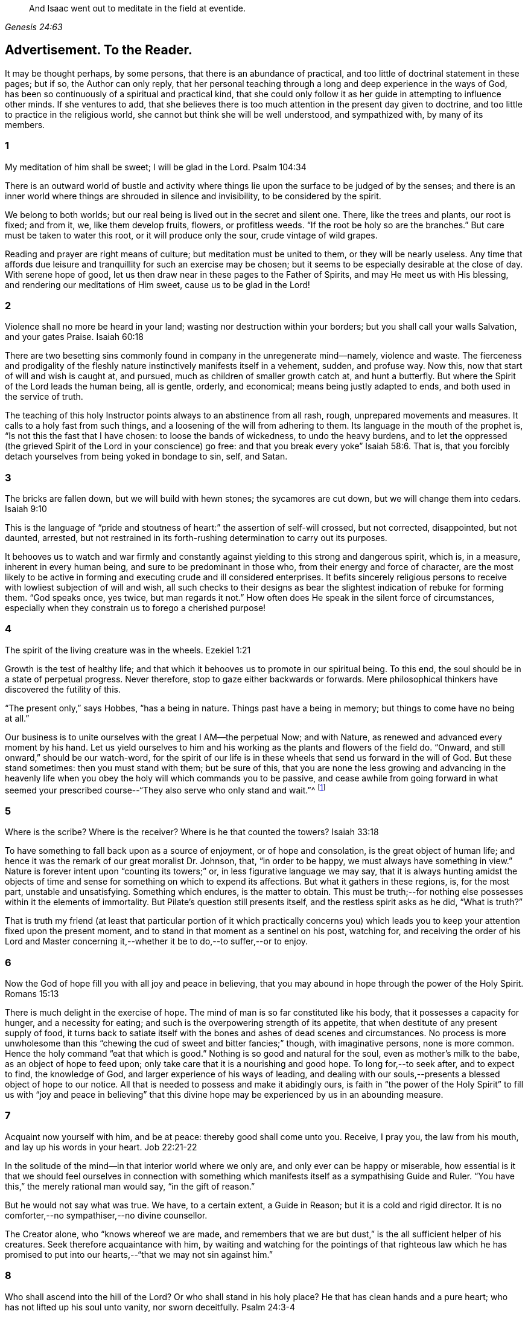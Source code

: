 [quote.epigraph, , Genesis 24:63]
____
And Isaac went out to meditate in the field at eventide.
____

== Advertisement. To the Reader.

It may be thought perhaps, by some persons, that there is an abundance of practical,
and too little of doctrinal statement in these pages; but if so,
the Author can only reply,
that her personal teaching through a long and deep experience in the ways of God,
has been so continuously of a spiritual and practical kind,
that she could only follow it as her guide in attempting to influence other minds.
If she ventures to add,
that she believes there is too much attention in the present day given to doctrine,
and too little to practice in the religious world,
she cannot but think she will be well understood, and sympathized with,
by many of its members.

=== 1

My meditation of him shall be sweet; I will be glad in the Lord.
Psalm 104:34

There is an outward world of bustle and activity where things
lie upon the surface to be judged of by the senses;
and there is an inner world where things are shrouded in silence and invisibility,
to be considered by the spirit.

We belong to both worlds; but our real being is lived out in the secret and silent one.
There, like the trees and plants, our root is fixed; and from it, we,
like them develop fruits, flowers, or profitless weeds.
"`If the root be holy so are the branches.`"
But care must be taken to water this root, or it will produce only the sour,
crude vintage of wild grapes.

Reading and prayer are right means of culture; but meditation must be united to them,
or they will be nearly useless.
Any time that affords due leisure and tranquillity for such an exercise may be chosen;
but it seems to be especially desirable at the close of day.
With serene hope of good, let us then draw near in these pages to the Father of Spirits,
and may He meet us with His blessing, and rendering our meditations of Him sweet,
cause us to be glad in the Lord!

=== 2

Violence shall no more be heard in your land;
wasting nor destruction within your borders; but you shall call your walls Salvation,
and your gates Praise.
Isaiah 60:18

There are two besetting sins commonly found in company in the unregenerate mind--namely,
violence and waste.
The fierceness and prodigality of the fleshly nature
instinctively manifests itself in a vehement,
sudden, and profuse way.
Now this, now that start of will and wish is caught at, and pursued,
much as children of smaller growth catch at, and hunt a butterfly.
But where the Spirit of the Lord leads the human being, all is gentle, orderly,
and economical; means being justly adapted to ends,
and both used in the service of truth.

The teaching of this holy Instructor points always to an abstinence from all rash, rough,
unprepared movements and measures.
It calls to a holy fast from such things,
and a loosening of the will from adhering to them.
Its language in the mouth of the prophet is, "`Is not this the fast that I have chosen:
to loose the bands of wickedness, to undo the heavy burdens,
and to let the oppressed (the grieved Spirit of the Lord in your conscience) go free:
and that you break every yoke`" Isaiah 58:6. That is,
that you forcibly detach yourselves from being yoked in bondage to sin, self, and Satan.

=== 3

The bricks are fallen down, but we will build with hewn stones;
the sycamores are cut down, but we will change them into cedars.
Isaiah 9:10

This is the language of "`pride and stoutness of
heart:`" the assertion of self-will crossed,
but not corrected, disappointed, but not daunted, arrested,
but not restrained in its forth-rushing determination to carry out its purposes.

It behooves us to watch and war firmly and constantly
against yielding to this strong and dangerous spirit,
which is, in a measure, inherent in every human being,
and sure to be predominant in those who, from their energy and force of character,
are the most likely to be active in forming and executing crude and ill considered enterprises.
It befits sincerely religious persons to receive
with lowliest subjection of will and wish,
all such checks to their designs as bear the slightest
indication of rebuke for forming them.
"`God speaks once, yes twice, but man regards it not.`"
How often does He speak in the silent force of circumstances,
especially when they constrain us to forego a cherished purpose!

=== 4

The spirit of the living creature was in the wheels.
Ezekiel 1:21

Growth is the test of healthy life;
and that which it behooves us to promote in our spiritual being.
To this end, the soul should be in a state of perpetual progress.
Never therefore, stop to gaze either backwards or forwards.
Mere philosophical thinkers have discovered the futility of this.

"`The present only,`" says Hobbes, "`has a being in nature.
Things past have a being in memory; but things to come have no being at all.`"

Our business is to unite ourselves with the great I AM--the perpetual Now;
and with Nature, as renewed and advanced every moment by his hand.
Let us yield ourselves to him and his working as the plants and flowers of the field do.
"`Onward, and still onward,`" should be our watch-word,
for the spirit of our life is in these wheels that send us forward in the will of God.
But these stand sometimes: then you must stand with them; but be sure of this,
that you are none the less growing and advancing in the heavenly
life when you obey the holy will which commands you to be passive,
and cease awhile from going forward in what seemed your prescribed
course--"`They also serve who only stand and wait.`"^
footnote:[Milton]

=== 5

Where is the scribe?
Where is the receiver?
Where is he that counted the towers?
Isaiah 33:18

To have something to fall back upon as a source of enjoyment, or of hope and consolation,
is the great object of human life;
and hence it was the remark of our great moralist Dr. Johnson, that,
"`in order to be happy, we must always have something in view.`"
Nature is forever intent upon "`counting its towers;`" or,
in less figurative language we may say,
that it is always hunting amidst the objects of time and
sense for something on which to expend its affections.
But what it gathers in these regions, is, for the most part, unstable and unsatisfying.
Something which endures, is the matter to obtain.
This must be truth;--for nothing else possesses within it the elements of immortality.
But Pilate`'s question still presents itself, and the restless spirit asks as he did,
"`What is truth?`"

That is truth my friend (at least that particular portion of it which practically
concerns you) which leads you to keep your attention fixed upon the present moment,
and to stand in that moment as a sentinel on his post, watching for,
and receiving the order of his Lord and Master concerning
it,--whether it be to do,--to suffer,--or to enjoy.

=== 6

Now the God of hope fill you with all joy and peace in believing,
that you may abound in hope through the power of the Holy Spirit.
Romans 15:13

There is much delight in the exercise of hope.
The mind of man is so far constituted like his body,
that it possesses a capacity for hunger, and a necessity for eating;
and such is the overpowering strength of its appetite,
that when destitute of any present supply of food,
it turns back to satiate itself with the bones and ashes of dead scenes and circumstances.
No process is more unwholesome than this "`chewing
the cud of sweet and bitter fancies;`" though,
with imaginative persons, none is more common.
Hence the holy command "`eat that which is good.`"
Nothing is so good and natural for the soul, even as mother`'s milk to the babe,
as an object of hope to feed upon; only take care that it is a nourishing and good hope.
To long for,--to seek after, and to expect to find, the knowledge of God,
and larger experience of his ways of leading,
and dealing with our souls,--presents a blessed object of hope to our notice.
All that is needed to possess and make it abidingly ours,
is faith in "`the power of the Holy Spirit`" to fill us with "`joy and peace in believing`"
that this divine hope may be experienced by us in an abounding measure.

=== 7

Acquaint now yourself with him, and be at peace: thereby good shall come unto you.
Receive, I pray you, the law from his mouth, and lay up his words in your heart.
Job 22:21-22

In the solitude of the mind--in that interior world where we only are,
and only ever can be happy or miserable,
how essential is it that we should feel ourselves in connection with something
which manifests itself as a sympathising Guide and Ruler.
"`You have this,`" the merely rational man would say, "`in the gift of reason.`"

But he would not say what was true.
We have, to a certain extent, a Guide in Reason; but it is a cold and rigid director.
It is no comforter,--no sympathiser,--no divine counsellor.

The Creator alone, who "`knows whereof we are made,
and remembers that we are but dust,`" is the all sufficient helper of his creatures.
Seek therefore acquaintance with him,
by waiting and watching for the pointings of that righteous law which he has
promised to put into our hearts,--"`that we may not sin against him.`"

=== 8

Who shall ascend into the hill of the Lord?
Or who shall stand in his holy place?
He that has clean hands and a pure heart; who has not lifted up his soul unto vanity,
nor sworn deceitfully.
Psalm 24:3-4

A simple, pure, and humble heart is indispensable to the knowledge of God,
and the enjoyment of His presence.
Great interior watchfulness is necessary in order to bring it into this state;
and above all things it is essential to hold in check the secret, subtle,
and most frequent workings of vanity.
It is perfectly inconceivable,
till we set ourselves to the task of observing and "`keeping our hearts
with all diligence,`" how the "`lifting up the soul`" with self-love,
and self-exaltation, mixes with almost every one of our thoughts, purposes, and desires.

What dreams and dramas,
all in favour of self,--all tending to the glorification of this great hero,
will insensibly engage our imaginations, unless instantly rejected with calm contempt,
as the light from the Spirit of Truth reveals them to us!
Precious indeed, is the breathing of the renewed soul,
speaking in the Psalmist`'s prayer, "`turn away my eyes from looking at worthless things,
and revive me in your way.`"

=== 9

And if they be bound in fetters and be held in cords of affliction,
then he shows them their work, and their transgressions that they have exceeded.
Job 36:8-9

None but He who made the heart can search its mysterious depths,
and reveal the deceit and iniquity which it harbours.
And how does he effect this salutary discovery--and when?

At that propitious season which favours the sowing of good seed in the soul;
that is to say, when the wild, ignorant,
covetous will of the flesh "`is bound in fetters,
and held in cords of affliction`"--then is God`'s time to show unto the foolish,
erring creature, his transgressions in which he has exceeded;
and by this revelation he also shows the way of humiliation
in which the soul is to be healed.

Hearken diligently to this divine Physician; and watch as for your life,
for His sacred revelations.
Humble yourself before the disclosures they make of manifold dangerous excesses.
"`O, how graphic, how just,`" the penitent soul exclaims,
"`is this scriptural expression of my condition--my transgressions,
in which I have exceeded--excessive pride, excessive vanity,
excessive self-love in all things, and at all times!
Lord cleanse!
Lord pardon!`"

=== 10

Behold I will bring it health and cure, and I will cure them,
and will reveal unto them the abundance of peace and truth.
Jeremiah 33:6

It is the presence of sin which causes the variety of moral
diseases that render the whole world in a spiritual sense,
one vast lazar-house.
Things are false, and yet they are contemplated as true;
hence there can result nothing to the deceived creature but the interior
tossings and tumults which belong to the confusion of an unhealthy mind.
There is only one physician of value to turn to in this state;
and that is the Holy Spirit of Truth.
Feel His presence, or, at all events, "`grope for it, in the hope that you may find it,
seeing that He is not far from each one of us.`"

Be assured that as it is His purpose, so it is His delight,
to "`bring unto you health and cure.`"
But you must submit to His mode of treatment,
and lie quite passive and patient in His hands.

"`Peace and truth`" are not things to be learned and held in your head as a mere notion.
They describe a spiritual condition of health and renovation;
and are to be received into your moral constitution as new life--new being,
and can only be so received through the death of the old diseased life.

=== 11

With the mind I myself serve the law of God; but with the flesh the law of sin.
Romans 7:25For the law of the Spirit of life in Christ Jesus,
has made me free from the law of sin and death.
Romans 8:2

All things act under the law of their nature;
and it is a vast help towards the attainment of a
firm abiding faith and confidence in God,
to be fully persuaded of this great truth.

You never find people doubtful or disputatious about the laws of arithmetic,
because they are well understood to be fixed and unalterable;
and it would be considered mere folly to argue about their results.
Just as sure, though not so demonstrable, is the law of God;
that law which the Apostle said that he "`served with his mind,`"
and which he so truly calls the law of the Spirit of life;
thus distinguishing it as the power which was to dethrone
and set him free from the law of sin and death;
that ignoble law of the flesh which he shared with the beasts that perish,
and which he served,
whenever he enlisted himself under the command of his carnal nature and its desires.

=== 12

Lead me, O Lord, in your righteousness because of my enemies;
make your way straight before my face.
Psalm 5:8

"`Because of my enemies,`" said the holy psalmist;
deeply taught by the illumination of the Holy Spirit, and also by severe experience,
to perceive and understand the number and the nature of his spiritual foes.
"`Because of my enemies;`"--because I am helpless to see, and impotent to escape from,
the snares of those that lay wait for my soul, "`lead me O Lord in your righteousness,
and make your way straight before my face!`"
O my soul, let this be your daily prayer; and watch thereunto with all perseverance.
Let not your words go up "`as the morning dew that quickly
passes away;`" but remember them in the moment of temptation,
when those enemies are near and active, whom you have so much cause to dread,
and against whom, in vain will you draw upon any wisdom and strength of your own.
It is the righteousness of God, as implanted within you by his Spirit,
and making your path the straight line of rectitude,
which alone can redeem you from their destruction.

=== 13

I am the Light of the world: he that follows me shall not walk in darkness,
but shall have the light of life.
John 8:12While you have light, believe in the light,
that you may be the children of light.
John 12:36

It clears the way in all religious difficulties,
to have a definite conception of the object of our faith.
The proper object of a christian`'s belief, is "`Christ in him,
the hope of glory;`"--that is to say, Christ by his Spirit, shining upon,
and enlightening his path through the darkness of the world, the flesh,
and the devil--is the distinct, well-understood object,
felt to be living and acting in him which he worships, and aims to obey.
Turn your attention to his light shining in your conscience; mind that, believe in that,
yield your will up to that; obey its suggestions; submit to its reproofs;
and let it at all times, be your leader and guide,
and you will soon be able to say "`I know in whom I have believed;`"
"`I know that my Redeemer lives,`" and I know this is no notion
picked out of the letter of scripture which I possess,
but a full realization of the promise so often repeated in the old Testament,
"`they shall know the Lord.`"

=== 14

Strait is the gate, and narrow is the way which leads unto life,
and few there be that find it.
Matthew 7:14

It is one thing to study and to understand religious doctrine,
and another to apply it to practice;
but the test of reality in our condition as professed believers,
lies wholly in the practical part of it.
In the text above quoted,
we may find an infallible rule whereby to try and examine ourselves,
and as the apostle says, to "`prove our own selves,`" whether or not we be in the faith.
Probe the matter therefore with such questions as these:

"`Do I find the entrance into life strait, and its way narrow?
Do I experience every day, or, at least, very often,
interior struggles for deliverance from the sin and willfulness of my fleshly nature?
Am I sensible of any strife,--any contrariety between my carnal and my spiritual nature?
Do I, in fact, know with perfect certainty,
that I have these two natures of flesh and spirit within me,
and that one is in perpetual antagonism to the other?`"

Out of nothing,--nothing can come; and quite certain is it,
that if we know nothing of straitness and narrowness,
and opposition in the path in which we are travelling,
it cannot be the way that leads to everlasting life.

=== 15

Lord, who shall abide in your tabernacle?
Who shall dwell in your holy hill?
He that walks uprightly and works righteousness, and speaks the truth in his heart.
Psalm 15:1-2

O, my soul, take home this sacred lesson for your comfort and encouragement!
You may be of small account with the world,
and possess but little wherewith to swell a triumph there;
and whatever you have of true light and knowledge will prompt you to reply, "`the less,
the better.`"
But you must possess and call, your own, one thing, or,
you are wretched indeed,--and poor with the poorest poverty.
You must have a habitation,--a home,--a resting place for your
mind;--and you must have a companion there to speak peace to you
in "`the wilderness and solitary place`" of your strange,
mysterious, inner world; and who can this be,
but He who knows that world,--and who alone can rightly rule in, and regulate, and guide,
and correct, and counsel and comfort the inhabitant of it?
Most wise and natural therefore, is the query, "`Lord,
who shall abide in your tabernacle?`"--in that tent in my spirit which belongs to You;
remember the answer,--and make it your aim "`to walk uprightly,--to
work righteousness,--and speak the truth in your heart.`"

=== 16

To obey is better than sacrifice, and to hearken than the fat of rams.
1 Samuel 15:22

It is remarkable how much is said in the Scriptures, especially of the old Testament,
upon the duty of hearkening;
and it is equally remarkable how little attention is paid to it.
In fact we may venture to believe,
that but very few persons have the least idea of what it really means.
Well, and what does it mean?
I would simply answer that it means waiting upon God.
If this should equally require to be explained,
I will give the explanation in the words of an able divine of the seventeenth century.

"`Waiting upon God must needs be exercised in denying self both inwardly and outwardly;
and coming to a still,
meek dependence upon God by abstracting the mind from all its own workings, imaginations,
and speculations.
The soul being thus cleansed and emptied,
the little seed of righteousness which God has sown in it,
and which is burdened by man`'s natural thoughts and imaginations,
finds space and power to arise,
and to become that divine birth by which man`'s soul is leavened,
and by abiding in which he comes to be accepted of God, to stand in his presence,
to hear his voice, and understand the motions of his Holy Spirit.`"

=== 17

In your patience possess your souls.
Luke 21:19

Comfort and joy are great blessings;
but they are administered rather as cordials to cheer
and strengthen us in our toilsome journey,
than as food which we are to live upon.

The will of God concerning us, which "`is our sanctification,`" is to be our daily bread;
and patience mixes largely in this nourishment.
And, as all holy truths are linked together in beautiful harmony, we shall surely find,
that as we grow in the ability of possessing our souls in patience,
we are growing also in every other gift and grace of the Holy Spirit,
and are becoming acceptable in the sight of our great Master,
who can only love us in proportion as we are made lovely by the workmanship of his grace.
Hence, how sweet is the joy of the renewed soul thus made fit for her Lord`'s approval!
Listen to her language: "`I will greatly rejoice in the Lord,
my soul shall be joyful in my God; for he has clothed me with the garments of salvation,
he has covered me with the robe of righteousness,
as a bridegroom decks himself with ornaments,
and as a bride adorns herself with her jewels`" Isaiah 61:10.

=== 18

Incline my heart unto your testimonies, and not to covetousness.
Psalm 119:36

There are two things to be observed in this scripture, one, as something to be sought,
the other, as something to be shunned.

"`Incline my heart unto your testimonies.`"
What "`testimonies?`"
"`The scriptures,`" would be the reply of most persons.

But what scriptures could David refer to in this petition,
seeing that most of the scriptures as we have them were then unwritten?
The scriptures may speak of these testimonies,
and point the soul to the observance of them,
but the testimonies themselves are another and a more living thing than any written rule.
They are the gleams of light from the Spirit of Truth
which shine upon the path of the just,
and which, without speech or language, indicate the way in which the believer is to go.

"`Your testimonies are wonderful,`" says the psalmist,
"`therefore does my soul keep them.`"
He knew their wisdom and value,
and could sincerely pray that his heart might be inclined unto them.

Equally wise and needful is his other supplication to be delivered from covetousness;
that all-devouring desire of self-appropriation, which, from the cradle to the grave,
works the destruction of the creature`'s moral good and peace.

=== 19

Which remain among the graves, and lodge in the monuments; which eat swine`'s flesh,
and broth of abominable things is in their vessels.
Isaiah 65:4

The whole work of the Spirit of God upon the soul is regeneration.
His language is "`behold I make all things new.`"
"`If any man be in Christ he is a new creature; old things are passed away,
and all things are become new.`"
Nevertheless, in the unregenerate part of us,
there is a perpetual return to these "`old things,`"
figuratively alluded to in the language of the prophet,
"`as remaining among the graves,`" etc.

The imagination and the thoughts linger over dead remembrances,
and recur to scenes and circumstances which were once pleasing,
or interesting in any way.

But this is a very unhealthy indulgence.
"`You shall not eat that which dies of itself.`"
Things die a natural death when they have done their work,
and no more serve as proper nourishment for the mind to feed upon;
and in turning to them for that purpose, we "`eat swine`'s flesh,
and broth of abominable things.`"

=== 20

As obedient children,
not fashioning yourselves according to the former lusts in your ignorance.
1 Peter 1:14

There is much divine light and instruction to be derived from this scripture: and first,
let us observe the term of "`obedient children.`"
What a scope of tenderness and endearment it comprises!
We are to be as docile children: God`'s obedient and good children.
Does the wise man of the world and the philosopher smile disdainfully at such an idea?
God`'s child can bear it.

Not "`fashioning yourselves according to the former lusts in your ignorance.`"

It is to be observed,
that the habits and desires of the will insensibly mold us into their own nature;
so that we are inwardly fashioned into something comely or deformed,
just as the prevailing tone of our affections is holy or impure.
How lovely in the sight of God, may, under this aspect of things,
be many a countenance and form wasted with sickness and infirmity,
and which man recoils from;
and how loathsome many that he is ready to worship!--at the last,
when the husk of the flesh drops off, this will be understood.
And of the wicked,
what will be the Lord`'s judgment?--"`as a dream when one
awakes,`" so shall he then "`despise their image.`"

=== 21

Faith is the substance of things hoped for, the evidence of things not seen.
Hebrews 11:1

How are we to obtain this faith?
This query seems to introduce another--namely, what is faith?

The text above quoted tells us that it consists of substance and evidence.
"`I will cause those that love me to inherit substance`"--is
a precious promise to the believer;
and faith is a part of the substance spoken of.
Trust and confidence in good things to come, is one of its characteristics,
and "`the evidence of things not seen`" is another.
This is a remarkable expression, "`the evidence of things not seen.`"
When have I this evidence; and what does it consist of?
I can see at a glance,
what is meant by "`things hoped for`"--but this "`evidence
of things not seen,`" goes beyond future blessings.
It seems to point to some immediate good which is now, at this present moment to be mine.
Through the power and nature of faith no doubt it does.
Faith in the indwelling of the Holy Spirit as revealing the will of God to the soul,
bestows an "`evidence of things not seen,`" which
enriches it with substantial blessings ever present,
and ever recognised as near and real.

=== 22

You shall make them drink of the river of your pleasures.
Psalm 36:8

Nothing really gladdens the heart of the human being with healthy and enduring joy,
but a sensible experience of goodness.
We may be pleased in a high degree with such things as gratify our self-love.
An accession of wealth, or fame, or honour,
may impart vast elevation to our animal spirits;
but not add an iota to our genuine capacity for joy.
To reach to this, there must be some higher feelings touched than those of self-love.
We must be made to see the glory and beauty of the Divine Nature,
and of the emotions which bring us into unity with it.

All soft, compassionate, loving, meek, pure aspirations of heart,
have in them something of the nature of God; and which,
to speak of them in the figurative language before us, cause our souls, as it were,
to drink of the river of those pleasures which are at the right hand of God forevermore,
and of which His Holy Spirit is the minister.
Most carefully should we aim to dwell under a sense of the presence of this divine guest;
and spread out our souls to drink in the heavenly
dew of his meekening and purifying influences.

=== 23

You who are full of noise, a tumultuous city, a joyous city.
Isaiah 22:2

One of the hardest tasks, and that which requires the greatest of the mind`'s efforts,
is for it to be still; but the first step to the knowledge of ourselves,
and one which comprizes in it the first step to the knowledge of divine truth,
consists in controlling the restlessness of nature.

It is, in fact, as good policy, as it is sound piety, to inure our souls to tediousness,
dryness, and monotony in the circumstances of life;
for it is chiefly through all this contrariety to the will of the flesh,
that the dominion of truth is established in the mind.
We are told that "`tribulation works patience;`" that is to say,
the opposition which trial gives to our desires, works,
or forms the meek and lovely temper called patience; and then,
as holy scripture proceeds to inform us, patience produces experience; or in other words,
a living, abiding knowledge of God, and his way of acting with the soul,
and a sweet certainty that he is educating and caring for it,
and preparing it for himself;
none of which divine truths can be learned but through quietness of mind.

=== 24

Wherever the spirit was to go, they went.
Ezekiel 1:20

We read a great deal in the Bible about "`the way of the
Lord,`" and it is a great matter to understand what it means.
The scriptures tell us much respecting its nature and purpose; as, for instance,
that it "`is strength to the upright, that it is a perfect way,
that it is the way that leads unto life,`" etc.
But information is not experience; and it is not by reading words about it,
even though they be true words,
that will make us understand the power of the thing itself.
In order to arrive at the experience of this,
we must observe and obey its dictates in our own hearts; so that wherever it leads,
we are ready to follow.

To prepare us for this obedience, we must silence the motions of our own spirits,
and thus open a way in the desert of our souls for the entrance of the Divine Spirit;
for, of this we may rest assured,
that no gleam of heavenly light can reveal to us the way of the Lord,
until we have ceased from the workings of our own will and way.
"`Cease to do evil,`" precedes the precept of "`learn to do good.`"

=== 25

For the weapons of our warfare are not carnal,
but mighty through God to the pulling down of strongholds; casting down imaginations,
and every high thing that exalts itself against the knowledge of God,
and bringing into captivity every thought to the obedience of Christ.
2 Cor.
10:4-5

The "`casting down imaginations,`" and bringing into
captivity every thought to the obedience of Christ,
is the great practical work of religion.
Once let it be well understood, and firmly undertaken and persevered in,
and the ground is secure on which we may build a
habitation of peace and rest for our souls.
For it is with the thoughts and imaginations, that the real business of life proceeds.
Here, the purpose is conceived and planned, which is to end in happiness or misery.
Here, the will, and the desires and affections of our nature unrestrained,
work more often than not, our great loss and error, not to say, sin.
Thoughts are admitted which ought to have been cast down,
and vain imaginations grow into strongholds of iniquity which make us prisoners to Satan.
How all important is it then,
that we possess ourselves of the weapons adapted to the
warfare which is to end in the captivity of these foes.

=== 26

The eternal God is your refuge, and underneath are the everlasting arms;
and he shall thrust out the enemy from before you, and shall say, destroy them.
Deuteronomy 33:27

To a heart which the grace of God has softened, it is sweet and affecting to reflect,
that even in this world which "`lies in wickedness,`" even in this scene of fearful evil,
there have been, and there still are, some who can trust in God,
and who have been able even to die for His Truth`'s sake.
One cannot but pause and ask how this is?

How comes it, that,
while to the greater part of human beings the idea of God
is merely that of the letters which compose His name,
there are persons who have become acquainted with Him, who hold communion with Him,
who pray to Him for light and teaching,
and who are persuaded that their destiny is wholly in His hands?
Well, this happens simply by their putting faith in His promises.
Such a one as this for instance, at the head of this page,
is full of light and life to them.
They believe that their Creator is the eternal God,
and that His everlasting arms do enfold them in an embrace of love and pity;
and that to every one of their spiritual foes, He gives them strength to rise superior;
and says unto their souls "`destroy them.`"

=== 27

His word runs very swiftly.
Psalm 147:15

When a sudden view of a subject, hitherto obscure, visits the mind,
how common is the expression "`it struck me.`"
These glances of light reveal more than a thousand words;
but we usually lose their concise and valuable revelations
from yielding to the prurient curiosity of the fleshly mind,
which always wants to know more than is given it to know.
Reverently observe and obey the rapid gleams of the Spirit of life;
but never presume to question them.
The childlike spirit to which God vouchsafes His illuminations,
does not reason or inquire; it simply receives and obeys.
For, let it be firmly believed, that the holy Word which guides and enlightens the soul,
does not stop to be argued with.
It reveals the way, that is, it makes duty manifest;
"`and whatsoever does make manifest is light.`"
Light,
the swiftest--the purest--the most penetrating of all things--this is the true teacher;
and from His teachings there is no appeal.

=== 28

But who may abide the day of his coming, and who shall stand when he appears?
For he is like a refiner`'s fire, and like fullers`' soap.
Malachi 3:2

One of the most painful of religious duties is that of quietly submitting
to be stripped of everything which nature most loves and longs to keep;
yet without it, all is but "`sounding brass and a tinkling cymbal.`"
The old building must be so pulled down, that not one stone is left upon another.
Thoughts, desires, and remembrances, all the progeny of the old Adam,
must be slain without pity; that those things which cannot be slain or shaken,
may remain.
Therefore, if we would be progressing and growing in the new nature,
there must be sensibly felt a pruning and excision of old things,
through the power of the Holy Spirit.
Every day some anguish must be endured from the wounds which grace gives to sin;
for "`these are contrary the one to the other,`" and will be ever in a state of warfare;
and where there is warfare, there will be wounds and death; and where these are,
there must of necessity be pain.
Depend upon it, that if there are no pangs felt, there is no progress;
none of the true baptism of the Holy Spirit, and of fire, going on in the soul.

=== 29

Evil men understand not judgment: but they that seek the Lord understand all things.
Proverbs 28:5

It is instructive, though painful to observe,
the total ignorance of many of the most intellectual and learned persons,
respecting the ways and dealings of God.
They know nothing of themselves as connected with Him,
nor of the judgment he may pass upon their thoughts, desires, and purposes.
"`They understand not judgment`"--and are destitute of all comprehension
of the true nature of things in a moral point of view.
This astonishing ignorance is simply the result of lack of faith.

"`They that seek the Lord understand all things.`"
Why? Because they believe in Him;
and the smallest measure of faith brings a divinely illuminating power with it;
and a power not confined to the single subject which may be before us,
but which runs through a glorious chain of truths;
so that it is perfectly true that "`they that seek the Lord understand all things.`"
"`When the heart is simple and teachable,`" says a spiritual writer,
"`it renders the soul simple, clear, and altogether abstracted from created things,
and divine wisdom sweetly draws, and actuates, and enlightens it.`"

=== 30

It pleased the Lord to bruise him: when you shall make his soul an offering for sin,
he shall see his seed... He shall see of the travail of his soul and shall be satisfied;
by his knowledge shall my righteous servant justify many.
Isaiah 53:10, 11

The incarnation of Christ was from the beginning of the world.
What soul, from the first man to the last,
would ever have found a ray of hope or strength to
do or to suffer according to the will of God,
or have drank one drop of divine consolation,
but from the union of his own nature with something superior to it?
Christ,
"`the power and the wisdom of God,`" was a willing
copartner with sinful and sorrowing humanity.
It was his precious mission of love to go in closest unity with the poor,
ruined creature through all his earthly vicissitudes.
Though despised and rejected by this ungrateful person, whom he humbles himself to serve,
still he keeps close to him--still he is ready and
"`mighty to save`"--still is he living with him,
suffering with him,
dying with him--"`tasting of death for every man,`"
and if the sinful creature will allow it,
redeeming him from the power of the grave, and rising with him to glory.

=== 31

Even to your old age, I am he, and even to gray hairs I will carry you!
I have made, and I will bear; even I will carry, and will deliver you.
Isaiah 46:4

There is something very sweet and encouraging in remembering that it is the same God,
"`the Ancient of days,`" who took care of us at our birth,
and "`in whose book were all our members written
when as yet there was none of them,`" who ordains,
and will watch over all that pertains to our passage into another state of being.

"`I have made, and I will bear, and even to gray hairs will I carry you.`"

Precious promise!
Forever trust in it.
Dismiss all anxious fears,
all quailings of the fleshly mind in contemplating your transit to another state.
He who gave you your being, and appointed your place and condition in this life,
will not fail to be near you when you pass through the valley of the shadow of death.
He knows your feebleness, and, that without him,
you can not be otherwise than appalled at the thought of that stupendous passage.
But he that made you, will bear you through, and deliver you from all fear,
and all danger.

=== 32

And the barrel of meal wasted not, neither did the cruse of oil fail.
1 Kings 17:16

This was plain fare, but it lasted; and that is the great matter.
To set the habits and desires so that they shall last and not go out every now and then,
and leave the poor soul in darkness, is a great point.
"`You have taken away my gods,`" said Micah, "`and what have I more?`"
Take away the company, the pleasure parties, the running here and there,
and the perpetual feeding of the carnal mind upon the savoury food which it loves,
and what has it to fall back upon?
To learn to bear monotony, and to be contented with simple, humble things,
is the way to insure to ourselves something as near
to happiness as our human condition will admit of.
Learn therefore, to live low and to live uniformly.
There can be no peace without order;
and there can be no order in a life that is full of the excitements of pleasure.
Bear the hungering and wailing of nature after novelty.
It is the foolish, childish part that is active in such longings;
and this part you must calmly and silently renounce and disdain,
and cultivate that higher nature which can be patient, and which can bear to be denied,
and which thrives best in whatever tries its power of saying "`no`" to self-will.

=== 33

I will run the way of your commandments, when you shall enlarge my heart.
Psalm 119:32

There is a straitness and contraction of mind in the unregenerate creature,
which renders him incapable of any cheerful or willing obedience towards God.
He endeavours, perhaps, to go in the way of the commandments of the Lord;
but he feels the yoke of them, and is too much embondaged by it,
to move swiftly and readily therein.

He may perform many good deeds, and assume with earnestness, and even sincere desire,
the semblance of a religious character; but,
until his heart is enlarged by the Spirit of life and liberty,
it is no true service that he renders,
but a forced and inwardly disliked representation of it.
Nor can it be otherwise;
since nothing is more certain than the word which tells
us that "`the carnal mind is not subject to the law of God;
neither indeed, can be.`"

We do but dress up an automaton, and cause it to work with machinery,
when we begin to act for God in our own strength,
and before we have earnestly sought the enlargement of heart which he who made it,
alone can bestow.

=== 34

The refining pot is for silver and the furnace for gold,
and a man is valued by what others say of him.
Proverbs 27:21

Few things more clearly indicate to the sincere soul its real condition before God,
than the gleam of light, which, as by a glance, reveals every striving of self-idolatry.
There is an anecdote told of some preacher whose name I forget (I dare say every
preacher would endorse it as having happened to himself) that on being complimented,
when he came down from the pulpit, by a friend,
and told that he had preached with a power never known before, "`Ah,`" said he,
"`the devil said that to me before you did.`"

How often has the humiliating discovery to be made,
of the immense quantity of the dross of vanity which
mixes with and alloys the Lord`'s gold!
And as often as it is made, so often must the Holy Refiner`'s furnace consume it.

"`Never admit the thought of having done well`" says a spiritual writer,
"`but let everything pass into oblivion, by letting go of that inexplicable feeling,
which, though perhaps involuntarily, nourishes the mind in its own complacency.`"^
footnote:[Madame Guyon]

=== 35

Who is wise and understanding among you?
Let him show by good conduct that his works are done in the meekness of wisdom.
James 3:13

"`Meekness of wisdom!`"
The very words have a sweet subduing influence, and when dwelt upon in holy meditation,
lead the mind into a holy and spiritual frame; or, at all events,
they produce in it a tendency towards humility.

"`To think upon her (Wisdom) is perfection of wisdom;
and whosoever watches for her shall quickly be without care.`"^
footnote:[Wisdom of Solomon 6:15]

"`Christ the power of God, and the wisdom of God,`" is the healing balm for all wounds.
Having then, the promise of this divine gift of wisdom,
"`let us cleanse ourselves from all filthiness of the flesh and
of the spirit;`" and let us keep the king`'s highway of holiness,
whereon shall come "`no lion, nor any ravenous beast`" of the carnal mind;
but where the "`redeemed of the Lord shall walk`" in meekness, and purity,
and find sweet rest and peace unto their souls.

=== 36

From the least of them even unto the greatest of them, everyone is given to covetousness.
Jeremiah 6:13

If we set ourselves to the task of watching attentively
over the thoughts and desires of our hearts,
(and let us remember that here the work of religion begins) we
shall be quite astonished to perceive the uniformity and the pertinacity
with which they are employed in coveting something unpossessed.
To procure some sort of self-gratification, is the perpetual,
instinctive acting of the natural mind; and, but that from the aid of reason,
it embraces a wider and a higher scope,
this propensity to be ever seeking to feed self-love,
might be said to link the human being in very close affinity with the beasts that perish.
They are always browsing and purveying for the indulgence of their appetites.
In like manner, the carnal mind is forever hunting after an object of enjoyment.
The toys of the baby are only changed for other toys
adapted for children of larger growth.
As in this state of covetousness, it is quite impossible that the soul should honour God,
by desiring, and delighting in the knowledge and service of Him,
slay as your worst of foes, all unruly longings, and all idolatries;^
footnote:[Covetousness which is idolatry Col 3:5]
and make it your aim at all times to "`be content with such things as you have.`"

=== 37

No man that wars entangles himself with the affairs of this
life that he may please him who has chosen him to be a soldier.
2 Tim.
2:4

It is of the utmost importance that we should endeavour to preserve
ourselves from all unnecessary contact with worldly matters;
for they have in their very nature, an entangling influence upon the mind,
which insensibly obscures its highest judgement,
and occasions much confusion in its perception of
the different affairs with which it mingles.
To draw the soul away from its centre,
and cause it to scatter its strength among the bewildering
multiplicities of such things as please the senses,
is the constant aim of the enemy of man; and if we would baffle him in his purposes,
we must stand like soldiers at our post,
in the attitude of those who watch and wait for the word of command;
which generally comes to us very gently,
and from the stillness and smallness of the voice that utters it almost imperceptibly,
except to the ear that is well trained by obedience to listen to it.

=== 38

Be strong in the Lord, and in the power of his might.
Eph. 6:10

Some sincere persons, being deeply sensible of their weakness in withstanding temptation,
are prone to shelter themselves from danger by making vows and resolutions
to abstain from the sin which does most easily beset them.
This is generally trusting to a broken reed, and is not the right way of escape,
even if it be successful, for,
it places too much assumption of strength in the hands of the creature,
and is apt to lead him into unsafe confidence in the power of his own will.
Besides, it is only changing the act, not the nature of the agent that sins.
It is the same impetuous, fierce, determined will,
the same absolute I which resolves as that which errs.
"`I will never do this or the other wrong thing again.`"
But you may, as stout as you are now in forswearing it.
Our only resource against sin is to cleave unto God,
as the Great Being who teaches our hands to war,
and our fingers to fight the good fight of faith;
and this is only done by adhering to a calm interior stillness, in which,
in a way quite hidden to human comprehension,
the soul grows in power to do and to suffer,
and advances in a capability of rising above itself,
till it becomes consciously and savingly, "`strong in the Lord,
and in the power of his might.`"

=== 39

And some fell among thorns, and the thorns sprung up and choked them.
Matthew 13:7

It requires great watchfulness to avoid letting in
such thoughts and feelings into the mind as choke,
thicken, and impede its onward progress.
There is a tendency in the animal nature to "`chew
the cud`" of this and of the other fancy,
and to indulge in false feedings, and seek for false resting places wherein to dwell.

The constant aim of the soul that longs for purity and peace,
should be to sit loose to earthly influences,
and to keep the spirit clear--simple--flowing--not stopped by the
puddles and mire of worldly things--not "`lading itself with its
own thick clay;`" but dropping away quietly--and steadily,
from every impediment that obstructs its passing on its appointed path.

"`The wellspring of wisdom is like a flowing brook.`"
This continual flowing, as of a peaceful, gentle river, is what should be,
and what certainly, in so far as the mind is under its influence, would be, experienced,
in the presence of that wisdom which is from above.

=== 40

He shall not be afraid of evil tidings, his heart is fixed, trusting in the Lord.
Psalm 112:7

The vicissitudes with which human life is encompassed,
make it quite essential to our comfort,
that we should possess some interior stability or fixedness of mind.
Accustom yourself daily to feel a sure resting place for your spirit,
and observe what is the mental process which hinders, or which helps its establishment.
By persevering attention to what passes within you,
it will be easy for you to perceive what produces a brittle, hasty,
discomposed state of spirit.
You will also see that it is most commonly in your power
to prevent it by resolutely shutting the door upon the troops
of wandering thoughts which in our naturally unguarded state,
lead us captive to many foolish desires and imaginations.

"`For the bewitching of naughtiness does obscure things that are honest;
and the wandering of concupiscence does undermine the simple mind.`"^
footnote:[Wisdom of Solomon 4:12]
In this state of mental dispersion we are prepared for nothing; and consequently,
get scattered and broken to pieces by the first stroke of sorrow.
It is by standing upon the watch, and going softly,
that we are able to cultivate the calm, meek, unexcited temper,
which renders us fit to encounter in a proper spirit, either prosperity or adversity.

=== 41

You are waxen fat, you are grown thick, you are covered with fatness.
Deut.
32:15

There is a strength and stubbornness of will in the unregenerate mind and all
its thoughts and purposes which may be described as rendering it thick and impure.
There is no clearness--no health in its doings; and we neither see where,
nor to what they tend, except indeed that it is to self-indulgence.

The habit which the undisciplined mind falls into, of running out after distant objects,
greatly promotes this turbid state of spirit.

It is a great matter to aim at living in the immediate moment,
and to avoid all interior doubts and reasonings,
which always have in them a tendency to produce a certain adhesiveness
that curdles and thickens the vehicle of the soul,
so that it can make no progress.
The order of God is perpetual growth, perpetual advancement.
"`Never hasting, but never resting,`"--it has been well observed,
is the law of all his glorious works; and would we but yield ourselves up to his law,
it would carry us on to the high perfection for which we were created.

=== 42

The meek shall eat and be satisfied.
Psalm 22:26

To be contented with things as they are, and to take things as they come,
is a simple way of learning to be happy.
But simple as it is, there are few who understand it.

The ravening nature of the fleshly mind is the robber and destroyer of all faith,
all confidence in God and His goodness.
The manna which He gives in the desert, in the small duties, and the small pleasures,
which fill the small moment with its appointed provender, the carnal mind ever did,
and ever will disdain.
It cannot therefore, "`eat and be satisfied`" with anything;
for it knows not the nature of real satisfaction.
It is the humble soul which aspires to little, and is satisfied with little,
that eats of what is good, and grows thereby.

O, it is a vast attainment in holy wisdom, to know how "`to go in and out,
and find pasture;`" and, when all created things are found to be nauseous,
that it may be said of those who love them,
"`they feed upon ashes,`" to eat the living bread and be satisfied.
Would you make this high attainment yours?
Be meek and lowly in heart; and take your little supply with gratitude,
as the Lord is pleased to deal it out to you, moment by moment.

=== 43

As the branch cannot bear fruit of itself, except it abide in the vine,
no more can you except you abide in me... Without me, you can do nothing.
John 15:4, 5

God gives to all His rational creatures the means of salvation
from evil--and they are found in that portion of divine light and
truth "`which gives light to every man coming into the world.`"
But this saving light must daily be waited upon, and watched for,
and the rebellious will of the natural man subjected to its dictates.
Worldly motives of self-interest may suffice to help
many persons to keep up an appearance of goodness,
and actually to refrain from the commission of outward sin;
but nothing can act upon the heart and affections so as
to cause the soul to love and delight in goodness,
but the light and grace of God.

Our own springs of virtue can only be grounded in that exalted
kind of self-love which teaches us that it is wiser and safer,
on the score of common sense, to be just and true, and well conducted, and moral,
than the reverse.
But something more than this is requisite to enable us to be radically good;
and this can only be obtained as we grow up like the branch into the true vine,
and draw the sap of His divine life into us.

=== 44

All my springs are in you.
Psalm 87:7

Commonly speaking, the most comprehensive and the most useful truths,
are the easiest to perceive and to understand.
They lie within our reach, and would be constantly available to us for our well being,
if we were sufficiently calm and self-possessed to observe and practise them.
But the thoughts of the fleshly mind are like "`the
eyes of the fool,`" spoken of by Solomon,
which "`are at the ends of the earth.`"

When once we have an assured faith that all our right
springs of action have their root in God,
we need have no solicitude about anything;
but simply waiting for the true light which comes with the moment`'s need and no sooner,
we may feel confident of divine guidance in every step we take,
and thus be always ready for everything; "`having our lamps burning, our loins girded,
and we ourselves like unto those that wait for their Lord.`"

No species of wisdom is so eminently useful,
so entirely of the kind "`which comes down from above,`"
as that which teaches us to dwell in the present moment.
"`Abide in me;`" abide in the now,
the I AM. It is not to be imagined what light and truth this mode of living
one moment at a time will diffuse over the path of the individual,
nor how clearly it will enable him to discern that
"`all his springs`" are from the Fountain of Life.

=== 45

Be not conformed to this world, but be transformed by the renewing of your mind,
that you may prove what is that good, and acceptable, and perfect will of God.
Romans 12:2

It is the perpetual collision of the blind, stubborn, corrupt will of the creature,
with the good, acceptable, and perfect will of the Creator,
which fills the world with misery and confusion.
Nothing but a rectified will can deliver the human being from distress and danger;
and here we are told how it is to be accomplished.
"`Be not conformed to this world;`" be not led by
its artificial and conventional customs and laws;
neither be in subjection to any of its principles of action,
"`But be transformed by the renewing of your mind;`" that is by the daily,
sensible growth of new hopes, new views, new desires, and a new and holy life,
which operates as all life does, naturally, and simply, and instinctively.
In this renewed life, the will is so changed from its corrupt condition of self-hood,
that it can discern, and satisfactorily know, the will of God to be the only good,
acceptable, and perfect rule of life.

=== 46

Strive to enter in at the strait gate.
Matthew 7:13

The process of regeneration is one of pain and difficulty;
and the only sure test we can have that we are passing through it,
is our being sensible every day we live, of more or less of inward conflict,
and inward contrariety between the will of the old nature and that of the new.
For old things are not taken out of the way merely by wishing for their removal;
they must be cut off by the sword of the Spirit,
and a certain degree of pain must be felt as a testimony
that the work of slaying has passed upon them.

"`I kept silence but it was pain and grief unto me;
I became dumb and opened not my mouth.`"
This is the proper state, while this interior warfare is going on, and the wild,
Esau-like nature of the flesh is being brought into subjection
to the Lamb "`that takes away the sins of the world.`"
Feel then, the straitness of the path in which you are walking,
by accustoming yourself to endure unpleasant things;
and you will gradually perceive their immense value as means of humbling and
purifying your soul and causing you to become "`a new creature in Christ Jesus.`"

=== 47

Be still, and know that I am God.
Psalm 46:10

No lesson of a practical kind (and all lessons ought to
be practical) needs to be so often and so earnestly enforced,
as that of being inwardly calm and collected,
and waiting in silence before the Lord when we enter upon our devotional duties.
The mere effort after internal quietness and submission
produces a degree of healing and comfort to the soul;
for,
we must suffer in some kind and measure before we are chastened and purified into the
state of spiritual obedience which renders us acceptable servants of the Lord;
and in whatever way this chastening is administered, we can only endure it profitably,
by being patient, cool, and lowly in heart.

"`The Lord is good to those that wait for him;`" and his goodness
is best shown in bringing us to that which brings us to Him.
This is invariably, affliction; for it is necessarily, something which opposes,
and therefore afflicts, the insatiable thirst of the will for its own gratification;
and in this affliction we are commanded to be still--for
the noblest of purposes,--even that we may know,
and love, and trust in God.

=== 48

My son give me your heart; and let your eyes observe my ways.
Proverbs 23:26

It is true wisdom to take an observation as often as possible,
of the Spirit which is the leader of your life.
We know too well, if we know anything of ourselves, that there is very near to us,
a subtle and a tempting Spirit, ready to suggest, and to assist us in, evil doing.
But there is also a holy and wise Spirit quite as near,
and we can never spend too much time in waiting, and watching for, his motions.
"`Let your eyes observe my ways,`" is the precept of this ever present,
ever instructive Guide.
As if he had said, observe the difference between my ways and your own;
observe how continually I restrain and draw you back
from the outrushing purposes of your own will.
Observe how invariably I point you to quietness and submission under trials;
to strict integrity in your dealings with others,
and to purity and singleness of heart in your dealings
with yourself in the solitude of your own heart.
Observe my abhorrence of all pride and vanity, and unholy desires,
and how I send the sword of my Spirit like a ploughshare
through their first stirrings within you.
Observe how I love and cherish all that is meek, and tender, and patient,
and self-denying,
and how I comfort you in every affliction by drawing you towards these precious things.
In a word, "`observe my ways.`"

=== 49

Let your moderation be known unto all men.
Philippians 4:5

It is a vast attainment that of moderation.
Persons with lively imaginations and strong feelings,
are always apt to run into extremes in thinking, speaking, and acting;
and the mischief hereby done to the meek, tender seed of the divine life in their souls,
is inconceivable.
It has been well said by a deeply taught servant of God, that "`the Holy Spirit,
when it reveals or manifests itself to the soul, comes always with great meekness,
humility, and calmness, like the still small voice to Elijah.`"
It is good to remember this, and constantly to feel after a cool, equable state of mind.
Truth may be considered as the spiritual centre of gravity in all things;
the minute point to which they tend, and from which they radiate.
The least deviation from this centre has a tendency to cloud the mind;
and when the deviation becomes great,
and the individual is wholly gone away from the attraction of his centre,
he works in the dark, and flounders about from one extreme to another;
unsettled--unbalanced--and only making "`confusion worse confounded.`"

=== 50

With the merciful you will show yourself merciful;
with an upright man you will show yourself upright.
With the pure you will show yourself pure,
and with the devious you will show yourself shrewd.
Psalm 18:25-26

The Spirit of the Lord is either a source of comfort and joy,
or of disquiet even to torment.
It is from the reception we give to it that the whole
of our internal peace or misery is produced.
When our dispositions of heart and feeling are merciful, upright, and pure,
it readily unites itself to them, and by its cheering and illuminating influence,
it invigorates them with holy light and life.
But when it encounters devious and unholy tempers,
the opposition of its divine nature to such thorns and briers,
renders their evil more keenly perceptible,
and the disorder and distress which it occasions more insupportable.
Great need have we, therefore,
to keep a steadfast watch over the nature of the thoughts
and feelings we permit to obtain a dwelling within us;
and to make it our constant prayer to God that he would "`cleanse
the thoughts of our hearts by the inspiration of his Holy Spirit.`"
That divine petition, "`make me a clean heart, O God,
and renew a right spirit within me,`" when sincerely offered up,
never fails of receiving a favourable response.

=== 51

The way of the just is uprightness; O most upright, you weigh the path of the just.
Isaiah 26:7

There is a state spoken of by the Apostle as belonging to those who are
appointed to the use of "`solid food;`" "`even those,`" he says,
"`who by reason of use have their senses exercised to discern both good and evil.`"
Unquestionably, it is possible to arrive at this state; but it is only in one way,
and that is, by watching closely how the Spirit of the Lord acts upon our conscience,
by causing us to detect the smallest deviation from the line of rectitude.

"`O most upright, you weigh the path of the just.`"
By a delicacy of impression unobserved by the carnal mind,
but quite perceptible to the spiritual one,
the divine Spirit causes the way of the human being to be
so nicely adjusted in the scales of truth and propriety,
that the slightest oscillation is instantly revealed
in order that it may be as instantly rectified.
It is in this way alone that the "`just weight`" which is the Lord`'s,
can be established and maintained in the soul, to its eternal rest and blessedness.

=== 52

Behold, now is the accepted time; behold, now is the day of salvation.
2 Corinthians 6:2

We are very prone in our prayers, and in all our religious exercises,
to overlook the immediate impression and effect which they are to produce,
and to regard them as something laid up for futurity,
and the results of which are remote.
But the way to benefit by our devotional duties,
is to feel the present help they extend to us.
This should always be peace, composure of mind,
and redemption from the confusion and distress which ensues from being immersed
in the bottomless pit of self-hood and its bewildering multiplicities.

Now, at this present moment,
is "`the accepted time,`" in which the Spirit of God acts upon the soul;
for NOW is the mode in which the source of all truth operates on all things.
They never remain motionless, but from moment to moment progress to their destined point,
by the seeming paradox, but nevertheless most comprehensive and wonderful fact,
of standing firm under the direct influence of the I AM. Thus the
fruits and plants of the earth advance in the truth of their condition;
and thus ought we to abide in the fulness of His ever present now,
and know it as the means and the time of salvation from
sin and of growing up into Him who is "`head over all,
in all things.`"

=== 53

He that believes shall not make haste.
Isaiah 28:16

Amidst the fluctuations of hope and fear,
the manifold anxieties respecting uncertain evils,
and the distress attendant upon those that are real and present,
to be able to wait patiently for better days,
and to leave all things that concern us in the hands of God,
with quiet confidence that He knows better than we do their aim and end,--is
to be in the possession of a sublime principle of conduct,
and one which well deserves the name given to it by the apostle of "`precious faith.`"
This principle it is which alone regulates the energies of the will,
and so subdues its impetuous eagerness to anticipate and hasten
on the circumstances respecting which it desires to be satisfied,
that it sinks down into tranquil submission,
content to let the things of the morrow take care of themselves.
But we must remember that this glorious principle
will not slide into our minds while we are asleep.
It must be strenuously wrestled for; and, as a great help to success,
let us learn with untiring perseverance,
and with unswerving constancy "`not to make haste.`"

=== 54

I was also upright before him, and I kept myself from my iniquity.
Psalm 18:23

Every human being has some bosom sin,
some besetting iniquity which lays him peculiarly
open to the temptations of his spiritual enemies;
and it should be his constant aim to wage unceasing warfare
with this treacherous foe "`of his own household.`"

It is one of the most efficacious of aids in this work of inward purification,
to consider that we are always in the presence of God; that "`He is about our path,
and about our bed,
and spies out all our ways;`" nor can any desire
be more fraught with the means of its own fulfilment,
than that which prompts the soul to long to be "`upright before Him.`"
What a holy check upon the first motions to evil is the remembrance
"`You-Are-the-God-Who-Sees!`"--and the salutary recollection that
"`all things are naked and open to the eyes of Him to whom we must give account.`"
O, cherish then, as the apple of your eye, every holy thought, every gentle,
loving temper; that in the strength and power of goodness,
you may be able to keep yourself from your iniquity, and to be upright before your God.

=== 55

Rejoices in the truth.
1 Cor.
13:6

It is highly desirable, but in our corrupt condition, exceedingly difficult,
to love truth simply as truth, and on account of its beautiful pureness.
The intensity of self-love,
and the desire of self-aggrandisement pollute the
motives even of our best thoughts and deeds;
and if we venture to look at them closely,
we shall too often discover that we are rather seeking something for self to feed upon,
than good for its own sake.

It is one of the features in the divine portrait from which the text is taken,
that she "`seeks not her own;`" and if we would bring our minds
into as near a resemblance as we can to this heavenly image,
we must again and again contemplate the loveliness of love
as portrayed in the characteristics of it here specified.
Love for loving`'s sake is to be our model.
Love, rejoicing in nothing but the truth!
Love, seeking nothing for herself, no, not even her own.
Never behaving herself unseemly, never being easily provoked; but,
bearing all things like a patient lamb,
and finding her joy in the sweet simplicity of truth.

=== 56

In all their affliction he was afflicted, and the angel of his presence saved them;
in his love and in his pity he redeemed them;
and he bore them and carried them all the days of old.
Isaiah 63:9

The Germans have a beautiful idea of the presence of an angel,
when the soul sinks unexpectedly into a deep and sweet silence.
"`An angel has passed by!`"--they say.
There should be a frequent seeking for the serene, quiet,
waiting state in which the Angel of God`'s presence may be felt to pass by.
Ah, how continually do we need to come under the shadow of this celestial visitant!
How frequent are the mournful occasions in which we require to be reminded that
the angel of our heavenly Father`'s presence is with us in all our afflictions,
and that he shares them with us, and carries us triumphantly over their power!
But the faith, alas, is lacking;
and thus it happens that God is not known as his
Holy Spirit yearns to make Him known to us,
as "`our refuge and strength, our very present help in time of trouble.`"
How true is the sorrowful complaint, "`how often would I have gathered you,
and you would not!`"

=== 57

You compass my path and my lying down,
and are acquainted with all my ways... You understand my thoughts afar off.
Psalm 139:3, 2

It is quite certain that the Teacher which is effectually
to influence and instruct the soul in a way of righteousness,
must be one that has access to the thoughts and desires of the heart:
since it is with these that all good and evil purposes begin,
and from there proceed into acts.
Hence, the gift of God`'s Spirit,
and the consciousness of the human being that he possesses this gift,
are the helpers to which we must turn in the work of inward redemption from sin.
If we had not the testimony of Scripture to the presence
of this Almighty Judge and Saviour within us,
still, from the analogy to be observed in the dealings of Providence,
we might be assured that we should not be left destitute of what is so constantly needed.
"`Said I not to you that if you would believe, you should see the glory of God?`"
But as the holy word has it, "`the stork in the heavens knows her appointed times,
and the turtle, and the crane, and the swallow observe the time of their coming;
but my people know not the judgment of the Lord`" Jer.
8:7.

=== 58

Stand fast in the Lord.
Philippians 4:1

A command to abide,--to stand fast,--to hold fast,--to cleave,--in a word,
steadfastly to adhere to that of God which is made manifest to our consciences,
is continually enforced upon us as a religious duty in the Scriptures;
and in the old Testament we repeatedly find a state of sureness
and stability set forth as the result of trusting in God.
"`They that trust in the Lord shall be as Mount Zion which cannot be removed,
but which stands fast forever.`"

It only remains then,
that we daily feel after a secret consciousness of
something in our souls which is of God,
and that we gather to, and concentrate our minds upon,
this interior sense of the holy power of the Lord.
But we must remember that this precious thing is not found in a moment,
nor just as we choose to seek for it in a fitful and capricious way.
We must wait upon it in humble silence; reverently watching for its motions,
and dutifully obeying such of them as we can understand;
and there are few that are not plainly intelligible
to the docile and simple-minded scholar.

=== 59

Plead my cause, O Lord, with them that strive with me;
fight against them that fight against me... Stop the way against them that persecute me;
say unto my soul, I am your salvation.
Psalm 35:1, 3

If we are in a state of spiritual regeneration,
we shall be distinctly conscious every day that we live, and probably,
many times in a day, of something that opposes, wrestles with, and, as it were,
"`stops the way`" against all evil thoughts and desires.
Let us, with the most prompt decision, yield up our will to this antagonist of sin, self,
and Satan.
Remember the holy word which says "`the battle is not yours, but God`'s.`" And again,
"`the Lord shall fight for you, and you shall hold your peace.`"
Precious are those words of needful comfort!
For what can we do of ourselves, in our various exigencies of a spiritual kind?
What do we know of the strength and subtlety of our invisible foes?
Just nothing:
and our first step to help is firmly to be persuaded that we do indeed know nothing,
and therefore can do nothing, towards delivering ourselves out of their power.
Then we can commit our way unto the Lord, who does know just what is good for us;
and who permits our particular trials and temptations for the proving of our faith,
and the purification of our hearts.

=== 60

Because they have no changes, therefore they fear not God.
Psalm 55:19

It is said in Scripture,
that "`the prosperity of fools shall destroy them;`" and unquestionably,
with respect to the deadening influence which it commonly possesses
of increasing the natural hardness and unbelief of the heart,
no state is much more to be dreaded than one of uninterrupted ease and prosperity.
"`He that has not suffered, what does he know?`"
To bring us into true wisdom therefore,
it pleases the mercy and goodness of God to chequer our earthly lot with trial and vicissitude.
He "`leads us about,`" and that as it were blindfolded;
asking us for nothing but childlike trust,
and a full conviction that "`he knows the thoughts that he thinks towards us;
and that they are thoughts of good and not of evil.`"

Thus strengthened with might by his Spirit imparting faith to our inner man,
we may come up safely "`through the wilderness,
leaning on our Beloved;`" and "`amidst all the changes and chances of
this mortal life,`" may grow the stronger through their instrumentality;
since every fluctuation in things temporal only will help us more constantly to turn,
and to cleave to those which are eternal.

=== 61

May the Lord hear you in the day of trouble; may the name of the God of Jacob defend you;
may he send you help from the sanctuary, and strengthen you out of Zion;
may he remember all your offerings, and accept your burnt sacrifice.
May he grant you according to your heart`'s desire, and fulfill all your purpose.
Psalm 20:1-4

How full of sweetness are these divine words!--how
entirely adapted to the case of a suffering,
sorrowing sinner!--whose soul, though broken by chastisement, is still repentant,
still faithful in kissing the hand that holds the rod,
and able to say with the patriarch, "`though he slay me, yet will I trust him.`"

You may safely do so, "`O, you afflicted,
tossed with tempest and not comforted`"--nor yet capable of being
comforted with the consolations which this world has to offer you.

Be it enough that the Lord hears you in this your day of trouble,
and secretly and surely defends you from all harm; that he strengthens you out of Zion,
his city of peace and truth; that he remembers all your tears and prayers,
and will in his own good time, grant you their full fruition in his heavenly kingdom.

=== 62

That you put off, concerning your former conduct,
the old man which grows corrupt according to the deceitful lusts,
and be renewed in the spirit of your mind,
and that you put on the new man which was created according to God,
in righteousness and true holiness.
Ephesians 4:22-24

O You that administer strength to the feeble,
enable me to resist and reject all the evil tempers
and habits of my corrupt and fallen nature;
and be pleased to reveal to me, in order that I may abhor and renounce them,
all the false covetings of my desperately wicked and deceitful heart.
And, seeing that it is the work of your blessed Spirit, and His alone,
to renew me in the spirit of my mind, by putting into it good desires,
and begetting me anew into your likeness,
O grant me grace to unite my will with every holy and righteous aspiration,
every breathing after a new and better life,
and every motion of the "`new man,`" which that good Spirit may cause to stir within me;
that thus I may "`grow up into Him in all things,`" who is the Son of your love,
and the everlasting Saviour and Redeemer of all who put their trust in Him.
Amen.

=== 63

In the multitude of words sin is not lacking; but he who restrains his lips is wise.
Proverbs 10:19

Aim at repressing that nature which is so prone to let itself out in words.
And do not imagine that this is to be done simply
by refraining the utterance of the bodily lips;
for there is a tongue within that requires to be silenced,
and which is perpetually assailing us with the multitude
of words in which sin is seldom lacking.
This tongue proceeds from the false, earthly life of the natural man,
which is always in league with the spirit of this world;
the spirit of the false woman spoken of in Scripture,
"`the stranger which flatters with her words.`"
Watch your way,
and promptly cut off all occasion of falling through the snares of this spirit,
by endeavouring as much as possible to preserve in your inner nature, a steadfast,
right-on gaze.
"`Let your eyes look right on, and let your eyelids look straight before you.
Turn not to the right hand nor the left`" Proverbs 4:25, 27.

=== 64

Your judgments are as the light that goes forth.
Hosea 6:5

The motions of the Spirit of God are various as to their modes of manifestation,
but the term which seems the most adequately to express them is
that of light--"`Whatsoever does make manifest is light.`"
Now this is a remarkable and very profound expression, testifying in concise terms,
but with most comprehensive meaning, the nature and purpose of the Holy Spirit.
It makes things "`manifest`" to the soul--that is its purpose; and it does so,
by the agency of light, which is its nature.
Thus, it shines--it shows--but it does not argue.
Argument bespeaks two views of a case;
but there are no double views--no doubts--and no room for arguments
and opinions in the revelations of the Spirit of God.
They enlighten, and point to the path the believer is to take;
but they enter into no reasonings thereon.
Reason has its own place and province in the nature of the human being;
but things that are spiritual must be judged of, and decided,
by a higher agent than reason.
It is by obedience that the soul gets to know the way of this divine agent; for,
as he walks in the path of the just,
he finds that it is one of light which shines more and more unto the perfect day.

=== 65

Grieve not the Holy Spirit of God.
Ephesians 4:30

The name of this Spirit is beautifully and truly that of "`the Comforter;`"
and wise and needful is the counsel which tells us not to grieve him.
For he comes, too often, to a treacherous heart; and too sadly certain is it,
that he presents himself, for the most part, only to be despised and rejected.
O you,
who delight in mercy--you who give your good Spirit to instruct
us--you who have pleaded with us by the tender remonstrance,
"`O, that you had hearkened to my commandments,
then should your peace have flowed as a river,
and your righteousness as the waves of the sea,`"
be pleased to incline our hearts to love,
and to long for, the sweet visitations of the Holy Spirit, the Comforter.
Imbue us so deeply with the gentleness and lovingkindness of his heavenly nature,
which is your nature, O loving Father, that we may ever find it too hard,
and too hateful a sin,
to grieve him by indulging in any of the evil tempers
that are contrary to his healing and redeeming grace.

=== 66

By terrible things in righteousness will you answer us, O God of our salvation;
who are the confidence of all the ends of the earth
... Which stills the noise of the seas,
the noise of their waves, and the tumult of the people.
Psalm 65:5, 7

We cannot make much in a way of personal application of these scriptures,
while we look only at their literal meaning;
but what may we not make of them of the deepest instruction,
and as a means of helping us to the sweetest peace,
when it is given us to penetrate into their hidden and spiritual meaning!

Whatever tends to purify the heart, and deliver it from evil,
must in the necessity of its nature, be terrible to the corrupt part of us.
When therefore, the Father of mercies answers our prayers for truth and holiness,
it must needs be by such "`terrible things`" as alarm and distract poor flesh and blood,
and cause it to be "`at its wits`' end.`"
But it is through such exercises as these, and through these alone,
that we learn the salutary lesson of silently and patiently
composing ourselves to bear the Lord`'s will.
It is thus that we become recipients of his blessed Spirit`'s influence;
and well assured, from actual experience,
how certainly it is that which stills the tumult of the stormy ocean of disordered nature.

=== 67

There is no fear in love; but perfect love casts out fear; because fear has torment.
I John 4:18

Fear is natural to a sinful and corrupt state of being;
for a secret instinct assures those who are in this condition that it is an insecure one.
We have a consciousness quite independent of the knowledge we gather from scripture,
that we have lapsed from our proper place of dependence upon, and obedience to,
the God who made us.
The mysterious circumstances that surround us, the vicissitudes and sufferings,
and finally, the death of human beings,
necessarily add to the fear which belongs to us as fallen creatures,
and induce irritability, bitterness, hatred,
and all the dark feelings which make their dwelling in the gloomy chamber of fear.
It is only by walking in the light of love where no darkness is,
and no bitter plant can spring up, that we rise out of the dominion of fear.
"`But we cannot command the power to love,`" it may be said.
True; we cannot; but we can keep near to that Spirit which teaches us to pity,
and forgive, and which melts and prepares our hearts to receive ability to love.

=== 68

The merciful man does good to his own soul; but he that is cruel troubles his own flesh.
Proverbs 11:17

If it were only as means to our own individual happiness and peace,
it would behoove us to aim at establishing in our minds a principle of benevolence;
a spirit of kindness, forgiveness, forbearance, and compassion.
Precious is that holy precept,
"`let the peace of God rule in your hearts...and be thankful.`"

Here is work enough cut out to our hands.
Work for every day, and every hour in the day, through the longest life;
work which asks for an unceasing warfare with every bitter thought, every evil surmise,
every stirring of revenge, of anger, of malice, of envy.
But, whatever the pain and difficulty which attends the performance of this work,
it is well worth undergoing it.
Well worth the sharpest and most protracted conflict is it,
to be delivered from the gloom, and restlessness,
and internal torment which are part and parcel of all evil tempers.

Truly indeed, as the holy text has it,
does he that is cruel "`trouble his own flesh;`"
while in every thought and deed of kindness and mercy,
he brings blessed and everlasting good into his own soul.

=== 69

There is a path which no fowl knows, and which the vulture`'s eye has not seen;
the lion`'s whelps have not trodden it, nor the fierce lion passed by it.
Job 28:7-8

This is the path of holiness, where no fierce passions, no vulturous eyes,
nor crooked serpents can find entrance.
It is to be sought where alone it can be found, in that still,
quiet silence which opens the gate that leads to it.
The Lord`'s favour is towards this gate;
for He "`loves the gates of Zion (the city of peace) more than all the
dwellings of Jacob;`" and He is easier found at this portal of interior,
humble passivity, than by any of the ways and means of man`'s contriving.
And of this be assured, that if He be not found in a way of joy and comfort,
He will surely be met with in a way which strengthens patience, purity, peace,
and ability to do or to suffer the trials of the day and hour.
"`Wait then, on the Lord; be of good courage, and He shall strengthen your heart; wait,
I say, on the Lord`" Psalm 27:14.

=== 70

For it is God which works in you both to will and to do of his good pleasure.
Philippians 2:13

There is a vast variety of religious profession,
and many are the cries of "`lo here,`" and "`lo there,`" and "`I
am of Paul and I of Apollos;`" and there is a wonderful deal of
doctrinal knowledge exceedingly rife at the present day;
but the whole gist of the matter,
in so far as it regards the principle of holy faith which
is to regulate our walk and conduct in this world,
may be said to lie in these words of the apostle;
"`it is God that works in you both to will and to do of His good pleasure.`"

Let this be but sincerely believed,
let there be established in the soul an abiding sense of the presence of God within it,
directing, warning, and working in it both to will and to do,
and there can remain no doubt, no fear,
no uncertainty on the creature`'s part as to the nature of the Creator,
nor yet of its own direct and intimate, and most blessed connection with Him.
And this sense of our close and living relationship with God,
is what our religion is to do for us, or it will be found,
as to life and reality,--to have done nothing,
though we could talk of its doctrines with the tongue of an archangel.

=== 71

Your people shall be willing in the day of your power,
in the beauties of holiness from the womb of the morning; you have the dew of your youth.
Psalm 110:3

The day of trial of any kind is the day of God`'s power;
the time in which the smallest degree in which the
soul may be possessed of the divine life,
will be sure to manifest its presence; and then it is that the beauties of holiness,
its faith, patience and love, bloom forth more lovely than the rising of the early day,
or "`a morning without clouds.`"

Why then, should we allow any anxiety or doubt to harass our minds,
as to whether or not we shall be able to do or to suffer apprehended exigencies?
All things are possible while our eye is fixed upon God,
and we establish ourselves upon quiet confidence in His aid;
and nothing is possible in the way of endurance without this inward fixedness of soul.
Let the language of the psalmist be always present in moments of despondency;
"`why are you cast down O my soul, and why are you disquieted within me?
Hope in God, for I shall yet praise Him, who is the health of my countenance and my God.`"

=== 72

Thorns and snares are in the way of the perverse;
he who guards his soul will be far from them.
Proverbs 22:5

The keeping watch and guard over the soul,
the constantly having an eye upon what is going on there, is the one thing needful;
and a very high state of spirituality has been obtained by whoever is
well grounded in the science of "`keeping his heart with all diligence.`"
The question then arises of "`how is this to be done?`"
Not by "`heaping up to ourselves teachers;`" not by any process of reasoning;
not by seeking to fortify ourselves with good resolutions
against absent trials and temptations.
No;
it is by watching our way with steady and persevering attention to the present moment;
and, as cautious travellers who are pursuing a dangerous path,
look neither to the right hand nor to the left,
lest they should get entangled amidst thorns and briers, so we are to go right on,
keeping a single eye to the present step we have to take,
and at every difficulty to feel after the present patience it demands.
Nothing is more simple than the process of "`keeping our souls,`"
but owing to the intense corruption which embondages them,
nothing is more difficult to accomplish.
Only let us be faithful, and strength will be sure to arise as it is needed.

=== 73

Now I, Paul,
myself am pleading with you by the meekness and gentleness of Christ... 2 Cor.
10:1

There are certain words,
and peculiar phrases in Scripture which are in themselves a prayer and a sermon.
This of "`the meekness and gentleness of Christ,`" how full of sweetness,
how suggestive of love and beauty, and of all that the human creature needs,
or can yearn for, of goodness, is it!

We only know the nature of God through the Son of his love,
even "`Christ the power of God, and the wisdom of God.`"
He, "`whose goings forth have been from everlasting,`" and who,
before the days of Abraham, was still I AM,
he it is whose characteristics are "`meekness and gentleness.`"
What have we then to do,
but to pray to the Father that he would infuse into
us the Spirit of this meek and gentle one,
and cause us to find, in the exercise of his patient and lamb-like nature,
the true happiness for which it was his good pleasure to call us into existence?

=== 74

One thing I have desired of the Lord, that will I seek:
that I may dwell in the house of the Lord all the days of my life,
to behold the beauty of the Lord, and to inquire in his temple.
Psalm 27:4

To behold the beauty of the Lord, and to inquire at the Fountain of all Perfection,
for a solution of the wonders, the glories,
and the exquisite marvels of his creation;--to drink in fresh knowledge
of our Great Creator`'s blessed nature of love and loveliness--think,
O soul of man, what satiation of joy this must be, when, even now,
obscured and perplexed as it is by the intermixture of evil which meets us everywhere,
the radiance of his beauty still gleams forth to cheer and delight our souls,
even as the natural light of the sun revives and comforts our bodies.

In the melody and harmony of music, in the beautiful manifestation which imagination,
through the power of genius, makes to us,
of a perfection and a rapture for which we sigh,--and of a love for which
we pant,--"`in all things fair and sweet,`" we trace his presence,
"`but dimly seen,`" as yet, indeed, but sufficiently discerned by the trusting,
honest heart, to prompt the supplication, "`one thing I ask of You,
dear Lord,--THYSELF!`"

=== 75

In the mouth of the foolish is a rod of pride;
but the lips of the wise shall preserve them.
Proverbs 14:3

Attend carefully to the language of the thoughts,
for these "`are counsellors that feelingly persuade us what we are.`"
Most true is it that "`in the mouth of the foolish there is a rod of pride;`"
and equally true is it that in this matter of pride and self-worship,
"`we offend all.`"
The point we have to ascertain is, whether,
being conscious of this innate bent of our souls to "`secret
sins`" on the score of vanity and personal adulation,
we cause this "`rod of pride`" to be instantly renounced as a foolish thing;
or whether we unite with and cherish, and help it to substantiate itself into a habit.

Let us observe how this matter stands with us; and above all things,
let us inquire diligently if the chaste,
humble whisperings of that "`still small voice`"
which reproves and subdues all the folly of self-exaltation,
be reverently hearkened to.
Very near to us, we grant, is the nature that sins; but equally near to us,
if we are careful to look for it,
are the lips of the wise Teacher who preserves from sin.

=== 76

But they hearkened not, nor inclined their ear;
but walked in the counsels and in the imagination of their evil heart,
and went backward and not forward.
Jeremiah 7:24

That we should "`hearken`" and "`incline the ear,`" are
words of counsel frequently given to us in the scriptures.
Now, what do they mean?
We hear them as implying something very plain and intelligible; but,
plain and intelligible as it may seem, it is scarcely too much to say,
that not one in a thousand who hears these words,
has the least idea of the particular mental exercise to which they point.

It is usually supposed that the hearkening and the
inclining of the ear so often spoken of,
has reference to the listening with our outward ears to
the preaching of the appointed ministers of the gospel.
But the hearkening spoken of alludes to something
much closer to us than any external ministry.
"`Hearken to me, you that know righteousness, the people in whose heart is my law.`"
This is what we have to hear, and to which we must incline our ear, namely:
the law of the Lord--whose function it is to convert (that is,
to change) the course of the soul,
by delivering it from walking in its own counsels and evil imaginations,
and causing it to go forward unto growth in grace.

=== 77

The wisdom of the prudent is to understand his way.
Proverbs 14:8

This understanding of our way is a matter of the utmost importance;
for it comprises much more than at the first glance we can suppose it to mean.
What is it to understand our way?
Is it not clearly to perceive what we are really
about in our habits of thought and action,
and whether it corresponds to what we ought to be about?
Is it not thoroughly to understand what we desire, and what God desires of us,
and if there be unity between His will and ours?
Is it not to understand what is true, solid, and worthy of being loved, and sought,
and firmly held;
and being able to separate it at a glance from what is false and superficial?

Surely it is.
Surely this is the "`wisdom of the prudent;`" and all we have to ask is,
"`how shall I come by it?`"
Come to that in your own heart which limits thoughts, and restrains folly;
and which cements and builds something solid in your mind;
and establish it as a certainty,
that this wisdom will never come while you are dozing in your arm chair;
but that you must, as it were, go through fire and water to find it.

=== 78

If I have walked with vanity,
or if my foot has hastened to deceit... If my step has turned out of the way,
and my heart walked after my eyes, etc.
Job 31:5, 7

Keep to that clear, pure,
intuitive perception of the truth which will reveal to you much quicker than words can,
when you are in danger of "`walking with vanity,`"
and when your foot is about to "`hasten to deceit.`"

Know what the "`turning out of the way,`" and letting
the "`heart walk after the eye`" means;
and keep close to that inward reprover which restrains this "`walking of the soul.`"
In a word, feel continually something which governs,
and in so far as your nature requires it, which pains you;
for there can be no yoke put upon the wildness and
impulsive willfulness of the corrupt part,
which does not give pain; and if you desire to obtain a habit of noble self-command,
and of courage to "`stand in the evil day,`" you must never be afraid of pain.
The only thing you have to fear,
is the voice of that false spirit spoken of in scripture,
"`which with her enticing speech,`" and her enticing soothings and delights,
beguiles the soul into walking with vanity, and "`hastening to deceit.`"

=== 79

Why did you sit among the sheepfolds, to hear the pipings for the flocks?
Judges 5:16

There is a strange and most seductive pleasure in the tender kind of melancholy
which accompanies the backward glance of the mind upon days that are gone.
We do not think it possible that we should suffer loss,
but rather that we should be improved on the moral
side of our being by indulging in these reminiscences.
But this is a mistake.
The tenderness which seems to us so amiable, is not of the kind which improves the heart;
for we may observe that self is always the prominent object in the panorama;
and as a proof that this is the case, and that there is no enlargement of soul,
or expansiveness of love, in such emotions,
let us remark how small and vapid the interest is,
with which we hear other people dilate upon such themes,
and the feelings which they excite in their minds.
We are to keep a forward, not a backward glance upon our path;
and to renounce as ignoble and enervating,
those delusive impulses which lead us to gather a halo of
interests round everything that relates to ourselves.

=== 80

Little children keep yourselves from idols.
1 John 5:21

How prone is the heart to dwell, and to work, in the chambers of imagery;
and how totally unconscious is it that this is a "`work of errors,`"
till the Spirit of Truth reveals its root and tendency!
The morbid feeding of the mind upon dead remembrances, or equally dead expectations,
and the revelling upon images and idols,
arise from the false activities of the corrupt nature;
which not only bring no fruit to perfection themselves,
but which hinder the springing of the good seed that might do so.
Wise then is the counsel which enjoins us to keep ourselves from them.
Keep to the present thing and moment;
no matter how trifling (so that it comes in the reasonable and proper course
of things) nor how uninteresting--nor how wearisome--nor yet how painful.
The immediate object of the immediate instant, is the only reality we possess;
and by minding only realities, we shall always be in the truth,
and always be ready for whatever may be appointed
for us in the yet unopened book of destiny.
Thus, being girded up, and with eyes looking straight before us,
we shall be built into a stable, enduring condition of moral being,
and not have a shadowy existence in the vapour and confusion of interior phantasmagoria.

=== 81

All things are lawful for me, but I will not be brought under the power of any.
1 Cor.
6:12I discipline my body and bring it into subjection.
1 Cor.
9:27

What a pleasant and easy thing it is to hear or read, while sitting at our ease,
striking and instructive precepts and truths;
and what a painful exercise it is to be tried with the circumstances which
can alone render those precepts and truths of any practical value to us!

How is it with you, my soul in such a case?
Do you put aside the wise monitor in your conscience when
it suggests that the time is come for proving your principles,
and showing how much of earnestness and sincerity there was in
your desire to become well instructed unto righteousness?
Do you yield to the coaxing and caressing of another counsellor who says--"`not now`"--or
"`this is a trifle`"--there can be no harm in a little self-indulgence here?--Or,
do you brace yourself with strength, and rise to the occasion,
by bringing self into subjection, and nobly disdaining, like the Apostle,
to be brought under the power of anything, however lawful?

=== 82

If you seek her as silver, and search for her as for hidden treasures;
then shall you understand the fear of the Lord, and find the knowledge of God.
Proverbs 2:4-5

To search for wisdom as for hidden treasures, is not to study books,
or to work vehemently in the will of the natural understanding;
but rather to stop and silence these exertions of the fleshly mind,
and to bring them into meek obedience to something better than themselves.
If anyone takes upon himself to suppose that his inward passivity requires no effort,
and is, in point of fact, an idle and profitless proceeding,
let him try for a quarter of an hour to be silent before the Lord,
and thus put himself in a condition to be acted upon instead of acting.

Let him be made to see and feel what it involves of self-government, and self-resistance,
to sit mentally still, and to close the door upon every thought and imagination.
Then, and not till then,
he will be able to form some conception of what is meant by "`searching
for wisdom as for hidden treasures,`" and will,
perhaps, perceive that the mere standing still for a time in spirit,
introduces a savour of heavenly wisdom into the soul which disposes it to long for more.

=== 83

Strengthened with might by his Spirit in the inner man.
Eph. 3:16

No virtue is so constantly needed by the Christian pilgrim,
and none so distinctly and directly brings a potent and present blessing in its exercise,
as patience;
for none puts us so perfectly in possession of all the mental
as well as spiritual power which belongs to us.
It truly strengthens us with might by the Spirit of God.

See the most highly gifted individual under trial,
who happens to be undisciplined in the government of his temper;
and how poor is the condition to which his lack of patience reduces him.
Hence,
how truly wise and dignified is the counsel which
says to us "`in your patience possess your souls.`"
As though the holy monitor had said "`expect no miracle to be worked,
no extraordinary aid extended for your deliverance in the time of trial;
but possess your soul and all its energies and capabilities, sound and unbroken,
in calm and steadfast endurance;
and thus give scope to the glorious power of God to shine through your
faith and patience to your great joyfulness and sanctification.`"

=== 84

Be not afraid of sudden fear, nor of the desolation of the wicked when it comes.
For the Lord shall be your confidence, and shall keep your foot from being taken.
Proverbs 3:25-26

It is worthy of remark for our support and consolation in times of trouble,
how manifold and how encouraging are the commands given to us in the Scriptures,
not to be afraid.

Most clear is it, that the wise and gracious Being who holds our destiny in his keeping,
foreseeing that in such a nature, and in such a world as ours,
we should need nothing so much as assurance from Him of safety on which to repose,
and from which to derive strength and hope when the strange
and startling circumstances of our condition--disease,
disaster, and death, rise up to terrify us--has again and again,
encouraged us to cast aside all dread, and all doubt, and to "`be strong,
and of good courage,`" and trust ourselves entirely in his hands.
The servant of the Lord therefore, has no need to be afraid of sudden fear,
nor of the desolation of the wicked; he must suffer, and he must die;
but in suffering and in death, the Lord is to be his confidence and his salvation,
on the strength of his own repeated promises that He will be so.

=== 85

You, who have shown me great and severe troubles, shall revive me again,
and bring me up again from the depths of the earth.
Psalm 71:20

Under the influence of God`'s Holy Spirit,
and his wise and merciful guidance through them,
our "`great and severe troubles,`" prove, in their results, to be our greatest blessings,
and ill would it go with us with respect to our growth in grace,
and a fitness for heaven and holy things, without them.

What has the servant of the Lord truly learned of
his heavenly Father`'s ways and divine nature,
what has he ever acquired that has grown into a principle of conduct,
and remained with him as such,--or how has he attained to any knowledge of his sins,
and the means of redemption from their plague and power,--that
has not been learned in the time of "`severe trouble?`"
"`Receive then,`" as dear William Law says,
"`with both hands,`" every species of sorrow where with
it may please God to prepare and purify you for himself.
Be quiet, reverent, and submissive in the day of trial.
Never, at such times, lose sight of hope;
for it is through these severe exercises of soul that faith grows and is strengthened;
and they are always to be contemplated, even when they come as chastisements,
as testimonies of a love whose rebukes are for healing and for happiness.

=== 86

O, that my people had hearkened unto me, and Israel had walked in my ways.
I should soon have subdued their enemies,
and turned my hand against their adversaries... He should
have fed them also with the finest of the wheat;
and with honey out of the rock should I have satisfied you.
Psalm 81:13-14, 16

"`With honey out of the rock should I have satisfied you.`"
How aptly does this figurative language illustrate the sweetness
of those consolations wherewith "`the Father of mercies,
and the God of all comforts`" supports the obedient soul under
the inflictions of the "`stern rugged nurse`" adversity.
Were our eyes opened to discern things according to their real nature,
instead of being covered with that film of ignorance
wherewith the fleshly mind clouds them,
how should we reverse the picture which imagination presents of happiness!
How full of abominations, and of deadly snares,
would then seem the objects which minister to self-gratification; and how pure,
and beautiful, and suffused with moral health and happiness, the painful, the wearisome,
the self-denying and the self-opposing circumstances which
try us with their contrariety to our will and wishes!

=== 87

My dove, my undefiled is but one.
Solomon`'s Song 6:9

To love, to feel, and to abide in simplicity of mind,
is to experience the power of God unto salvation;
inasmuch as it is to be redeemed by His grace from
the confusion and multiplicity of corruption.
It is by the sovereignty of Truth rising into dominion,
that evil is detected in the heart, and thoroughly judged down, and cleansed away.
"`As for our transgressions you shall purge them away.`"
How can this be done?
Simply by coming constantly to "`Christ, the power of God,
and the Wisdom of God;`" or in other words,
by coming continually to the simplicity--the oneness,
and singleness of mental vision which fills the "`whole body with light,`"
even "`the light which gives light to every man coming into the world.`"
This is a precious state to attain, but difficult of acquisition,
though in itself so exceedingly childlike and simple.
"`Wash and be clean,`" this is all the process.
But it demands a deep, deep baptism.
"`Wash seven times.`"
Immerse yourself thoroughly in that inward Jordan which drowns
the stirrings of sense and self,--and know only "`the one,
the undefiled, the Christ of God.`"

=== 88

The Lord is faithful, who will establish you and guard you from the evil one.
2 Thes.
3:3

"`The Lord is faithful.`"
How consoling is this assurance--how perfectly adapted
to strengthen us for our Christian warfare,
and to produce a firm and abiding confidence in the Divine nature! "`God is love`" also;
and He would have His whole creation to enjoy and profit by the sweetness of His love.
Look round upon that creation, among the rational part of it,
and say what real happiness there could be existing
in it without the exercise of the affections.
But it is not after the manner of earthly love, which is transient and decaying,
but by means of the love which is born of Him in the new nature,
that God shows His faithfulness towards us.
His love works in a different way from the love of the creature.
That would shield its object from every sort of trial, and allow old things,
however corrupt, to remain, rather than inflict the pain of taking them away.
But the love of God shakes them to their foundation,
that those good things which cannot be shaken may remain; only asking us to believe,
that, while this earthquake of the soul is going on, "`He is faithful,
and will both establish us and guard us from the evil one.`"

=== 89

To them that have obtained like precious faith with us.
2 Pet.
1:1

Faith is truly called by the apostle "`precious,`" for it is the only
principle whereby we are kept constantly enduring and constantly in peace.
But, evermore remember,
that it is a favour,--a gift to be obtained,--a living grace to grow in the heart,
not a doctrine to be learned and taken as a notion into the head,
or a conception to be worked out in the strength of the will.
All religious persons conclude that they possess faith, and some justly so conclude;
but too many among them are apt to take it for granted that
saying "`I believe,`" is tantamount to the act of faith;
and thus,
when some exigency occurs which requires the entire
surrender of themselves into the hands of God,
they find that their trust and confidence in Him is merely nominal,
and such as stands in an acquaintance with the letter and not with the Spirit.
Faith, in order to be "`precious`" to us,
must grow into life and strength from such deep experience
in the ways of God in dealing with the soul,
that the individual can boldly assert "`I know the Lord.`"

=== 90

My little children, of whom I travail in birth again, until Christ be formed in you.
Gal. 4:19

The analogy which subsists throughout the kingdom of nature, would lead us with reason,
to expect a similar resemblance in things that are supernatural;
and as throughout the former,
everything appears to be carried to maturity in a way of birth and subsequent development,
so with respect to what is supernatural, we are authorized from scripture,
and our own experience,
to conclude that it is after the manner of a holy birth in the soul,
and a growth in grace, that we are redeemed from evil,
and made "`new creatures in Christ Jesus.`"

What encouragement does the revelation of this mystery afford,
for tenderly watching over, and cherishing, that purity of heart,
and those divine tempers,
which will bring this "`new creature`" to its destined perfection!
If the pregnant mother is tender to excess,
of the young life she hopes to bring to maturity, when at its best,
that life must one day see corruption--how careful should we be
that the divine image formed by the grace of God within us,
receives no damage--no interruption to its perfect growth!

=== 91

Cast me not away from your presence; and take not your Holy Spirit from me.
Psalm 51:11

Repentance, when it is deep and tender like that of David,
as portrayed in this blessed psalm, is a work of most touching sweetness and love.

As frail and tempted creatures, we are continually liable to fall;
and it is to bring us back to Himself, as to a beloved Father,
not in testimony of anger--not as a mark of wrath--that God allows
our own misdoings to be our sharp and most sure chastisers.
He would have us to know nothing but rest and peace,
and serene joy in our connection with Him, as creatures linked to their Creator;
and David,
as these affecting words so powerfully testify--from
the depths of conscious remorse and anguish,
cries out for that which alone could heal--alone could satisfy his wounded heart.

Whatever the condition of sin or misery--however tried and tempted--let
us plead this earnest prayer which he offered in his distress,
and we may rest assured that we shall not plead it in vain.

=== 92

And God shall wipe away all tears from their eyes.
Rev. 21:4

If there be no emotion of the human heart so pure,
so perfectly satisfying in its sweetness (and surely
there is none) as that of comforting the afflicted,
relieving the distressed, and to the utmost of our feeble ability,
wiping away the tears of the mourner;
if the exercise of pity diffuses over the spirit of poor human nature,
such a sense of exquisite blessedness, as to grant it for a time,
a foretaste of the happiness of heaven;
what must be a participation in the compassion and tenderness of God!
O, infinite, fathomless Fountain of unceasing Love,
we see but in part your divine and exquisite nature of mercy and lovingkindness;
and so near, and so overwhelming are the evils through which it reaches us,
and so many and so great the obstacles that impede our perception of it,
that we are in continual danger of losing our hold of the blessed hope
of final happiness with which that nature is designed to inspire us.
Be pleased to strengthen our faith and confidence in those precious
promises which are fitted to confirm our trust in you;
and support us through all our trials with a full
assurance that you in your own good time,
"`from every face will wipe off every tear.`"

=== 93

If any man will do his will, he shall know of the doctrine, whether it be of God.
John 7:17

It is only by practice, or what in the present case we will call obedience,
that we become established in religious knowledge.
"`Obedience to what?`"--perhaps you inquire.
The answer is, "`to the law of the Lord, which converts the soul;`" and which,
as it is observed and obeyed, reveals, as with the light of a sunbeam,
the least deviation into sin.
It is this law of the Spirit of life, which makes us free from the law of sin and death.
It resides in the conscience,
and is to be cultivated as a plant of our heavenly Father`'s planting;
a branch which "`he has made strong for himself,`" to witness
to the path of duty for the creature`'s benefit,
and the Creator`'s glory.

As we regard, in a practical point of view, this holy law,
by doing the divine will which it reveals to us,
we become established in the knowledge of religious doctrine, not as man,
but as God teaches it, and are never in doubt about its meaning.

94

He restores my soul; he leads me in the paths of righteousness for his name`'s sake.
Psalm 23:3

You sometimes, perhaps, look round bewildered and saddened,
as you contemplate the sins and sorrows of a "`whole creation that
groans and travails in pain;`" and you are tempted to say,
"`it had been good for me if I had never been born; since,
being myself a sinner and a sufferer,
and my lot is cast with only other sinners and sufferers,
I can look for no renovation of my soul from them.`"

But you must turn away from depressing thoughts like these as quickly as possible.
"`Come away from the lions`' dens, and the mountains of the leopards.`"
Leave the wild, remorseless progeny of the evil passions of your nature,
and lie down in your disease of sin and weakness before the good
physician whose work it is to "`restore your soul,`" and to bring
it back from the wilderness of the sensual life,
that far country in which it has wandered like the prodigal,
and wasted its substance in riotous living;
and to lead it in the paths of righteousness and peace, for his name`'s sake.

=== 95

No chastening for the present seems to be joyous but grievous; nevertheless,
afterward it yields the peaceable fruit of righteousness
unto them which are exercised thereby.
Heb. 12:11

In endeavouring to bear the present disquietude, make it your constant and steady aim,
to fix your thoughts simply on the immediate moment,
as that which requires all your vigilance and all your strength;
and when you have weathered that moment with fixed attention to its duty,
you will find augmented power to meet the next.
Nothing is so fatal to the moral courage which is needful in our various trials,
as a habit of casting about to know how we shall bear some evil that is not yet come.
Depend upon it that you will bear it none the better, but probably, greatly the worse,
from anticipating the effect it is to produce.
Only possess your soul in patience by taking each moment as it comes; believing,
as you certainly may,
that God apportions to those small intervals just the strength they require.

=== 96

Let your conduct be without covetousness; and be content with such things as you have.
Heb. 13:5

It is a great victory obtained over the workings of the natural heart,
when we can be content with such things as we have.
"`But I cannot restrain as much as I wish,`" perhaps you say,
"`the longings of my will for something that I do not possess.`"
Well, if you cannot check these risings of the greed of self, you can, at least,
cut off the supplies which nourish them.
You can bind these strong desires, these "`kings of the earth with chains,
and these nobles with fetters of iron;`" and this
is often all that poor human nature can do.
But it is something, and something, moreover, that comes from God,
to have the wish to do this.
Always, therefore, venerate, as the motion of the Holy Spirit,
whatever within you points and prompts to foregoing your own will,
and which checks the wild roving fancy for this, and that, which is not needed,
and which you can very well do without.
Be assured that all that is suggested to you by the Spirit of Truth, is meek, and lowly,
and useful, and necessary, and such as leaves you satisfied with small gratifications;
and all that arises from your own spirit is restless, covetous, dissatisfied,
and unto indulgence, only asking for more.

=== 97

His own iniquities entrap the wicked man, and he is caught in the cords of his sins.
Proverbs 5:22

It is the root, sap, and life of all happiness,
and of all capability of loving and possessing Truth, to be able to govern self.
You may certainly, give the reins to your will;
you may deny it nothing that it is in your power to grant to its importunate cravings;
but, in doing so,
you may reckon with as much certainty as you can cast up a sum in addition,
of what will be the result; and that your own iniquities will take you,
and "`you will be caught in the cords of your sins.`"
In nourishing our self-will,
we do but fatten a ferocious animal which will eventually
"`tear us in pieces when there is none to deliver.`"
"`Behold all you that kindle a fire, that compass yourselves about with sparks;
walk in the light of your fire, and of the sparks that you have kindled;
this shall you have of my hand--you shall lie down in sorrow.`"

=== 98

In weariness and painfulness... 2 Cor.
11:27

The Christian, "`as a good soldier,`" is often called to expect, and to be prepared for,
the endurance of painful exercises; and it behooves him to stand upon the watch,
and to do valiant battle with those feelings which would prompt him to
be in a hurry to get from under the pressure of pain and sorrow.
Whatever can minister to the relief either of bodily or mental pain,
that is lawfully within reach of a sufferer, is not to be denied;
but with respect to spiritual trials,
there is great good often enfolded in lying passive and patient,
and just simply bearing them, with no solicitude, or as little as possible,
for their speedy removal.
Use quietly the appointed means that reason and counsel may suggest for the amelioration
of your "`weariness and painfulness,`" and then be silent and still;
believing that in holy silence and submission, there is a balm for all suffering,
and a benefit far beyond what mere ease and exemption from pain can bestow.
It is a low condition of moral being that is always catering for relief from suffering,
and which recoils from adversity;
though no state is so fraught with the seeds of every virtue, and of every blessing,
as a state of trial.

=== 99

Return you backsliding children, and I will heal your backslidings.
Jeremiah 3:22

No word so graphically, and with so comprehensive a meaning,
describes the condition of the soul in relation to God,
and its contemplation of Divine things as this of backsliding.
We desire, it may be, very sincerely, to adhere to truth;--to stand in it,
and live and walk in it; so that in a measure we may be able to say with the Psalmist,
"`I have stuck unto Your testimonies.`"
We readily would feel our minds "`fastened as a nail
in a sure place,`" to a steadfast watch,
and inward waiting for the motions of the Holy Spirit; but, insensibly,
we slide back into the old nature of flesh, and then the progeny of the carnal mind,
its vain thoughts and imaginations, like a flight of locusts,
darken our spiritual atmosphere, and eat up every green thing in our land.
Still, we must not despair, but begin again, and yet again,
as often as this inroad of our soul`'s enemies occurs.
A return unto Him who knows how to pity and to heal, is always within our power;
and to this we must ever have recourse in all our transgressions.

=== 100

That they should seek the Lord, in the hope that they might grope for him and find him,
though he is not far from each one of us; for in him we live and move and have our being.
Acts 17:27-28

It is one thing to have a religion, and another, to have God.
With respect to the first, as a system of doctrines, it is learned,
as everything else is learned, through the medium of education.
We are taught it by our instructors, and it enters into our heads and remains there,
just as other branches of knowledge do.
But, with respect to possessing God as a friend and father,
and feeling our relationship to Him as that ever present though
invisible being to whom we are linked as creatures with their Creator,
and to whom we may at all times resort for comfort, for counsel,
and for all the aid that our helpless souls stand in need
of,--we must look elsewhere than into books,--yes,
elsewhere than even into the Bible itself; though we must unquestionably,
turn to it in order to know how, and where, we are to seek for God;
and there we are told that we are to "`grope for the Lord,`" in
the depth of our own souls--"`in the hope that we may find him,
seeing that he is not far from each one of us.`"

=== 101

Blessed be God, even the Father of our Lord Jesus Christ, the Father of mercies,
and the God of all comfort; who comforts us in all our tribulation,
that we may be able to comfort them which are in any trouble,
by the comfort wherewith we ourselves are comforted of God.
2 Cor.
1:3-4

How tender, how consolatory are these words!
What an atmosphere of heavenly love they breathe around the perturbed spirit!
God comforts his ministers,
that they may be able to comfort others with the same sweetness
of pity wherewith He has comforted themselves.
"`The God of all comfort`" draws near to his afflicted children,
through every medium in which they can be approached;
and he comes successfully to thousands, and tens of thousands.
Yes, even in this sinful,--in this God-defying world,
it is sweet to remember in reading such divine words of Scripture as those before us,
that they have afforded strength and consolation,
and been the source of holy joy to innumerable sufferers; as they will continue to be,
till suffering shall be no more.

=== 102

You are wearied in the greatness of your way; yet you did not say, There is no hope:
you have found the life of your hand; therefore, you were not grieved.
Isaiah 57:10

"`Wearied in the greatness of their way,`" sated
but not satisfied--yearning for rest and peace,
but neither seeking, nor caring to seek it in straitening their path,
and contracting their desires--or in attending to what God and
their own conscience testify to be the road that leads to it--the
greater part of human beings from the cradle to the grave,
are the victims of unceasing restlessness and discontent.
Yet they struggle through it by dint of setting up first one,
and then another semblance of happiness to cheat themselves with.
The world, too, has much in it to lull the senses into a notion of joy;
and thus people find "`the life of their hand`"--the
life that satisfies the mere fleshly mind and will,
and they know no grief for the death that is passing upon their inner man.

O,
forever stand aloof from immersing yourself in the pleasures
of the dying and transitory life of this world,
whose best delights perish in the using, and what is worse,
would cause you to perish with them!

=== 103

I know both how to be abased, and how to abound:
everywhere and in all things I am instructed both to be full and to be hungry,
both to abound and to suffer need.
I can do all things through Christ which strengthens me.
Phil.
4:12-13

It seems an easy matter to bear prosperity; and, no doubt,
in the external and obvious sense of what prosperity produces of pleasure and self-indulgence,
it is as easy as to eat agreeable food.
But to eat agreeable food sparingly, is a difficult matter;
and in like manner to abound in any sort of prosperity,
so as not to be hurt by possessing it, is really a case of extreme hazard.
"`Pride and abundance of idleness,`" are almost inseparable from the abounding state.
It is very wholesome therefore, for the soul to live low,
and to be contented with small things.
"`To the hungry soul every bitter thing is sweet.`"
Only get the right desire after truth and righteousness,
and everything helps to satisfy it.
"`Everywhere and in all things,`" the mind that seeks God,
is instructed both "`how to abound and how to suffer need.`"

=== 104

Bind the chariot to the swift beast:
she is the beginning of the sin to the daughter of Zion.
Micah 1:13

It has been remarked by someone, but I forget by whom,
that if we had any due conception of the mysterious
and manifold mechanism of our own bodies,
we should be in perpetual fear of moving from our seat,
lest we should do some harm to the variety of wonders whereof we are made.
But the case is stronger with regard to the mind.
Could we understand the hazard of wrong and rapid motions there, we should,
with proper and anxious carefulness,
be ever on the watch against all hurry and eagerness.
We should always be looking to the restraining power
which checks the beginning of rash and sudden movements,
those usual and sure harbingers of mistake and sin.

It is a vast matter to keep a fixed eye upon the
swift rushing forward of the animal will,
so truly characterized in the mystical language of the prophet, as "`the swift beast.`"

A habit of bridling the thoughts is the only check
to that "`insurrection of evil doers,`" which,
when permitted to have any sway, is sure to raise in the soul.

=== 105

The day of the Lord is upon all pleasant pictures.
Isaiah 2:12, 16

We live by nature as the animals do, feeding, or hunting about for food;
only that they by their entire sensuality seek but for the body; while we,
being higher in the scale of intelligence, having satisfied the needs of the body,
proceed to cater for the gratification of the fleshly mind.
Still, it is hunting that we are engaged in,
while we are scheming for something pleasant to self;
and when is it that we are not thus scheming, till the day of the Lord comes;
the day of trouble and of disappointment;
the day which casts gloom and darkness over every "`pleasant picture`" of fancy and hope?
This is a sure day,--however long delayed in its appearance;
and greatly does it behoove us to have something ready in preparation for its arrival;
something on which to fall back; something that this terrible day will prove,
but not destroy!--To be thus provided, is not the work of a moment;
still less of a moment when all our earthly treasures and pleasures are falling to pieces.
It is the work of the entire habits of the life.
How essential then that they should be right habits!

=== 106

Dead flies cause the ointment of the apothecary to send forth a stinking savour:
so does a little folly him that is in reputation for wisdom and honour.
Eccles.
10:1Catch us the foxes, the little foxes that spoil the vines,
for our vines have tender grapes.
Solomon`'s Song 2:15

Cheerfulness is a sweet, pleasant, healthy state of spirit,
and should be as earnestly sought for the mind, as good air and food for the body.

But, forever distinguish between this wholesome plant, and that of levity,
which often looks so much like it, that it is very easily mistaken for it.
The fruit of this same levity is also pleasant to the taste,
but sure to produce disorder to the moral system.
It degrades the mind by ungirding it, and presenting it in dishabille;
and sometimes its undress is rather a soiled and unpleasant one.
If you would feel respectable to yourself,
never condescend to "`foolish talking and jesting, which are not fitting.`"
Feel constantly that which draws you away from such things,
and which preserves the mind equally poised as in a pair of scales;
so that the least deviation into error is instantly detected.

=== 107

Whereby, when you read, you may understand my knowledge in the mystery of Christ.
Eph. 3:4

"`The mystery of Christ!`"
What a hidden but glorious mystery is this!
Who can reveal it to us but You by your Spirit, Almighty Father of Spirits,
dwelling in light which no man can approach unto,
and only to be known through that manifestation of yourself
which You have been pleased to make in the Son of your love,
"`the firstborn of every creature.`"

O, reveal to me what it concerns me to know of this secret of yours,
which is with those who fear you!

Let me not take up with notions crudely conceived
by man`'s interpretations of this mystery;
but cause me so to feel the living power of it,
that I may know that it is "`Christ in me the hope of glory`" who,
by his Spirit renews me in his image, and who,
as I am obedient to the motions of that blessed Spirit,
will cause me in deed and in truth, and not in empty notions,
to be accepted in your Beloved.
Amen!

=== 108

Whom resist, steadfast in the faith.
1 Pet.
5:9

Once having tasted of "`the power of the world to come,`" or in other words having felt
the interior strength wherewith the Spirit of the Lord clothes the soul that sincerely
and constantly comes to Him for help,--be strong in faith respecting it,
and attend to nothing that evil spirits,
or evil human beings may bring before your mind to trouble and perplex you.
Your business in all your religious exercises is with God, not with creatures.
Be steadfast therefore in the faith which causes you to cleave to the Lord,
and only to Him;
"`casting all your care upon Him,`" in the full assurance that He cares for you;
not for you in the low, loose, ignorant language of sectarianism,
as one picked out to be an object of His favour from some
million or more who are rejected nobody knows why,
nor wherefore; since you have no more claim to His notice and regard than they have;
but because he has, by the regenerating power of His grace,
begotten in you the "`new creature,`" whom, as His own image,
He loves and protects from harm.

=== 109

Why do you spend money for what is not bread, And your wages for what does not satisfy?
Isaiah 55:2

How often have I said of this and the other thing, "`how pleasant it is!`"
And so it was, and so it might be again; but still, be it as pleasant as it may,
and even as innocent and allowable as it is pleasant, being earthly and perishing,
it satisfies not.

What then will satisfy the undying hunger of the immortal soul,
and why is it endued with the appetite for joy?
Here is the answer: "`The Lord is its portion.`"
God has created it for perfect satiation in the perfections of His divine nature.
Therefore His language to this hungry soul is, "`incline your ear and come unto me.`"
Come unto Him who dwells in the deepest and most silent recesses of your solitary spirit.
This is a very simple, though, no doubt, a very difficult work.
Yes, we must not disguise the labour, nor the perseverance it demands, to bring the wild,
electric strength and activity of the natural mind into quietness and patient receptivity.
Nevertheless--be not discouraged; for "`surely there is an end,
and your expectation shall not be cut off.`"

=== 110

Therefore shall the Lord of hosts send among his fat ones leanness;
and under his glory he shall kindle a burning like the burning of a fire.
Isaiah 10:16

What should we be, if left without disappointment and rebuke?
What absolute selfishness, what loathsome self-love, and pride, and arrogance,
would inflate our souls!
Even though perpetually chastised for our presumptuous purposes of personal aggrandizement,
how many rank,
luxuriant shoots of pride and self-complacency continually spring up in our hearts,
and call for the fire of the Lord to be kindled under their vain-glory.
It is the work of everlasting love and mercy when
the Lord of Hosts "`sends among these fat ones,
leanness;`" and by consuming our self-confidence in the furnace of trial and distress,
does that needful thing for us, and on us,
which we should never willingly do for ourselves.
Who are the most self-loving, the most proud, and the most unlovely of the human race,
but just those that have had the longest course of unbroken prosperity,
and who have never seen, nor wished to see, the necessity and blessedness of sorrow;
but who have loved and cherished nothing but "`the fat ones,`"--in
indulging the fleshly mind and its desires?

=== 111

O my dove, in the clefts of the rock, in the secret places of the cliff,
let me see your face, let me hear your voice; for your voice is sweet,
and your face is lovely.
Solomon`'s Song 2:14

That which cleanses and beautifies the soul with goodness, must itself be beautiful;
and will be known, and sought, and loved, as an object of desire.
Hence,
the Spirit of God is love itself,--emanating from Him whose name and nature is Love;
and it is only by the strength of this Spirit`'s love,
that the soul can be united to God.
How essential therefore,
is it that in all our devotional exercises we should feel after the sweetness, meekness,
and loveliness, of the blessed Spirit which flows from Him!
This is the pure dove which hides in the clefts of our stony hearts, and rocky natures;
never lost, though concealed in the secret places of our souls;--ready always,
to make itself known to those who sigh for a sight of its beauty,
and for the healing balm of Gilead which it drops like the dew from heaven,
upon penitent hearts.^
footnote:[I will be as the dew unto Israel.
Hosea 14:5]

=== 112

Buried with him by baptism into death.
Romans 6:4

What is this death here spoken of?
To say it is the same thing as that alluded to in the words "`for you are dead,
and your life is hidden with Christ in God,`" is
only to shift the mystery and not to explain it.
Who, indeed,
shall venture upon explaining what can only be comprehended as it is practically known!
But can it be practically known?
Assuredly it can;
and if you desire to be made a partaker of the life of Christ--you
must seek it in the way of this baptism unto death.
That is to say,
you must be spiritually baptized into that inward death of all the thoughts, desires,
and stirrings, of the old nature, which makes way for the birth of the new creature,
"`created in Christ Jesus unto good works.`"
It is only as we are buried in that holy death which immerses the soul in silence,
that the rebellious thoughts and desires,
and all the sinful motions of the fleshly will can be slain; and until they are slain,
there can be no dominion given to the right king and ruler of the soul.
The conflict is sharp, and we may be often defeated;
but as we are faithful and persevering, we shall certainly in the end know,
that "`greater is he that is in us, than he that is in the world.`"

=== 113

I will love you, O Lord my strength.
Psalm 18:1

When the human being can sincerely say this, he is not far from the kingdom of God.
He is in that disposition of heart to which it is the aim of his heavenly Father,
in all the dealings of his providence, to bring him;
even to expend his capacities and his affections
in devoted love for the Source of all that is lovely.
And ought this to be a hard task, O Fountain of delight and beauty?
If here, in this sinful and disordered world, and amid scenes wherein "`the carnal mind,
which is enmity against you,`" riots in strife and violence, the silent,
steady sweetness of your blessed nature still gleams forth in many a touch of tenderness;
if,
in the mother`'s love--the infant`'s smile--in the joy of mere existence which attends
the young of every kind--we perceive that all true beauty flows from you;
is it not as much an instinct of nature, as a principle of duty,
which prompts this rapturous burst of the soul--"`I will love you, O Lord, my strength!`"

=== 114

It is not good to eat much honey; so to seek one`'s own glory is not glory.
Proverbs 25:27

The subtlety of self-love works very deeply and very dangerously,
where it is least feared, and consequently where it is least watched and resisted.
It is not so much by the flattery of others, that we are deluded into folly,
as by that insidious habit of seeking our own glory which
leads to a sort of dramatising in the secret of our hearts,
in which imagination,
the "`mistress of witchcrafts,`" is busy in exalting
self into situations of great interest and attraction.
All persons who deal closely and sincerely with themselves,
will readily detect a sort of representative phantasmagoria,
as often passing within them; and, but that the claims of business,
and the pressing cares of life,
leave to most persons but little time for weaving such webs of fancy,
we should probably find the results of this castle
building in many more misdoings than it now produces.
It is a great and necessary part of a Christian`'s warfare,
to fight against all profitless thoughts;
and among these we may certainly number such as lead us to magnify our personal merits,
and to "`seek our own glory.`"

=== 115

He that is hasty of spirit, exalts folly.
Proverbs 14:29

In the equitable dealings of divine Wisdom,
great mental gifts are generally balanced with some defects which
cause the condition of persons thus intellectually endowed,
to be a less enviable one, than at the first glance, it appears to be.
It is rarely, for instance, that we meet with energetic, able, and highly gifted persons,
who are not hasty, and irritable, and impatient in their feelings;
the same fire of nature that renders the individual active in practical usefulness,
kindling a quickness to feel, and a haste to act under the impulse of feeling,
which does indeed, most commonly exalt and place in a prominent point of view,
a rashness that deserves the name of folly.
In order to be able to restrain all haste to speak and act, in moments of excitement,
it is necessary that the mind should have been early trained in habits of self-restraint;
nevertheless,
though it may be late in the day to enter upon the
task of self-discipline,--no effort towards it,
even at the eleventh hour, can be lost.

=== 116

But the fruit of the Spirit is love, joy, peace, longsuffering, gentleness, goodness,
faith, meekness, temperance; against such there is no law.
Galatians 5:22-23

The mere repetition of these divine words in an earnest and prayerful frame of mind,
will stir up some sense of their nature in the soul;
and it is only in the experience of a sense of the things spoken of,
that we ascertain the presence of their life.
Mere notions about the fruits of the Spirit, are utterly profitless.
The perception of the nature of these precious fruits may possibly be feeble,--still,
be not discouraged; only make it your aim to keep it alive by nourishing the thoughts,
desires, and actions, that minister to its growth.
We are apt to look too wide,--too far away from the centre of our own being.
Even in our religious views,
there is a sad lack of that inward focus which fixes us in the closet of the heart,
there to shut the door, and commune with our Father "`which sees in secret.`"
It is here that the fruits of the Spirit must be looked for;
since it is here they bud and blossom.
Here then, make it your business to nourish them, constantly and carefully,
by repressing all evil, and sedulously cultivating all good thoughts and feelings.

=== 117

For we are his workmanship, created in Christ Jesus unto good works... He is our peace.
Eph. 2:10, 14

It is only the "`new creature,`" begotten of the Spirit of Christ,
which can possibly hold communion with God.
Therefore, the whole work of Christianity is regeneration.
"`Except you be born again, you cannot see the Kingdom of God.`"
And as there are physical pangs and sore travail in the natural birth,
so is it impossible that the spiritual child can be born without suffering.
The passing away of "`the old leaven of malice and
wickedness,`" embraces in it very severe exercises;
but no day, perhaps no hour, should go over our heads,
without our sensibly experiencing something of the travail of our souls,
in the relinquishing of the old, and the putting on of the new man,
"`created in Christ Jesus unto good works.`"
We must have the habits, tempers, and self-indulgences which belong to the old Adam,
stripped off, as it were, inch by inch,
and submit to the process whereby "`the Lord shall wash away the
filth of the daughters of Zion;`" even "`by the Spirit of Judgment,
and by the Spirit of burning`" Isaiah 4:4.

=== 118

Your heaven that is over your head shall be brass,
and the earth that is under you shall be iron;
the Lord shall make the rain of your land powder and dust.
Deut.
28:23-24

How wonderfully does this figurative language describe the hard, dry,
and profitless condition of the carnal mind!
Who has not felt its wretchedness in themselves,
when sin has darkened and deadened their souls?
How watchful should we be to keep alive the Lord`'s "`pleasant plant`" within us,
by pruning and watering it continually,
and bringing it under the gracious influences of the Holy Spirit,
by spreading out our souls before his fructifying power!
How carefully should we "`gather up the stones,`" the hardening, bitter,
and evil tempers of any kind which turn the "`rain of our land into powder and dust!`"

It is deeply important to remember that the condition of our feelings is just
the atmosphere which helps or hinders the growth of our spiritual life;
and that as evil tempers blight and destroy it, so, on the contrary, all soft and loving,
and meek, and humble thoughts and aspirations,
have in them something of the dew of heaven which helps to bring it to perfection.

=== 119

There is a river, the streams whereof shall make glad the city of God.
Psalm 46:4

The city of God is the soul of the believer;
and "`the river that makes it glad,`"--is the flowing stream of his love;
and the way to enjoy this refreshing water of life is to exercise the mind in goodness,
and upon that which softens and tenders it;
always making a clear distinction between that which makes it meek by God`'s grace,
and that which enervates and weakens it by the indulgence of profitless emotions.

All maudlin sentiment, all pitying and coaxing, and petting of ourselves,
and weeping over our personal sorrows and disappointments,
have an enervating and very bad effect upon the mind.
Let us get as far away from everything of self as possible, in our spiritual exercises;
and look at, and feel after,
the beauty of those things which are "`lovely and of good report;`" purity, humility,
self-denial, patience, and above all,
"`the meekness and gentleness of Christ,`" the Lamb
that takes away the sins of the world;
whose blessed Spirit opens fountains in the desert,
and constrains the soul to say "`there is a river that makes me glad.`"

=== 120

All shall know me, from the least to the greatest.
Hebrews 8:11Israel shall cry unto me, My God we know you.
Hosea 8:2

No promise is more often repeated in the Scriptures,
than that which assures us that we shall "`know the Lord`"; and certainly,
we can have no strength or support from our religion,
but as we do know the object in whom we profess to place our confidence.
Do you ask how this Divine knowledge is to be acquired?
Here are some plain, practical directions from a holy minister of the truth,^
footnote:[Isaac Penington, whose complete works are available on www.friendslibrary.com]
who speaks to that point, manifestly from personal experience.
"`Retire inwardly, and wait to feel something of the Lord;
something of his Holy Spirit and power,
discovering and drawing away from that which is contrary to him,
and leading the soul into his holy nature and heavenly image.
As the mind is joined to this, some true light and life is received,
which the creature abiding in, is safe; but there must be no exceeding,
or running before its leadings.`"

=== 121

As for the pure, his work is right.
Proverbs 21:8

It is a blessed thing to possess a cool, well balanced, pure, healthy mind.
But, it may well be asked, who does enjoy this noble possession?
None, we may boldly affirm, by nature;
for nature sends us perpetually streaming out on the surface of things,
and wandering for the gratification of our senses by the way-side,
where we are sure of being taken captive by every passing thought and thing,
and are thus, according to the language of the prophet,
"`robbed and spoiled,`" and "`snared in holes, and hidden in prison houses.`"

It is by turning in from the circumference to the centre,
that we can alone hear the voice of Him who comes
to seek and to save that which was lost.
It is in obeying the pointings and promptings of this true Teacher,
that we gradually come to understand our errors,
and to know ourselves cleansed from secret faults; and by little and little,
brought somewhat into the condition of "`the pure, whose work is right.`"

=== 122

Approving ourselves as the Ministers of God, in much patience, in afflictions,
in necessities, in distresses.
2 Cor.
6:4

"`I am well used to tears,`" I once heard a sorrowful fellow creature say;
and there are probably, but few strong feeling persons who could not echo the remark.
But it is one thing to be "`used to tears,`" and another to be used to suffer.
Tears are too often nothing more than an indulgence to self-will,
which lays hold of such relief as the impulse of the moment prompts,
and which lavishes upon this gratification,
the opportunity which should be differently used.

If you would be strong in mental health,
avoid tears as much as possible when in distress; for they exhaust,
instead of relieving with any enduring and steady benefit.

The lesson at such times, is to feel after inward quietness, silence, and patience.
No doubt, it is a hard lesson to learn, but not impossible.
The very pangs that threaten to rend the heart asunder,
when humbly and prayerfully borne,
are powerful helps to our "`approving ourselves as the ministers of God,
in much patience, in affliction, in necessities, in distresses.`"

=== 123

Giving heed to seducing spirits... 1 Tim.
4:1

Whenever there is an unusual uplifting of heart,
and a sensible experience of the presence of God in the soul,
the danger is great of assaults from the powers of darkness.
Every spiritual person must have observed this; and has, most likely,
occasionally fallen into the snare by "`giving heed to the seducing spirits,`" which,
at such times,
adapt themselves to the elevated condition of the soul they seek to entrap,
by coming in the form of angels of light.
We see this exemplified under all natural, as well as spiritual excitement.
How many things are said and done when pleasurable impulses prevail,
which lead to great regret!

Our only defence at such times (and indeed, at all times) is in lying low before the Lord.
It is chiefly in times of excitement, whether of grief or joy,
that the soul`'s enemies find their advantage in attacking us;
but in being calm and simple-minded, and preserving, as much as possible,
our equilibrium, we remain defended from their malice and folly; for, in truth,
nothing is so foolish as the devil; as we soon should find, if we stood still in spirit,
and merely watched against, instead of joining with, his subtle temptations.

=== 124

And the cherubim shall stretch forth their wings on high,
covering the mercy seat with their wings... and there will I meet with you,
and I will commune with you from the mercy seat.
Exodus 25:20, 22

We should always think of God as diffusing peace, pardon, and love,
over the soul that earnestly turns to Him as its keeper and Creator.
The very idea of a mercy seat with its covering, outstretched wings,
is fraught with tenderness and pity;
and manifestly symbolizes the refuge which Almighty
goodness has provided for those whose weakness,
sinfulness, and snares, would so often cause them to need a place of safety.
How well was this shelter of the soul understood by the spiritually minded in
ancient times! "`In the shadow of your wings will I make my refuge`" Psalm 57:1.

"`Keep me as the apple of your eye; hide me under the shadow of your wings`" Psalm 17:8.

"`In the shadow of your wings will I rejoice`" Psalm 63:7.

"`He shall cover you with His feathers; and under His wings shall you trust`" Psalm 91:4.

=== 125

As the hart pants after the water brooks, so pants my soul after you,
O God... When shall I come and appear before God?
Psalm 42:1, 2

This is the language, which, as naturally as the breath goes forth,
ought to be the expression of the creature towards the Creator;
and just as much as there is of a renewed nature in the human being,
is it the vivid and true representation of his condition.
All that he beholds in the world and in himself,
all his infirmities of body and mind,--but, most of all, his frailties and sins,
he contemplates as cruel obstacles to his long desired repose, his earnestly sought,
blissful satiation in the goodness, and joy,
and beauty of the Lord his God;--of that divine being whom
he has the privilege of calling his Heavenly Father.
O, the rapture of those moments, who shall tell,
the delight of those brief glimpses of celestial joy,
when a sense of that dear Father`'s love so pervades the longing soul, that,
with the Psalmist, it can truly say, "`as the hart pants after the water brooks,
so pants my soul after you, O God!`"

=== 126

Whatever things are true, whatever things are noble, whatever things are just,
whatever things are pure, whatever things are lovely, whatever things are of good report,
if there is any virtue and if there is anything praiseworthy--meditate on these things.
Philippians 4:8

"`Meditate on these things!`"
Few things are of more importance than the character
and tendency of the habitual current of our thoughts;
but scarcely anything is perhaps so much disregarded;
and especially now that the strong excitements of the times keep people too busy outwardly,
to allow of their living sufficiently near to their
own interior to know what is passing there.
And thus it happens, that, while "`many run to and fro,
and knowledge is increased,`" there never, perhaps,
was a period in which spiritual truth was so little sought for, and so ill understood,
as at the present day.
But now, and ever,
the work of all true religion is inward work--heart work--thought work;
and consists in cleansing the soul from every profitless and unholy desire,
and nourishing such blessed thoughts as the apostle here recommends to us.

=== 127

Rest in the Lord, and wait patiently for him.
Psalm 37:7

It is not in the fulfilment of your dreams of happiness,--not in
the realization of your cherished fancies of what is desirable,
that the satisfaction for which you are craving, can be found, O restless soul,
forever coveting--forever seeking, and forever disappointed!
It is not in impetuously rushing forward,
and directing to some external and distant object, your eager efforts to clutch it.
You do but grasp the shadow of a shade, "`and sow the wind, to reap the whirlwind.`"
Instead of going out,--retire within.
Sink down very low in spirit,
and dwell in the land that is very far off from the kingdom of the senses.
Dwell there; that is, be still and quiet in the depths of your own spirit;
and as you are thus brought into silence, and humility,
and holy death to all the importunate activities
and vain multiplicities of your corrupt nature,
you will be made capable of understanding what it is to "`rest in the Lord,
and wait patiently for Him.`"

=== 128

I have chosen the way of truth.
Psalm 119:30

This is a blessed choice,
though it often leads the soul through a very straight gate and narrow way,
and what the fleshly nature shrinks from, as a painful path.
Sharp and agonizing indeed,
have often been the groans which the faithful abiding by this choice has extorted from
the pilgrims who walked in the way by which it conducted them to the Source of all Truth.

Witness, for instance, the case of Luther.
In the very crisis of the Reformation,
when he was required to face a host of powerful foes with his life in his hand,
he was assaulted fiercely by the enemy of souls,
and for a time became a prey to terrible dread of what he might have to undergo.
Still,
the consciousness of having "`chosen the way of truth,`" secretly strengthened his faith.
It was a bitter moment.

"`He cast himself on the ground, and gave utterance to those cries interrupted by sobs,
which none can understand but such as can feel the depth of his anguish.
'`Almighty, and everlasting God!`'--he exclaimed--'`how terrible is this world!
How would it open its jaws to devour me, and how weak is my trust in you!`' Yet he adds,
'`Oh God!
Oh God!
I will not go away from You--I am ready to forsake
life for Your truth--patient as a lamb!`'`"^
footnote:[Quoted from Emmaus, p. 251]

=== 129

It is good that a man should both hope, and quietly wait for the salvation of the Lord.
Lamentations 3:26

Scarcely any hour is so full fraught with affliction to the faithful child of God,
as that which follows a conviction of having yielded to some bosom sin.
There is always however, even in that bitter moment, an advocate near,
to point to the duty and expediency of "`quietly waiting for the salvation of the Lord.`"
Silence, stillness, and humility,
these are the soul`'s remedies in all its feebleness and sickness.
Were it in vigorous health,
it might be safe for it to exercise itself with more active and enlivening faculties;
but, while doomed to almost perpetual warfare with foes both outward and inward,
and that worst of enemies, "`a desperately wicked,
and deceitful heart,`" how needful is it that some help,--some
"`present help in time of trouble,`" should be felt near,
on which it may rest as a stay and support,
and from which it may derive the hope of again tasting that the Lord is gracious.

=== 130

If it be possible, as much as lies in you, live peaceably with all men.
Romans 12:18

In the buoyancy and boldness of youth,
there may be times when the self-sufficiency and arrogance of nature are ready
to prompt the foolish notion that it is a token of a fine spirit--becoming pride,
proper self-esteem, and the like--to give as much trouble, and consequently,
to stir up as much evil, and live as turbulently as possible, with all men.
This, is to be possessed with a demon,
which the first real touch of God`'s grace speedily exercises from the mind.
The very first impression made upon the soul by the holy Lamb of God, is peace.
"`Peace I leave with you--my peace I give unto you.`"
This is its language.
There may be, and indeed, in naturally fierce and bitter tempers, there must be, much,
that for a long time, troubles the conscience,
and which renders the blessed counsel contained in the text very difficult to be obeyed;
but most assuredly, just as much as there is of God`'s truth in the heart, will there be,
even with persons afflicted with evil tempers, an earnest desire, and also a struggle,
to "`live peaceably with all men.`"

=== 131

And this is life eternal, that they might know you, the only true God,
and Jesus Christ whom you have sent.
John 17:3

To know "`the only true God,`" and to be "`in Him that is true,`"
is to feel a sureness and fixedness of mind which bestows substance
and reality on our existence,--and an internal establishment,
which in our natural condition,
we never experience;--for while in that state we consolidate no real existence,
but are always tossing about from one phantom of imagination to another,
and "`nothing is, that is not.`"
When we begin to seek that which is true, we draw towards our right centre,
and something stable and real takes hold of us.
It has been observed by a deeply spiritual writer,^
footnote:[Madame Guyon.]
that "`God has an attractive centre,
which draws the soul more and more powerfully as she approaches Him;`" but this
centre can only be found as we "`cease from our own works,`" and yield ourselves
up in passive obedience to the sweet influence of the Holy Spirit`'s guidance.

=== 132

Dishonest scales are an abomination to the Lord, but a just weight is his delight.
Proverbs 11:1

It is quite certain from the nature of God`'s dealings,
in so far as it is permitted us to scan them, that he gives to every created thing,
whatever is needful to its allotted condition.
Now, our human condition is one which manifestly demands a capability of judging rightly,
and acting wisely, in the various perplexing trials which accompany it.
It cannot be denied that this capacity is bestowed upon us; not indeed,
in any advantage we may possess on the score of intellect;
but in a measure of "`the true light which gives light to every
man coming into the world,`" and which shines in the conscience,
to warn us of sin, and the danger of transgression.
If therefore, we are not redeemed from immoral habits, and wrong conduct,
it is not from our being devoid of the means of redemption;
but from our impatience to decide and act,
before things have been sufficiently weighed in the cool,
calm stillness of the sanctuary, where the true balance is to be found,
and of which it is said that its "`just weight`" is the delight of the Lord.

=== 133

When he gives quietness, who then can make trouble?
Job 34:29

There are innumerable ways and means of obtaining temporary alleviation,
and short intervals of repose in times of trial;
but there is only one effectual and enduring comforter,
and only one method of obtaining his consolation;
and that is to wait patiently till it is his good pleasure to bestow it.
And think not the time long in which you seem to go comfortless,
for more is happening in these dreary times than you are able to imagine.
The helps and comforts which God bestows,
are not of the flimsy and fluctuating nature which characterize all merely human alleviations.
He prepares the soul by digging deep round about it with sharp exercises,
in order to prove the soundness and stability of its faith,
before he reveals to it the secret of his covenant mercies of life and peace.
When he finds it to stand fast in the truth, he comes in with his own gift of quietness,
and none can then trouble, or cause fear.

=== 134

Let nothing be done through selfish ambition or conceit,
but in lowliness of mind let each esteem others better than himself.
Let each of you look out not only for his own interests,
but also for the interests of others.
Philippians 2:3-4

It is a great and special favour when the precepts of the
gospel are early impressed upon the heart and conscience,
and in the season of youth, find a ready and practical reception.

But, for the most part, this is not the case.
The season of youth is too commonly, a season of vanity and self-will,
and highmindedness,
which leaves but little scope for the exercise of those divine
tempers which the Apostle here recommends as the Christian`'s duty.
It is after we have ourselves suffered, and been but too probably,
the cause of suffering to others,
from the lack of just those blessed tempers here spoken of,
that we become fully conscious of their exceeding beauty and value.
Happy is it for us,
if we labour to look with sympathetic kindness upon the things of others;
and "`in lowliness of mind to esteem others better than
ourselves,`" before we are driven by the pressure of adversity,
to learn this divine lesson.

=== 135

Let the words of my mouth and the meditation of my heart, be acceptable in your sight,
O Lord, my strength and my Redeemer.
Psalm 19:14

To walk as in the presence of God, is our only safeguard from sin and danger;
and in the prayer just quoted, we are taught how that is to be accomplished.
Thoughts and words must be closely watched,
in order to their appearing before the Lord in an acceptable form.
We can form no conception,
till we set ourselves to the work of interior observation and discipline,
how liable we are to let in a troop of robbers upon our minds, in the form of idle,
and often, of sinful imaginations.
We are told that "`the thought of foolishness is sin;`" but,
it is to be feared that few persons regard it in this light,
till indulged fancy has paved the way to evil deeds.
God has not left us defenceless;
for he has given a portion of his Holy Spirit to all his rational creatures;
and this divine teacher reveals to us what to follow, and what to shun,
in that kingdom of thought within us which is ever open to his view.

=== 136

If there is first a willing mind, it is accepted according to what one has,
and not according to what he does not have.
2 Cor 8:12

The "`willing mind`" is all that is needful to render our religious services acceptable.
With respect to the external part of them, there is very little difficulty.
Nothing, for instance, is so easy as giving money; and consequently,
that is a branch of Christian duty which everybody sets themselves to the performance of,
whenever a rousing attack has been made upon the conscience.
But the Spirit which sanctifies deeds of charity,
the kindness of the "`willing mind,`" is a far deeper thing than mere almsgiving.
It diffuses a pleasure in the offering,
which has but a small and secondary reference to benevolence on the score of duty.
It is on the ground of love, that "`the willing mind`" acts.
No doubt,
the expression so continually in the mouth of foreign beggars when they ask charity,
"`pour l`'amour du bon Dieu`" +++[+++i.e. "`for the love of God`"],
is but a cant phrase with them; but in higher views, it is the right, true,
and sweet principle of all kind actions.

=== 137

And the Lord went before them by day in a pillar of cloud to lead the way,
and by night in a pillar of fire to give them light; so as to go by day and night.
Exodus 13:21

We travel on briskly and cheerfully enough in our pilgrimage,
while light is beaming before us; but when a cloud comes over,
and there is nothing left for us to do, but to sit still and be patient,
we are apt to grow fretful and fearful, and full of despondency.
It is of the utmost importance to be prepared for this condition of mind,
by studying to acquire a habit of submission,
and of yielding ourselves implicitly to the will of Providence in dark and dismal times.
The Lord is with us in those dreary hours,
as surely as the tender parent is ever nearest to the sick one of the flock.
Joyous times have their own dangers,
for a great mixture of the fleshly nature is in them;
but in the exercise of patience and resignation, we resist, instead of indulge,
our animal spirits.

=== 138

The Lord knows the thoughts of man, that they are vanity.
Psalm 94:11

Every act we engage in, has its beginning in the thoughts of the heart.
Nothing therefore, can be of so much importance to us,
as to be well acquainted with the nature of our thoughts; and to obey that true light,
which, through the conscience, reveals to us when they are of a vain and sinful kind,
and points to the duty of resisting them.
Forever study to feel this mighty Illuminator lifting up the holy mirror of Truth,
which in the glance of an instant,
discloses when evil and danger have entered the mind
in the form of vain and unholy thoughts.

Remember who it is "`that declares unto man what is his thought;
and treads upon the high places of the earth, the Lord,
the God of Hosts is his name`" Amos 4:13. Know this strong
Helper "`treading down`" those high places of your earth,
which are disclosed in your many vain, self-complacent, self-adorning thoughts.
Thankfully submit to the cleansing and exterminating
work upon all your idols which He will make of it;
and retain nothing but what is lovely, pure, and true, and such as He, by his Spirit,
witnesses to be "`lovely, and of good report.`"

=== 139

Hate the evil, and love the good; and establish judgment in the gate.
Amos 5:15

There is a point or centre in natural things,
towards which they are attracted as to their right and appointed place; as,
for instance the centre of gravity;--the point of sight, etc.
Just thus in spiritual things, there is a small, pure, exact centre towards which,
as towards Truth, they all tend.

This point of attraction is better felt than defined;
and a faithful adherence to the light of life within,
can alone bring the soul into acquaintance with it.

As way-marks, one would say,
keep your inward eye observant of a certain gentle restraint, and drawing back,
upon the workings of your mind, when you are about to exceed in word or deed.
You will, at such times, be aware of an opposing force from the fleshly will,
which tends to create great confusion in your interior.
But that which is of the truth, and able to "`establish judgment`" in your spirit,
is invariably, quiet, meek, and pointing to a silence, which, if observed,
triumphs eventually, over all the noise and confusion of nature.

=== 140

Good and upright is the Lord; therefore will he teach sinners in the way.
The meek will he guide in judgment, and the meek will he teach his way.
Psalm 25:8-9

The life of God in the soul, is a life of meekness and love;
and just so much as we feel of this sweet humility and tenderness,
just so much do we know of the nature of God.
Come continually therefore,
to that which prepares your soul for the reception of his Holy Spirit,
and for the out-pouring of the stream of love which it is his blessed
nature to "`shed abroad`" in the hearts of those who truly turn to him.
This is the water of life which cleanses the soul
"`from all its filthiness and from all its idols.`"
These are the "`fresh springs,`" that send a gracious rain
upon the inheritance of the Lord in his creature`'s soul,
and which refresh it when it is weary.
Here is a little testimony I met with today in my reading,
which bears witness to the power of this living water.

"`October 22nd. 1704.
I experienced an inexpressibly pleasant melting of heart,
tears gushing out of my eyes for joy that God should
shed abundantly his love through the hearts of men.`"^
footnote:[John Howe, Author of The Living Temple.]

=== 141

The path of the just is as the shining light,
that shines more and more unto the perfect day.
Proverbs 4:18

Whatever is of God in the soul,
is in direct antagonism to what is of the will of the flesh in the creature;
"`for the flesh lusts against the Spirit, and the Spirit against the flesh;
and these are contrary the one to the other.`"
We must look therefore, for that which acts as a Restrainer,
rather than that which appears as a Propeller.
The eagerness of nature to grasp its objects, requires a perpetual check;
and we may venture to affirm that at the first impulse to action,
it stands in need of a very strict curb.

Never permit yourself to be hasty in rushing forth to the performance of your purposes,
no, not even your good purposes,
unless in such emergencies as may imperiously demand prompt measures.
In all cases that admit of it (and there are few which do not,) the path of the just,
is that of waiting upon the light of God`'s Spirit with humble patience,
until it has manifestly become the risen radiance of "`the perfect day.`"

=== 142

Be therefore, followers of God as dear children; and walk in love,
as Christ also has loved us, and has given himself for us,
an offering and a sacrifice to God, for a sweet smelling savour.
Ephesians 5:1-2

Christ given for us, is also Christ given in us, as a Spirit of holy love;
and hence the Apostle elsewhere speaks of this mystery
as his first token of conversion to God.

"`When it pleased God,`" he says, "`to reveal his Son in me,
I conferred not with flesh and blood.`"

"`To walk in love,`" and to be "`followers of God
as dear children,`" is to perceive and to understand,
the revelation of his blessed Son in us.
Do you inquire how this revelation manifests itself?
The answer is, in the change, or conversion from darkness to light,
and from evil to good, which then pervades the creature`'s interior kingdom.
He feels within him, the motions of a gentle, meek, and lowly Spirit,
even that Spirit of the Son,
which the Father sends into the hearts of those who
desire to turn from the error of their ways,
and "`as dear children to become followers of God.`"
In a word, he feels a holy Spirit of adoption sealing him a child of God,
and prompting the blessed cry of "`Abba Father!`"

=== 143

As for the likeness of the living creatures,
their appearance was like burning coals of fire, and like the appearance of lamps;
it went up and down among the living creatures; and the fire was bright,
and out of the fire went forth lightning.
And the living creatures ran, and returned, as the appearance of a flash of lightning.
Ezekiel 1:13-14

We lose much of the amazing power of many of the mystical
passages in the Scriptures of the Old Testament,
from the difficulty of translating them into intelligible terms.
But in such representations of divine things, as this symbolical language enfolds,
none but the true Interpreter--even the Spirit of the Lord, can be the Commentator.

I believe that it was under the teaching of this Spirit, I was this day,
while musing on this passage, made to perceive,
that I was never to reason about what seemed to be divine openings;
but to be meekly attentive and receptive of light;
so that when the Wonderful Illuminator passed by in His chariot of fire,
His vivid enlightenings might find entrance in my soul.
Evermore also, I saw, that I must stop when He stopped;
and seek to understand nothing but as in the flash of His light
He showed it to me--when His word was "`running swiftly.`"

=== 144

O Lord, you have searched me, and known me... you understand my thought afar off.
You compassed my path... and are acquainted with all my ways.
Psalm 139:1, 2, 3

Prize as the apple of your eye,
all those feelings which make you satisfied and glad that God should "`search you out,
and know you, and understand your thought, and be acquainted with all your ways.`"
The heart is in its right state when this is its condition;
and that it may be preserved in it,
observe to deal most closely and unsparingly with yourself
by bringing every thought to the witness in your conscience,
whose role it is to judge your cause, and before whom you are continually to spread it.
This is the only possible way in which to know yourself aright,
and to obtain any insight into the strength and multitude of your "`secret faults.`"
"`Who can understand his errors?`"
Nobody living.
We can form no conception of our self-love and self-idolatry,
but as the Holy Spirit of Truth reveals them to us.
It is thus only, we come to self-knowledge,
and a living acquaintance with the profound meaning of those words,
"`God shall bring every work into judgment, with every secret thing,
whether it be good or whether it be evil.`"

=== 145

Withhold not your tender mercies from me, O Lord;
let your lovingkindness and your truth continually preserve me.
Psalm 40:11According to your lovingkindness;
according unto the multitude of your tender mercies, blot out my transgressions.
Psalm 51:1

God manifests His love towards us in admonishing us by the rebukes of His Holy Spirit.
Ever regard them as tokens of those "`tender mercies`" which would save you from evil,
and lead you in a safe and good path,
provided you are willing to be saved and rightly guided.
His tender mercies are mercies indeed; but "`the tender mercies of the wicked are cruel.`"
Such are the mercies of the world, the flesh, and the devil;
which would always be prompting you to indulge and caress the will and wishes of nature.

Oh, forever distrust and denounce such mercies as these!
Keep near to that which detects, and judges down, the puerile,
enervating character of them.
"`Endure hardship,`" endure everything that calls for fortitude;
for you may surely believe that these are the things which by means of suffering,
are to "`establish, strengthen, settle you.`"

=== 146

Into your hand I commit my spirit, you have redeemed me, O Lord God of truth.
Psalm 31:5

It is a great matter to be able sincerely and constantly to give up ourselves unto God.
Religiously disposed persons are often in great darkness
as to the real state of their faith.
They are so much in the habit of looking to external helps, such as sermons,
church going, and the opinions of the persons with whom they associate,
and depending upon these for comfort and direction,
that they seldom perceive that while settling here,
they are making no advance in faith in God.
They are believing in people, and in means;
but not in that inward communion with God in their own hearts,
which is the only possible way whereby they can come
to such a living acquaintance with Him,
as will enable them, in the full assurance of faith, to give themselves wholly up to Him.
It is well said by an old writer,
"`live with God as if there were nothing but your soul and Him in the universe.`"
In fact there is nothing else, as far as your destiny forever and ever is concerned.

=== 147

Strengthened with all might according to his glorious power,
unto all patience and longsuffering with joyfulness.
Col. 1:11

Everything that unfits us for suffering our allotted trials with patience, and hope,
and courage, is an unsafe thing, and the less we have to do with it the better.
All self-indulgence has a tendency to enervate the soul,
and to render it unfit for encountering affliction,
or for supporting the exigencies of human life, in a way to benefit by them.
All self-denial, on the contrary, has a secret virtue hidden in it, which quietly,
and imperceptibly, administers moral health and strength,
just as a medicine gradually restores the body to vigour and tone,
when it has been weakened by illness.
Constantly therefore,
endeavour to resist those things which gratify nature in any undue and unusual measure.
When we are really sincere in desiring to be redeemed from evil, and sanctified unto God,
he is faithful in helping us by the course of his Providence,
to more restraints than indulgences, and thus keeping us in sound moral health.

=== 148

That Christ may dwell in your hearts by faith; that you,
being rooted and grounded in love, may... know the love of Christ,
which passes knowledge.
Eph. 3:17, 18, 19

Love is joy, and the only pure joy.
All other joys are mere vanity and lies; dreams of the senses, and things of nought;
belonging to the animal, partaking of the selfish, unholy nature of the animal,
and passing away with the transitory life of the animal.
But divine love,
the word "`the Christ of God,`" what tongue shall speak
of its all-satisfying--all-glorious--all-rapturous nature!
A soul in passing from this wretched world into the bosom of that love,
once said some memorable words respecting it.
Here are a few of them.

"`There is a Spirit which I feel, that delights to do no evil, nor to revenge any wrong;
but delights to endure all things, in hope to enjoy its own in the end.
Its hope is to outlive all wrath and contention,
and to weary out all exaltation and cruelty,
or whatsoever is of a nature that is contrary to itself.
It sees to the end of all temptations.
As it bears no evil in itself, so it conceives none in thought to any other.
If it be betrayed, it bears it;
for its ground and spring is the mercy and forgiveness of God.
Its crown is meekness, its life is everlasting love unfeigned,
and it never rejoices but through suffering.`"^
footnote:[The whole transcript will be found in Archdeacon Hare`'s Life of Sterling,
who stated it in a letter to the Archdeacon, as comprising his code of faith;
but if I remember right,
he withholds the circumstances under which these words were spoken,
and the name of the speaker, which was James Nayler, one of the Primitive Quakers.
Several of Nayler`'s writings are available on www.friendslibrary.com
in a book called There is a Spirit which I Feel.]

=== 149

I will stand my watch and set myself on the rampart,
and watch to see what he will say to me, and what I will answer when I am corrected.
Habukkuk 2:1

This is the way to come to pure, living knowledge of divine things.
Reading is good,
and all means of an external kind that help the soul to knowledge are valuable,
and to be used in their time and place.
But this exercise of obedient, interior watchfulness, is good for all times,
and all places: and no growth in the life of faith can take place without it.
If, then, you desire to know in whom you have believed,
and what he is both able and willing to do in "`cleansing the thoughts
of your heart by the inspiration of His Holy Spirit,`" cultivate
steadily a habit of "`standing on your rampart,`" and observe from
there how your mind is drawn away from all sin and folly,
and strengthened to abide under the power of every good thought and feeling.
In this retired and quiet condition of your inner man, you will be able to understand,
in a way quite inconceivable to you before you enter upon such an exercise,
that the Lord is indeed "`near unto all who call upon him in sincerity and truth.`"

=== 150

The law of truth was in his mouth, and iniquity was not found in his lips:
he walked with me in peace and equity, and did turn many away from iniquity.
Malachi 2:6

What a concise, simple,
and beautiful picture does this verse of holy Writ
exhibit of the sincere servant of the Lord!
Yet surely, it is one not beyond the power of every holy minded person to understand.
The law of truth is as near to us as the law of sin;
and greater is he that is in us as a conquerer of iniquity,
than he that prompts to the commission of it.
It is unquestionably,
of great importance that we should put no confidence in our own strength;
but it is equally important we should estimate as all-sufficient,
the strength which God by his Spirit is ever ready to impart to us; and helped by which,
we may confidently hope to "`walk with him in peace and equity,`"
and to be holding forth by our example so earnest and consistent
a course of conduct and of respect for the law of Truth,
that we may be the means of "`turning many away from iniquity.`"

=== 151

Through wisdom a house is built, and by understanding it is established;
by knowledge the rooms are filled with all precious and pleasant riches.
A wise man is strong, yes, a man of knowledge increases strength.
Proverbs 24:3-5

To have a house, or habitation of the Spirit, built and established by understanding,
and to be the wise man who is strong, and the man of knowledge who increases strength,
is to be in a blessed condition; but alas, far different is the real state of man.
Fear and weakness prevailing in times of trial, recklessness, and boldness,
when trial is unknown, filled with ups and downs, and extremes and exaggeration,
nothing is stable, nothing is built, in the condition of the natural man.
Come away then, from this fitful nature of the carnal mind.
Come to that which builds and establishes you upon the spiritual and unchangeable.
Keep low and single in the depths of your own soul.
Let no noise be heard in that inward temple, but by humble sacrifices of will and wish,
fill it with "`all precious and pleasant riches.`"

=== 152

I will sift the house of Israel as grain is sifted in a sieve;
yet not the smallest grain shall fall to the ground.
Amos 9:9

Never doubt but that God will take care of every good thought, word, or deed,
which you have ever offered to him.
All things, both good and bad, remain in the spirit of their nature,
and will appear in that spirit when we come into the state
of being which reveals things according to Truth.
Then, we shall see at a glance which comprehends the end from the beginning,
what we have been about, and also what God has been about.
It is observed by some writer, but I forget at this moment whom,
that "`nothing astonished him so much as the silence of God,
amidst the enormous wickedness of the world.`"
Nothing certainly would be so astonishing, and altogether so painful,
if it were not certain to the mind of faith, that there is a time and a world to come,
where he will keep silence no longer; but where he will sift the nations as with a sieve,
and separate the precious from the vile, and give to every man according to his deeds.

=== 153

I will instruct you and teach you in the way which you shall go;
I will guide you with my eye.
Psalm 32:8

He who is obedient to the instructions which he receives in God`'s school,
becomes quick of apprehension, full of insight, but, at the same time, retired,
sparing of words, and never disposed to use them in a way of argumentation.
He sees things with, and by, the guidance of the divine eye here spoken of;
and thus he is able to comprehend in the light of the moment,
what that moment reveals in the way of duty; and this far quicker,
and with much more clearness and precision, than any words could describe it.
He is disturbed and confused by words,
and feels himself constantly withdrawn from using them in a way
of doubting or disputing as to the way in which he is to walk,
in order to become acquainted with the nature of God.
When he does not clearly perceive his path, he remains motionless,
till the heavenly eye opens in him which "`discerns both time and judgment.`"

=== 154

He shall redeem their soul from deceit and violence.
Psalm 72:14

The temperament of human beings is of a mixed character; but in general,
it will be found, that one quality of an evil kind predominates, and,
in some modification or another, forms the besetting sin of the individual;
that bosom foe which requires to be continually resisted,
and from which the grace of God can alone redeem the soul.

And I believe, if we consider the subject with due attention,
we shall discover that those prevailing iniquities may, for the most part,
be classed under the head of deceit and violence, or hypocrisy and wrath.
The person whose temptation is that of deceit, is seldom the victim of violent temper;
and the hasty, impetuous, irritable individual,
is not usually assaulted with temptations to craft and subtlety.

Either evil propensity is a grievous burden,
and cannot but be felt as such by the subject of it.
How strengthening then is the promise which inspires
a hope of redemption at the hand of God,
from "`the sin which does most easily beset us!`"

=== 155

Eat that which is good, and let your soul delight itself in fatness.
Isaiah 55:2

It is worthy of much consideration, what is said in Scripture about living influences,
under the term of living bread, living water, and of the Spirit of Christ,
"`to whom we are to come as to a living stone.`"
We may rest assured, that if we desire to benefit by our religious profession,
it is incumbent on us to keep our mind in fresh, green, and living pastures.
This is a difficult process,--so prone is nature to be
eating of the food of dead remembrances,--and
so painful is the effort that would sever us from what seems so harmless an indulgence.
But it is unwholesome provender; and if we would enjoy spiritual health,
we must renounce it.
We must keep progressing,--and let go of all those profitless
memories which lead us to "`lodge in the monuments,
and remain in the graves`" of dead reminiscences.
Be as motionless as death when these crowd upon your thoughts;
and finding they receive no welcome, they will retire, and leave you at peace.

=== 156

Do not look on the wine when it is red, when it sparkles in the cup,
when it swirls around smoothly.
Proverbs 23:31

This counsel will apply to every sort of temptation, as well as that of wine.
"`Look not at pleasures as they come,
but as they go,`" is counsel which has passed into a proverb, and wise counsel is it.
Look not at any enticing object while it presents its pleasant side;
but look at the reversed side.
Look at it as it will seem to you when novelty is over, and the will is gratified.
By accustoming the mind to this discipline,
it will be able to penetrate beyond the surface of things,
and to discern what consequences are concealed beneath their outward semblance.
Everything has its price, and self-indulgence is the most costly thing in the world,
being totally insatiable.
What it wants today, it will still more imperatively demand tomorrow:
and in the meantime, by yielding to its clamour,
the priceless value of self-respect and self-government are forfeited,
and the paltry spectacle of one who cannot say "`NO`"
to himself is exhibited in their stead.

=== 157

Be not overcome of evil, but overcome evil with good.
Romans 12:21

This is the universal panacea for every ill, the right, true,
and God-like way of passing through the world, so as to be ourselves the better,
and to render all connected with us the better, for our having had a place in it.
But, unhappily, we are a long time in learning this divine lesson,
which teaches us the proper way of overcoming evil,
that fearful destroyer which crosses our path so perpetually.

The young have no experience, and can put faith in nothing but the present hour,
and the indulgence to will and wish with which it can supply them.
They overcome nothing upon the principle of duty or wisdom; but only on that of necessity.
And, with respect to the aged, if they are less arrogant and self-willed,
it is too often from weariness and incapacity to resist,
than from any higher motive that they seem placable and submissive.
The good which overcomes evil, must be sought where alone it can be found;
and that is in the renewal of the heart by the Spirit of God.

=== 158

For I will not contend forever, neither will I be always wroth;
for the spirit should fail before me, and the souls which I have made.
Isaiah 57:16

Whatever you follow in the way of religious profession,
be careful never to take up with any ideas of God,
but those which represent him to you as the Fountain of
all goodness--all mercy--all forgiveness--all love.
There are Scriptures, no doubt, that speak of his wrath;
but there are none that represent him as otherwise than ready to pity,
and to help the creatures of his hand.

Leave everything that terrifies, when you draw near to your heavenly Father.
He knows your condition better than you can tell it to him,
and what is needful for its amelioration and encouragement.
Let it be as bad as it may,
it can never be beyond his power and will to renew and change it.
Take hold of the blessed word of promise given you here:
and plead it earnestly before him;
and rest assured that you can never plead it in vain with him who delights in mercy,
and who abundantly pardons the repentant prodigal.

=== 159

To the counsellors of peace is joy.
Proverbs 12:20

Endeavour, as much as possible, to maintain the exercise of kind and peaceful feelings.
It is assuredly a difficult matter to do so in a nature where there is so much bitterness,
and so many things to excite evil tempers.
But this poor human nature of ours must be always regarded, and treated,
as a diseased and morbid condition of being;
and not by any means as our right and healthy state;
and the remedy to which it must be constantly subjugated, is LOVE.
And bear in mind that it is not a narrow, insulated,
selfish love for particular persons that are agreeable to us that will renovate us;
but a broad, universal, forbearing, compassionate, considerate love for everybody.

And sure may you be,
that everybody requires to be regarded with this large heart of love;
for everybody that lives, has to die, and to suffer, and to bear as best he may,
his portion of sorrow; and well it befits his fellow sufferer, and fellow sinner,
to sympathize with him.

=== 160

And my people shall be satisfied with my goodness, says the Lord.
Jeremiah 31:14

We are forever yearning after happiness, yet know not where to look for it.
The earthly nature, indeed, is at no loss where to turn for its food,
for there is no lack of the provender which it loves, wherever it roves.

But it is food which is of its own life and likeness,
and feeds and nourishes that which prevents the growth
of another and a better nature in the soul.

"`Must I then be always restrained?`"--inquires the strong will.
"`Am I to know no indulgence?`"
Alas, how long, and how severely must the check be applied,
before we perceive how good it is for us to bear the yoke
which holds in submission the constant restlessness of nature.
Great need have we, again and again,
to contemplate the benefits which this restraint produces.
And they are manifold, steadfast, and precious; but they may be consolidated in one word,
they lead to satisfaction, because they lead to God,
the only true and real source of rest and peace to the soul which he has made.
"`My people shall be satisfied with my goodness,`" says the Lord.
Oh my soul, forever and forever let your response be, AMEN! "`Even so Father,
for so it seems good in your sight!`"

=== 161

For God has not given us the spirit of fear; but of power, and of love,
and of a sound mind.
2 Tim.
1:7

Here is a compendium of what it is the design of God to bless us with.
And, can we desire any gifts so well fitted to make us happy here,
and to prepare us for everlasting happiness hereafter, as deliverance from fear,
the strongest and most distressing, but at the same time,
one of the most natural emotions of creatures so frail and feeble as we are,
and situated in the midst of mysteries so calculated to
appall us as are the strange enigmas of life and death,
and evil and good?
What could be so divine to possess, as power to act as becomes a rational being,
and love to adorn us with moral beauty, and a sound mind,
to lift us out of sin and folly?

Here, then, is the testimony of what our religion is to do,
in making us what God would have us to be.

Are we fearful, and doubtful, and running to brother or to neighbour,
to ask their aid in ascertaining our spiritual condition?
Or, do we know it as one which God has delivered from fear,
and blessed with the Spirit "`of power, and of love, and of a sound mind?`"

=== 162

Teach me to do your will, for you are my God; your Spirit is good;
lead me into the land of uprightness.
Psalm 143:10

It will be found a great help to self-government, and interior peace,
always to remember that we have two natures.
In fact, we may look upon ourselves as composed of two individualities;
one which is of the earth, earthy; and the other,
the "`new creature`" born of the Spirit, belonging to another nature,
and dwelling in another land,--the land of uprightness.
And it is for the advancement of this new and holy life,
that the prayers of the Psalmist are so often breathed forth.
They are, in fact,
the tender yearnings of the holy child itself;--the outgoings of the young heavenly
heart which ever pants for union and communion with the source of its existence.
Oh, muse awhile upon the longings which it here gives forth!
How pure, how earnest, how full of divine desire are they!
Teach me to do your will; for you are my God: your Spirit is good;
lead me "`into the land of uprightness!`"

=== 163

The Lord redeems the soul of his servants,
and none of them that trust in him shall be desolate.
Psalm 34:22

We live in a dream, till some stroke of sorrow awakens us.
Nothing more strongly testifies to this unconsciousness of our real state,
than the total ignorance we are in concerning the lonely condition of our souls.
Sudden fear, and the desolation of the wicked,
we hear of as things with which we have no concern.
We hope we are not to be classed with the wicked,
and therefore we see no cause for sudden fear; and as for desolation,
we do not know what it means.
But, let sickness or the prospect of death overtake us,
and then we feel what is meant by that word,
"`fearfulness and trembling have come upon me, and a horrible dread has overwhelmed me.`"
This is the universal cry of humanity;
for the terrors of death must be felt at some time, and in some measure by everyone;
but this blessed word of promise will stand sure through
it all--that "`none of those who trust in God shall be desolate.`"

=== 164

And when the layer of dew lifted, there, on the surface of the wilderness,
was a small round substance, as fine as frost on the ground.
Exodus 16:14

And Moses said, "`this is the bread which the Lord has given you to eat.`"
The bread of truth is much too small, and lowly, and simple,
for the corrupt will of nature to relish; and therefore is it spurned, and the cry,
as with the Israelites, is still, "`give us flesh,
for our soul loathes this light food.`"
But heed not this clamour and rage of the carnal mind;
but eat your simple food in the duties of the day and hour,
always with contented patience,
if you cannot make it altogether "`gladness and singleness of heart.`"
Do nothing, and as much as possible think of nothing,
while the "`dew lies all around the camp;`" that is to say,
while the mist and obscurity raised by confused thoughts and feelings is present.
Wait for their clearing off;
and then keep close to the little "`round substance,`" the perfect,
compact seed of truth, which lies in the small moment before you; and to feed on which,
you must stoop low, and keep low, and "`let your eyes look straight before you.`"

=== 165

When they had pasture, they were filled; they were filled and their heart was exalted;
therefore they forgot me.
So I will be to them like a lion; like a leopard by the road I will lurk;
I will meet them like a bear deprived of her cubs; I will tear open their rib cage.
Hosea 13:6-8

Most terrible is commonly the reaction, when, after a course of self-indulgence,
the soul is brought into contest with adversity.
If it be only as a matter of prudence, and in order to be prepared for vicissitudes,
it is wise to live low, and by living low,
to keep down that exaltation of nature which is sure
to bring severe humiliation in its train.

"`The Lord preserves the simple.`"
"`When Israel was a child I loved him.`"
Aim to be ever this little child,
contented with what the Father gives of pleasure or of play:
and when restrained from either play or pleasure,
and led for a season into the chamber of sorrow, rest quiet on His bosom, and smile,
and be patient, as one nestled in a sweet and most secure asylum.

=== 166

Is not my way equal?
Are not your ways unequal?
Ezekiel 18:25

There is no peace where there is no equilibrium; and hence,
the ways of the human being are commonly such as lead to disquietude,
by their disorder and inequality.
No stable happiness is possible, till the nature is rectified.
Now, if we had not the testimony of revelation to guide us to the knowledge
of the means requisite to produce the required rectification,
we might, by arguing from analogy, be sure that they must be within our reach:
the wisdom of God, as displayed in the creation,
allotting to every creature whatever is indispensable to its well being,
in the place and condition which He has assigned it.
Quite certain, therefore, may we be,
that He has placed near us something that is fitted and designed
to balance and keep in equilibrium the various forces of our nature;
and that this is to be sought, and will be found,
in the righteous law which he writes upon the conscience; and which, as it is obeyed,
regulates the soul with a sense of the equality of the way of the Lord.

=== 167

They shall not be ashamed in the evil time,
and in the days of famine they shall be satisfied.
Psalm 37:19

There are evil times in store for everybody;
and days when there is a famine in their land, even of that "`savoury food`" which,
in the indulgence of the senses, and of the promptings of the will,
the fleshly mind loves, and for which it is perpetually hunting.
Sickness, the loss of friends, or of wealth, disappointment, in short,
in some form or another, brings a time of dearth upon all our pleasures;
and unless there be something better than the world has to bestow,
for the bereaved soul to fall back upon,
it may in truth be said to be ashamed of the poverty and insufficiency of its condition.
But it is not so with the servant of the Lord.
Affliction is his time of affluence; for, although in the world, he is not of it;
and consequently,
his spirit finds its most perfect level when brought into circumstances which tend to
replenish him with a more than common supply of the riches of divine grace.

=== 168

I did know you in the wilderness, in the land of great drought.
Hosea 13:5

We cannot go two ways at once; neither can we serve and please the flesh,
and at the same time expect to taste of the joys of the Spirit;
"`for these are contrary the one to the other;`" and if
we really desire to come under the teaching of God,
we shall soon find that He will not "`let us do the thing that we would.`"
He "`sends a drought upon the waters of Babylon,`" and makes us to have
a living acquaintance with that word of rebuke to the fleshly mind,
"`O, you that dwell upon many waters, abundant in treasures, your end is come,
and the measure of your covetousness!`"
He hedges up the way with thorns, so that we shall not find our paths.
He strips us bare, and "`slays us with thirst.`"
And why?
Because, seeing our danger, helplessness, and folly, he takes us out of our own keeping,
does that for us which must be done, in cleansing us from our pollutions, and idols,
and lying vanities, and then "`knows us,`" that is, reveals himself to us as our Helper,
Saviour, and Comforter, "`in the land of great drought.`"

=== 169

Awake, awake; put on your strength, O Zion: put on your beautiful garments, O Jerusalem,
the holy city; for henceforth, there shall no more come into you,
the uncircumcised and the unclean.
Shake yourself from the dust: arise, and sit down, O Jerusalem;
loose yourself from the bands of your neck, O captive daughter of Zion.
Isaiah 52:1-2

We may trace through the sublime obscurity of these mystical words,
a glorious and delightful interpretation,
and one that is of individual application to the soul;
which the Holy Spirit here calls upon to awake from the death-like sleep of the fleshly,
to put on the strength of the divine nature,
and to clothe itself with the beautiful garments of righteousness and truth,
which are its proper raiment,
and which are not to be defiled by contact with any unholy thing.
It is a command that goes forth for you to "`shake
yourself`" from the dust of the earthly nature;
to arise and depart therefrom,
and having loosed yourself from the bonds and fetters of corruption,
to sit down in heavenly places "`with God`'s dear Son.`"

=== 170

And because you are sons, God has sent forth the Spirit of his Son into your hearts,
crying, Abba Father!
Galatians 4:6

Wherever there is life, it acts according to the nature of life; that is to say,
freely and spontaneously.
A child does not need to be managed with any contrivance,
in order that it may desire the sustenance of the mother`'s breast;
nor taught how to make known its needs by cries.
It testifies its needs instinctively.
In like manner,
the holy child of the regenerate birth instinctively hungers after its proper nourishment,
and seeks its food from God, in the breathings of its heart for his love and favour.
"`Abba Father!`"--how natural and how sweet is this appeal!
How replete with the need of the creature, and the fulness of the Creator!
O, nourish this tender yearning,--this meek supplication,
so concise yet so infinitely comprehensive! "`Abba Father!`"
Plead this blessed relationship before the tender parent of the universe;
who hears and answers the desire of every living thing;
and more especially the desires of his own children.

=== 171

The word of the Lord was unto them precept upon precept, precept upon precept;
line upon line, line upon line; here a little, and there a little; that they might go,
and fall backward, and be broken, and snared, and taken.
Isaiah 28:13

We would have the work of regeneration done in one stroke.
But this is not God`'s way of acting.
Be patient, tried and anxious soul: have great patience with yourself,
for you little know how much there is to pull down before the new building can be raised.
Clearly indeed, and with the most perfect approval, may the right way be perceived,
before the will is sufficiently subdued to walk in it obediently.
In this unbroken state, the word of the Lord must come to it again and again,
"`here a little, and there a little;`" till, by degrees,
its enemies are made to fall backwards, and be snared, and taken.
Only be steadfast in keeping the ground already obtained.
The Lord "`knows the way you take;`" and when He has sufficiently tried you,
"`you will come forth as gold.`"

=== 172

My foot has held his steps: his way have I kept, and not declined.
Job 23:11

Assuredly, there is a sense of the presence of Truth and of God,
to be ascertained in the soul, when it is brought to a stand, and dwells in stillness;
and as this state of equilibrium is maintained,
we come into the condition spoken of in the text, as "`holding the steps of God.`"
In other words, the soul moves as he moves,
and has an experience that "`righteousness shall go before him,
and shall set us in the direction of his steps.`"^
footnote:[Psalm 85:13]
"`This is the rest wherewith you may cause the weary to rest,
and this is the refreshing.`"
But it is only too easy to decline from this blessed state; for, as says the prophet,
"`this people is backslidden by a perpetual backsliding.`"
Indeed, it is impossible to prevent this, without extreme and constant watchfulness.
So inconceivably sudden are the electric movements of the mind, that before we are aware,
we find ourselves uncentred and broken from our anchorage.
The foot no longer stands in the "`even place;`"
no longer "`holds the steps of God,`" but declines,
backslides, and all the work has again to be begun.
"`Oh for patience and perseverance!`"--is all that we can say.

=== 173

Again I will build you, and you shall be built, O virgin of Israel.
Jer. 31:4

Nothing builds, nothing heals and restores, nothing supports and comforts the soul,
but right views of the nature of God.
And what is this nature?
Love--"`God is Love!`"
Just that which poor, fallen human nature needs, but has not.
Oh for a touch, a glimpse of this divine, sweet, and patient love,
this tender mercy which is never weary of blessing, and of doing good!
The blind and ignorant sinner says in his haste, "`all men are liars!`"
Yes, he thinks sometimes that God Himself deceives; and then, with futile desperation,
he rushes upon self-indulgence,
and pulls down whatever good the blessed Spirit of the Lord might,
in more favourable times, have built in his soul.
But still this loving Lord is not to be discouraged.
He waits to be gracious.
He takes advantage, so to speak, of every opening,
to come in with the healing balm of his salvation.
The willful creature may pull down his dwelling; but,
as a bird despoiled by cruel boys of her nest, patiently sets herself to build another,
so does the patient Lord of love, again and again,
seek to build himself a habitation in the soul of man.
"`Again I will build you, and you shall be built, O virgin of Israel.`"

=== 174

The mistress of witchcraft... Nahum 3:4

There is a divine Spirit, pure, simple, single;
and all that is of this Spirit is redeeming, saving, cleansing,
and restoring in its nature.
It leads away from all self-indulgence,
and the delusive beauty of the delectable things of earth.
This Spirit is typified in Scripture by the New Jerusalem, Zion, etc.

There is also a spirit too near to us, which is one with the world, and with the flesh;
yet most bland and beautiful to the senses.
This is figured in Holy Writ by Babylon, "`the mistress of witchcrafts.`"
Forever keep aloof from it.

Beware, also, of another false spirit,
which suddenly and vehemently suggests such and such a course of action as right,
but which, when entered upon, proves to have been erroneous.

All hurry, and confusion, and multiplicity, and eagerness to act,
arise from the promptings of this spirit.
Always mistrust the impulse that urges you to hasten into action.
Whatever is from the right source can afford to wait,
and will gather strength and clearness from waiting.
Evil spirits are always vehement and hasty spirits;
therefore keep close to that which can wait, and be patient,
and forego the suggestions of everything that is vehement, and in a hurry to be doing.
It was common to hear Lavater say, "`I can wait.`"
"`This,`" says Mr. Cecil, "`is a vast attainment!`"

=== 175

My foot stands in an even place.
Psalm 26:12

It is wonderful what light we shall obtain from many passages of Scripture,
by regarding them as enfolding in the oriental mode of parable, and figures of speech,
some great truth.
Much of the closest and most valuable instruction
of Holy Writ is expressed in this manner.
The imagery here is deeply suggestive of divine counsel.

"`My foot stands in an even place;`" that is to say, the wandering mind,
which in its natural state, is never at rest or at home,
when subdued by the grace of God no longer strays in dangerous paths,
but stands in "`an even place.`"
And to this place of rest we must be brought,
if we desire to dwell near our faithful Shepherd.
Feel after this interior evenness--this perfect balance of soul; and be assured that,
making it a daily exercise to do so, in great quietness and retirement of mind,
you will get to a keenness of spiritual discernment which
will enable you to understand what David meant when he said,
"`I have more understanding than my teachers.`"

=== 176

But the anointing you have received of him, abides in you,
and you need not that any man teach you; but,
as the same anointing teaches you of all things, and is truth, and is no lie,
and even as it has taught you, you shall abide in him.
1 John 2:27

Our religion does next to nothing for us,
unless it gives us in the depths of our own souls a sense of sureness
with respect to the ground and object of our religious faith and hope.
I do not say that we may not be greatly helped, and much refreshed,
by communion with sincerely pious people,
and by the ministration which it may be granted them to extend to us.
But these are things of times and occasions that may, or may not, fall in our way.
That with which we must abide, and which must be present to us at all times,
and in all circumstances, is the great point for us to understand;
and this it is to which this Scripture calls our attention,
even to "`the anointing`"--or to that measure of the Holy Spirit which we have received,
and through whose aid we are to be rightly instructed in all things,
so that "`we need not that any man should teach us.`"

=== 177

Because the sentence against an evil work is not executed speedily,
therefore the heart of the sons of men is fully set in them to do evil.
Eccles.
8:11

Without giving ourselves up willfully and consciously to the commission of evil,
we may yet be in great danger of having our hearts set upon pursuing our own way; which,
unless it be one that is rectified by acquaintance with, and submission to,
the way of the Lord, cannot be otherwise than an ignorant, and, in all likelihood,
an evil way.
Eschew most earnestly,
that delusive notion which so easily obtains an entrance into the mind, that,
because you have hitherto met with no check,
no interruption in a particular course of life, which may be,
in some important respects, a questionable one,
there is ground to think it a safe and allowable course.

Nothing is allowable as to your moral condition,
which admits of being the subject of different opinions.
Never admit a query, where the mere making of a query argues lukewarmness,
if nothing worse, in the cause of God and Truth.

=== 178

And this I pray, that your love may abound yet more and more, in knowledge,
and in all judgment; that you may approve things that are excellent;
that you may be sincere, and without offence, till the day of Christ.
Philippians 1:9-10

It is at all times essential to the well-being of the rational creature,
that he should have "`a right judgment in all things.`"
But truly, in the times in which we live,
so manifold and so violent are the excitements which surround us,
and so near and so dangerous the facilities for yielding
to the impulses attendant on those excitements,
that there seems augmented reasons for making this supplication of the Apostle,
especially our own.

Watch closely in all things, you,
who desire to be on the Lord`'s side in this day of danger--this day of highmindedness,
when the language of the heart is virtually, with the larger part of mankind,
"`our lips are our own, who is Lord over us?`"
Watch and pray, that you may approve things that are excellent,
and "`that you may abound more and more in knowledge,
and in all judgment;`" and ever remember, that the condition of mind which God favours,
is one of exceeding meekness and humility.
"`Learn of me, for I am meek and lowly in heart,`" is the language of his Holy Spirit.

=== 179

The Lord looses the prisoners; the Lord opens the eyes of the blind.
Psalm 146:7, 8

A prison house filled with captives is the earthly nature;
and while the soul is held in bondage there,
it is in a state of thick darkness "`that may be felt.`"
It inhabits a low dungeon where it "`sinks in deep mire, and finds no standing.`"
It is a great matter to understand and distinguish this state,
from that into which the Spirit of Truth guides the soul;
and to keep close to the enlightened eye which detects the
rapid and delicate gleams that reveal the right path.
We have a deceiving nature in us, and an arch deceiver that works in that nature;
and it is very easy to be deluded, and to boast with the Jews of old,
that "`we never were in bondage,`" when we are "`tied
and bound by the chain of our sins.`"
In order to be loosened from this chain, we should observe,
and obey the smallest motions of the heavenly Guide, which are always minute and brief;
"`here a little, and there a little.`"
Gentle and meek, and never prompting to act by fits and starts,
as the impulses of nature so commonly do, we may only too easily lose its blessed aid,
unless we are "`steadfast and immoveable`" in watching for its appearance.

=== 180

Wherefore laying aside all malice, and all guile, and hypocrisies, and envies,
and evil speaking; as newborn babes, desire the sincere milk of the word,
that you may grow thereby.
1 Peter 2:1-2

Divine Father, whose nature and whose name is love, be pleased to help me, your poor,
ignorant, and fallen creature, to fulfill the blessed counsel here extended to me!
I would lay aside the malice, the guile, the hypocrisies, the envyings,
and the evil speaking of my fleshly nature; and with the instinct of a newborn babe,
desire the sweetness, and the purity of the living Word of Truth,
that I might grow thereby into the life and likeness of your own child.

But O, my heavenly Father, you that know all things,
do see how many there be in my own nature of sin and self-hood,
that fight against these holy longings of the better part.
Be my helper in this conflict, and for the honour of your holy name,
"`bring forth judgment unto victory,`" now and forevermore.
Amen!

=== 181

But I want you to be without care.
1 Cor.
7:32

It is extremely difficult not to swerve into one or the other extreme of too much,
or too little care, in the necessary duties and occupations of life.
Some persons are so acutely sensitive,
as to find a source of anxiety in everything that befalls them.
It is on the side of too tight a grasp of earthly things,
and the hopes and fears which these excite, that danger and distress commonly arise;
and it is only in the exercise of religious restraint upon all the excesses of
feeling that we can hope to attain to the condition which the Apostle here specifies,
as that which he desired for his disciples.

To be "`without care,`" is to be without that restless glance towards results,
which is a great hindrance not only to present peace,
but also to the performance of present duty.
When you have taken such measures respecting any matter as appear to be right,
endeavour to put it as much as possible from your thoughts.
This demands severe exertion; but it is labour which will amply repay you,
in the exemption from excessive care which it will produce.

=== 182

A man`'s pride shall bring him low; but honour shall uphold the humble in spirit.
Proverbs 29:23

Nothing but the grace of God can make any person really humble.
There is a timidity of nature,
and there is a buoyancy and placidity of temper (often
arising from insensibility) in some persons,
which is sometimes mistaken for humility; but it is a mere semblance,
and when brought to the test, a very poor one, of that divine grace.
Nothing is so inconceivably rare, as genuine lowliness of mind;
and never can it be obtained, but through long and deep exercises of soul.
Pride belongs in some measure, and usually a very large one, to everybody.
It is so much a part of us, and so constant a modification of our self-love,
that in order to subdue it, we usually have again and again to experience,
by the manifold mortifications it procures, that it does indeed, "`bring us low.`"

The subjugation of our pride is, in fact,
one of the severest means of discipline in the school where the Lord teaches.
Under the wholesome rod of His correction,
we gradually discover it to be the bosom sin against which His hand is ever lifted up;
and which must be made a whole burnt offering unto Him,
before honour shall uphold us in humility of spirit.

=== 183

Let my judgment come forth from your presence; let your eyes look with equity.
Psalm 17:2

Keep as much as possible to that restraining principle
which stays and equalizes your mind;
for you cannot too often, nor too vividly, remember,
that the one great matter is to obtain the mastery over yourself,
and never to be wasted and desolated by your own will.

How futile and childish is the impotent condition which attends the yielding to impulse,
and which keeps the mind perpetually oscillating from this to that,
unequal--unbalanced--unbuilt.
Stand aloof from all that leads into this fractional, uncentred state.
Bear in stillness and patience, the "`pelting of the pitiless storm`" of the passions;
bowing your head meekly beneath the coming billows.
Be assured,
that no sentence from the calm and wise Spirit of the Lord
can be obtained while you are under any excitement.
It is when all is at peace, and in a state of equilibrium in your soul,
and there the eyes of the Lord "`look with equity,`" that decisions come
forth from His presence which are to guide and regulate your conduct.

=== 184

Wisdom is better than strength.
Eccles 9:16

There is such an omnipotence in the will, or rather there seems to be,
that we often fancy that we have only to say "`I will`" or "`I
will not,`" and the matter which troubles us will be disposed of.

But this haste and arrogance in attempting to dispose of things, has,
in its very vehemence, the elements of waste and impotence.
It is a mere flash in the pan, and does nothing but make a noise.
That which really effects a result, and brings forth fruit that remains,
is a very different, and a far nobler thing.
It is wisdom, not will--not man`'s will at least, but the Lord`'s;
and wisdom when of the kind "`that comes down from above,`" is the meekest and quietest,
but at the same time the most powerful of all agents.
But, how much must be endured, how much resigned,
before the violent and disorderly workings of nature are
sufficiently subdued for wisdom`'s gentle voice to be heard!
For truly is it said, that "`the words of the wise are heard in quiet.`"
Cultivate therefore, assiduously this inward peace,
that wisdom may arise and rule within you,
and be found better than any of the strength which nature has to bestow.

=== 185

Endure hardship, as a good soldier of Jesus Christ.
2 Tim.
2:3

This advice of the Apostle to his young disciple, is needful to us all;
for to all of us the necessity for enduring hardship, in some shape or another,
will be sure to arrive.
The warfare which we have to maintain in the contest between flesh and Spirit,
calls upon us to endure, and to "`be strong in the grace which is in Christ Jesus.`"
This painful conflict is the criterion of our sincerity,
and of our having actually entered upon the condition of a soldier of Jesus Christ.

For, it is one thing, and a very easy thing, to acquire a knowledge of doctrine,
and to be an expert in quoting Scriptures to support it; and another,
and a very difficult thing, to war a good warfare,
in the resistance of vain and sinful imaginations,
and the pulling down of the strongholds of pride and covetousness,
and bringing every thought into captivity which exalts
itself against the knowledge of God;
and thus, perfecting in our souls obedience to the law of Christ.

=== 186

I have chosen the way of truth, your judgments have I laid before me.
Psalm 119:30

It is a great gift to possess a love of truth; so that by choice, and desire,
the individual pursues the acquisition of it as the pearl of great price.
But what is Truth?
This question, just as in the day when it was asked, nearly two thousand years ago,
is still, with too many, as carelessly made, and its solution as negligently sought.
"`I have chosen the way of truth;`" that was the Psalmist`'s choice.
"`Your judgments have I laid before me;`" that was
the way by which he was enabled to effect his purpose,
in obtaining the object of his choice.

And thus it must be with us.
The judgment of the Lord in his dealings with us are to be our great lesson;
so that we are enabled decidedly to affirm, "`for such a sin,
I met with such a chastisement;`" and "`for such an endeavour to act rightly,
I was rewarded with so much peace of mind.`"
And, being well disciplined in learning out of our own book,
we may look at the book of the world,
and read everywhere that God`'s judgments enfold in them "`the way of Truth.`"

=== 187

A wise man`'s heart discerns both time and judgment.
Because for every matter there is a time and judgment.
Eccles.
8:5, 6

It is highly desirable to hold a tight rein over
that strength and eagerness of will which,
upon the first suggestion of a matter, rushes out at once to the fulfilling of it.
Wait--wait, and always wait, till the immediate heat of impulse has cooled a little.
Wait to feel after that discernment of the right time and way of doing things,
which is quite essential to their success.
All sudden and violent things are short lived, with respect to the good they produce;
but quiet and well considered matters are likely to endure,
because they carry inherent truth in them.
It is said of wisdom, "`I cause those that love me to inherit substance.`"
Wise counsels grow into substantial deeds; but hasty impulses are crude and sour,
and develop only unripe fruit.
"`It has no stalk:
the bud shall yield no meal`" Hosea 8:7. Intense watchfulness alone can obtain,
and preserve, the well matured state of mind, which "`discerns both time and judgment.`"

=== 188

Woe to the crown of pride, to the drunkards of Ephraim,
whose glorious beauty is a fading flower which is at the head of the verdant valleys,
to those who are overcome with wine!
Isaiah 28:1

There is a delightful charm in beautiful objects, beautiful music,
and many other things which appeal to the senses; but nevertheless,
in all these attractive things, the elements of true beauty are, for the most part,
so deteriorated by the corruption to which they are united,
that they only deserve to be classed with the abominations that filled
the golden cup of the woman who sits upon the scarlet coloured beast,
Rev.
17:3. Their beauty, and the seemingly beautiful emotions they excite,
are but "`fading flowers.`"
Such emotions, we may observe, are usually found in those who are full of prosperity,
and who know nothing, and care nothing, for the discipline of the cross;
but who have their portion in this life,
and whose dwelling is in the "`verdant valleys`" of luxury and indolence,
and whom this Scripture characterises, as "`the drunkards of Ephraim.`"

=== 189

A merry heart does good like a medicine; but a broken spirit dries the bones.
Proverbs 17:22

There is a dark nature within us, and there is a dark spirit that lodges in,
and works in that nature;
and sad indeed is the hour when these unite to bow down and tempt the poor soul.
Greatly is the danger and evil increased when, in this gloomy state,
the mind comes in contact with the darkness of other minds.
The best preventive, and the only cure of this direful state,
is to be found in the constant cultivation of an innocent, healthy, hopeful spirit.
To this end, avoid whatever excites any bitter, satirical thoughts of others.
"`But they are so disagreeable!`"--says nature.
"`Well, and what are you, yourself, in the evil hour?`"
If things and people are disagreeable,
the gazing upon their defects will not lessen their disagreeableness.
Turn away from all such contemplations, as you would from a person covered with leprosy;
and understand the fulness of that word which says, "`look unto me and be saved.`"
Look unto the meek beauty, the patient love of God`'s blessed Lamb,
and sing for joy that you have such a Redeemer.

=== 190

He shall choose our inheritance for us.
Psalm 47:4

How differently, often, would the will of the creature ordain the outward lot,
to that which is appointed it by the will of the Creator!
Yet, when the soul is sincerely desirous of not sowing to the flesh, but to the Spirit,
how certain is the destiny of being made just that
which is best fitted for peace and goodness!
For oh, how tender is the Lord of every spark of his own life!
How carefully does he order every circumstance for the growth of the good,
and for the eradication of the evil seed!
Be satisfied then, O doubting, anxious soul, be more than satisfied;
be thankful that God should choose your inheritance for you.
Let faith and patience have their perfect work; and be humble,
and submit to humbling things.
These trials are painful, no doubt; but what a profitable thing is pain!
What a means for manifesting the nature of God`'s grace in the soul! "`Destroy it not,
for a blessing is in it;`" and out of it that word will be fulfilled,
"`I will allure her, and bring her into the wilderness, and speak comfortably unto her.
And I will give her her vineyards from there,
and the valley of Achor for a door of hope.`"
Endeavour firmly to believe, for you surely may,
that "`the valley of Achor`" is often God`'s blessed place of rest,
and the helpless creature`'s sanctuary.

=== 191

God is love; and he that dwells in love, dwells in God, and God in him.
1 John 4:16

We desire to be happy; let us then love, for love is the end,
and the consummation of all God`'s purpose in calling us into existence.
But let us love with the spiritual love of the true "`Jerusalem,
which is the mother of us all,`" and which comes down from heaven,
"`as a bride prepared for her husband.`"
For there is the true and the false love; the holy love which endures forever,
and the vain, transitory love which fixes for selfish ends, on things and people,
and moves by fits and starts.
This love is figured by that of the false woman, "`whose feet would not stay at home.
At times she was outside, at times in the open square, lurking at every corner.
Lest you should ponder her path of life--her ways are unstable, you do not know them.`"
This is the love which is born of the flesh,
and lives and dies with the life of the flesh.
But the love which is of God, is born of the Spirit;
and though occasionally blossoming in beauty here,
knows its full fruition only in another and a happier realm than this of earth.

=== 192

That which fell among thorns are they, which, when they have heard, go forth,
and are choked with cares, and riches, and pleasures of this life,
and bring no fruit to perfection.
But that on the good ground are they, which in an honest and good heart,
having heard the word, keep it, and bring forth fruit with patience.
Luke 8:14-15

"`That your fruit should remain.`"
This is the real fructification.
No fruit can proceed from hasty impulses and sudden, eccentric motives of action.
No seed can expand into vitality in the midst of the choking desires
and cares of a heart which is occupied with this world.
It must be emptied and cleansed of these,
and brought into the clearness and simplicity of truth; and then the seed of the kingdom,
finding itself in a congenial soil, opens, and darts out its fibres and takes root,
and grows, and brings forth fruit.
And what it thus brings forth is no empty chaff, but substance which remains.
Only abide in that which separates you from evil,
by pruning away the choking thorns which impede the growth of goodness in your soul;
and with docility and meekness receive the engrafted word,
as the divine husbandman sees fit to impart it.

=== 193

Remove from me the way of lying; and grant me your law graciously.
Psalm 119:29

It is not merely the direct falsehood which contains the whole, nor yet, perhaps,
the worst, or the most dangerous part of lying; because there the sin is barefaced,
it wears no mask,
and can never palm itself upon the conscience for anything but what it is.

"`The way of lying`" is the subtle enemy that it behooves us very earnestly,
and very constantly to pray to have removed from us.

Who is there, in the slightest degree acquainted with the deceitfulness of his own heart,
but well knows how manifold are the trickeries, the lures, the idle thoughts, desires,
and imaginations,
"`the great swelling words of vanity,`" and the acting and designs which work
in "`those chambers of imagery,`" that are in the depths of his inner world,
and which are continually trying to seduce him into "`the way of lying?`"

=== 194

Happy is the man that finds wisdom,
and the man that gets understanding... Her ways are ways of pleasantness,
and all her paths are peace.
Proverbs 3:13, 17

There is a peculiarity in the language of the Scriptures which we find in no other writings;
and that is the conciseness and force with which they present to the mind
subjects for the deepest and most comprehensive scope of thought and feeling.
What treaties could be written, to commend Divine wisdom to our love and choice,
like these few graphic words--"`Her ways are ways of pleasantness,
and all her paths are peace?`"

Oh You, who know our helplessness, ignorance, and folly,
be pleased to stir up within us an ardent desire
to seek our happiness in the pursuit of wisdom.
Reveal to us, by Your pure Spirit,
the preciousness of possessing her as our bosom friend,
and blessed guide--and grant that we may watch,
"`as those that watch for the morning,`" to receive and to preserve the thoughts,
desires, and tempers, which shall bring us into her ways of pleasantness,
and cause us steadfastly to walk in her paths of peace!
Amen.

=== 195

Better is the end of a thing, than the beginning thereof, and the patient in spirit,
is better than the proud in spirit.
Eccles.
7:8

When we have anything to do with children and young persons,
or undisciplined people of any kind,
how wearisome and discouraging it is to observe how soon the pleasure
with which they engage in any new thing is exchanged for dissatisfaction,
when they discover that this novelty has some difficulty in it.
But, instead of lamenting over this common trait of self-hood,
try and extract from it a valuable lesson of personal application;
and watch in yourself against the same thing.
You perhaps weary of new pursuits when they involve difficulty in them.
But as a means of discipline, constrain yourself to go through with what you undertake,
if it be no offence against prudence and propriety so to do.
And if it be a hasty, undigested measure that you have rushed upon,
you will thus punish yourself for your rashness,
and will learn to be more considerate as to what you engage in for the future.

=== 196

In his self-sufficiency he will be in distress.
Job 20:22

There are habits of mind quite unobserved and uncared for,
even by sincerely religious persons, which,
without producing actual defilement to the soul,
are nevertheless great hindrances to its "`walking at liberty.`"
An indulgence in profitless reminiscences of bygone times,
and weaving dreams and dramas for the future, are of this kind.
The pleasure which accompanies such visionary excursions of thought seems innocent;
but it is not so: almost all that thus amuses and deeply interests nature,
is of a dangerous kind.
"`But how can I live in solitude without some recreation for my thoughts?`"
"`The good man,`" we are told, "`shall be satisfied from himself.`"
And again, "`the meek shall inherit the earth,
and shall delight themselves in the abundance of peace.`"
The realities of the present moment must be minded, or we are not in the way of peace.
"`All things are yours,`" says St. Paul, and in truth,
all things do become the property of the simple, humble, sincere soul.
God blesses the little which such a soul possesses, and makes it go far,
and feed to the full; but He sends a blight on the self-indulging nature,
and "`in the midst of its self-sufficiency, it is in distress.`"

=== 197

Except you be converted and become as little children,
you shall not enter the kingdom of Heaven.
Matthew 18:3

That which destroys peace of mind,
is the restlessness of desire for something unpossessed.
If the soul were centralized in God, all that it requires for happiness would come to it,
without any striving for it.
But, dislodged from its anchorage,
it rushes forth anywhere in search of that which is to be found by retreating within,
not going out.
Unsatisfied desire, which is the root of human wretchedness,
is only fed and strengthened by these vain attempts to grasp at shadows.
Extreme self-love and covetousness,
both of which are the elements of the pride that
demands a share in all things as its right,
are the springs of this unhappy condition.
The only healing for it, is the innocent meekness of the Holy Spirit,
which sweetens the strong bitterness of nature,
and introduces the soul into the little child`'s state of
contentment and carelessness about the things of futurity,
causing it to be:

Pleas`'d with all the Lord provides,Wean`'d from all the world besides.

=== 198

For with you is the fountain of life, in your light shall we see light.
Psalm 36:9

The light of God`'s Spirit is the Saviour and Redeemer of the soul.
How soft, how sweet, how infinitely delicate are its mild glances!
Be exceedingly careful in observing when, and how it appears;
for it is soon obscured in its arising, by the ignorant, boisterous will of the flesh.
Yet, being tenderly loved and cherished, it comes again and again, and grows in strength,
till it becomes "`as the shadow of a great rock in a weary land;
a tabernacle from the heat, a refuge to the needy in his distress.`"

Always wait for its appearing to your help in times of trouble.
The mere act of waiting has a portion of its nature and life in it,
and almost necessarily leads it into a meek, humble patience, that sanctifies the soul.
Forever keep away from the disorderly workings of the fleshly mind,
which are the beasts of prey that have "`slain`" this Lamb of God,
from the foundation of the world.

=== 199

Give and it will be given to you: good measure, pressed down, shaken together,
and running over will be put into your bosom.
For with the same measure that you use, it will be measured back to you.
Luke 6:38

No axiom in Euclid is more sure than that "`with the same measure we use,
it shall be measured to us again.`"
If it were only therefore, as a matter of policy,
it would behoove us to deal tenderly and kindly with one another.
But there is more than this in the words before us.
They do not point to well-doing on the ground of self-interest,
though this may be glanced at:
but their chief aim is to recommend that blessedness of mind which does good,
for the love of good, and which in the exercise of its own sweet and heavenly tempers,
brings forth a recompense truly divine, of good measure "`pressed down, shaken together,
and running over into the bosom.`"

=== 200

Search me, O God, and know my heart: try me and know my thoughts;
and see if there be any wicked way in me, and lead me in the way everlasting.
Psalm 139:23-24

How manifestly is this the language of a heart which the grace
of God has rendered in earnest in its search after truth!
And how certain a test does it offer,
whereby we may try the sincerity of our own individual condition before the Lord.
Can I make this supplication of the Psalmist sincerely my own?
Can I really and truly desire of God to search me, and know my heart; to try me,
and know my thoughts?
Can I beseech him with anxious desire, to see if there be any wicked way in me;
any secret bosom sin, and to bring it forth for correction,
that I may be delivered from its baneful influence,
and led into the everlasting way of truth and holiness?
These are important queries to make,
and they must be both made and answered satisfactorily,
before we have any right to use the words,
and to adopt the experiences of the holy Psalmist as if they were spontaneously our own.

=== 201

O Lord you have brought up my soul from the grave;
you have kept me alive that I should not go down to the pit.
Psalm 30:3

The carnal mind is a dark pit where no water is; and while dwelling there,
we are where God cannot come.
For what communion has purity with impurity?
Come out of this unwholesome and truly "`bottomless pit;`" this place where the
soul has "`no standing,`" but sinks continually in the mire of the fleshly life.
Forever come away from that earthly mind, "`which is not subject to the law of God,
neither indeed can be.`"
Come away from the tempers and feelings which plunge
the poor soul into this horrible dungeon.
Some of these are manifest at a glance, as dangerous and evil; but there is a bland,
enervating kind of beauty in others which disguises them with the garb of innocence,
when they are far enough from deserving to wear it.
Distinguish in yourself what it is that strengthens your moral nature,
and be sure that that is the thing which God desires to
keep alive that it should not go down into the pit.

=== 202

You shall lend unto many nations and shall not borrow;
the Lord shall make you the head and not the tail; and you shall be above only,
and you shall not be beneath.
Deut.
28:12, 13

It is not one of the smallest evils of self-indulgence,
that it lowers the individual by causing him to depend upon those
who are morally and intellectually his inferiors in understanding,
for a great part of his comfort.
This should not be.
"`Let his hands be sufficient for him,`" was the blessing invoked upon Judah;
and we are told again and again, that "`the righteous shall inherit the earth.`"
Assuredly this means that, among other blessings,
and without which no blessing could satisfy,
they should inherit respect and honour as their proper portion.
But what does that person inherit who is always, like a child, wanting to be amused,
or petted, or comforted?
Nothing but contempt.
That is the reward which self-indulgence is sure to obtain;
since people instinctively despise those who are insufficient to themselves.
Always cultivate a noble disdain of all those low feelings which incline
you to be ever hunting after something to amuse and please you.
Bear to be silent and solitary, and if it be so ordered, suffering and sad;
and learn to bear it alone.

=== 203

Let him take hold of my strength, that he may make peace with me.
Isaiah 27:5

An internal place of peace and repose, is what the soul seeks, but seeks, alas, in vain,
till it is regenerated to a life and nature that is in unity with peace.
"`What have you to do with peace?`"--is the language of the Spirit of peace,
to him who is "`of the earth, earthy.`"
The fierceness, the contrariety, the self-hood of the sensual life,
interpose between the soul and its proper happiness,
which is "`the rest that remains for the people of God.`"
"`Is there then no balm in Gilead,
is there no physician there,`" to reach to this disease of fallen humanity?
Assuredly there is, and thus he speaks: "`let him take hold of my strength.`"
Do you ask, O wounded heart,
"`tossed with tempest and not comforted,`" what this strength is,
and where it is to be found?
Retire into the depths of your own spirit; be still, be patient;
and as you are thus quiet and resigned,
some little measure of strength will arise within you;
to which obediently yielding yourself,
you will find it increase to your peace and consolation.

=== 204

And you he made alive, who were dead in trespasses and sins,
in which you once walked according to the course of this world,
according to the Prince of the power of the air,
the spirit who now works in the sons of disobedience,
among whom also we all once conducted ourselves in the lusts of our flesh,
fulfilling the desires of the flesh and of the mind,
and were by nature the children of wrath, just as the others.
Eph. 2:1-3

It is not the things we do, but the spirit in which we do them,
that renders them significant of our real condition in the sight of God.
For the spirit is the will of the creature; and when this is directed towards the earth,
it cannot but fulfill the desires of the flesh, and of the mind that is earthly.
No education can change this spirit.
It is only by the grace of God, which grants it new life,
that the soul which before was dead in trespasses and sins is made alive unto goodness.
Do not, therefore, look to the good deeds you perform,
nor the evil ones you abstain from; but look at what your will loves and unites with;
for those are the things which nourish and keep alive your real nature,
and make it either good or bad.

=== 205

Mark the perfect man, and behold the upright, for the end of that man is peace.
Psalm 37:37

There scarcely lives a human being who is capable of reflection--however
he may be immersed in the cares and occupations of life,
however indisposed to turn aside and contemplate the condition of his soul in
relation to God and to the purpose for which he was born--who does not feel,
on considering such a Scripture as this, that it embodies a divine and everlasting truth,
and secretly wish that he himself were "`the perfect man`" of whom he speaks.

There is something better than ourselves that is near to all of us;
and it is the will of God that we should observe and reverence,
and faithfully obey the impressions which it makes upon us;
seeing that it ever guides us by a holy sense of satisfaction,
to appropriate to ourselves as the right nourishment of our souls,
whatever is calculated to endue them with divine strength.

Make great account, then,
of the conscious approbation with which you assent to the proposition of the text,
and of the secret assurance you feel that the end of the upright man is peace;
for that in you which judges this righteous judgment,
requires obedience to its law and to its testimony;
and is not to be disregarded without producing very painful and very certain chastisement.

=== 206

And he said to them all, if any man will come after me, let him deny himself,
and take up his cross daily, and follow me.
Luke 9:23

There are few subjects on which the minds of religious
persons are so much confused and divided,
as on that of the cross of Christ.
It is as little my purpose as it is my province, to discuss the point;
for I am fully persuaded that by whatever innocent
means the mind is excited to devotional feeling,
it is helped to some degree of goodness,
even though it should be by placing a crucifix before the eyes,
as is the custom of the Papist.
Let us confine ourselves now to the spiritual and practical cross
which the words of the text point out with unmistakable precision;
even that inward cross to the corrupt will, and deceitful lusts,
and self-pleasing of nature, which we are commanded to take up every day of our lives.
"`In all labour there is profit,
but idle chatter leads only to poverty;`" and in
no labour is there so much invaluable profit,
as in the efforts we make to cross and deny our own will;
and in no idle chatter is there so much poverty,
as prating about religious doctrine without practising self-denial.

=== 207

Oh, that God would speak... and that he would show you the secrets of wisdom.
Job 11:5, 6

The whole economy of the material universe, so far as we can observe it,
seems to be balanced and governed by the presence of antagonistic forces.
It can scarcely be doubted that the same law of antagonism
prevails in the spiritual and invisible kingdom within us.
Hence, in moments of extreme trial,
when ignorant and frightened nature is ready to "`run to and fro,
and stagger and be at its wits`' end,`" could we but be still,
and give time to the proper and appointed regulator to act,
it would doubtless be found to do its appointed work,
in administering the particular help which such a condition stood in need of.
God leaves nothing unassisted that requires, and is in a fit state to be assisted;
though the aid he sends may not be of the kind we expect and desire.
To every moment comes the moment`'s strength;
but the eye that discerns this is spiritual, not carnal.

=== 208

In that day shall your cattle feed in large pastures.
Isaiah 30:23

We are so selfish and one-sided by nature,
that our minds are always feeding upon bits and parcels of goodness; and,
especially intent are they in appropriating to themselves some isolated morsel of virtue;
such as charitable or benevolent feelings, good temper, etc.
It is highly desirable to come out of these nooks and corners of self-love;
and to desire and seek for, large, noble, and universal ideas of goodness,
as being the very essence of Divine love and beauty.
There is a striking prayer of Plato`'s, wherein he says, "`Oh Great All!
Grant that I may be beautiful from within: and that all I possess from without,
may be a help to my internal beauty!`"^
footnote:[Quoted from Chevalier Ramsay, vol 2 p. 40.]
These desires after the universality of perfection,
are powerful means of enlarging and elevating the soul to love God for Himself.
And "`how great is his goodness,
how great is his beauty,`" how worthy of all we have to give of adoration!
We become that in spirit which we truly love and unite with;
and grow in assimilation with the nature of the thoughts with which we feed our minds.
Let us therefore choose large and healthy pastures,
and food that will nourish our souls unto everlasting life.

=== 209

Though we have known Christ according to the flesh, yet now we know him thus no longer.
2 Cor.
5:16

There is a tendency in human nature to delight in images, and objects;
a disposition of mind which, however we may attempt to disguise with fine names,
or to exalt with fine natures,
is nothing else than the innate propensity to idolatry which
is the instinctive religion of the natural man.
It seems as if, even in the days of the Apostle,
the inclination to "`know Christ according to the flesh`" which is now so prevalent,
had been manifested in a measure which occasioned him to use the words here quoted.
To know Christ as our Saviour and Redeemer, we must know him as "`the power of God,
and the wisdom of God;`" near to deliver us from the power of sin,
and to make us holy and righteous, in order that we may be made happy.

It is scarcely to be calculated,
the injury which even sincere persons do to their spiritual growth,
by encouraging an idea that they can never be anything
else but wretched sinners to the end of their days.
We are to remember that Christ is exalted to be a Prince and a Saviour from sin:
not a substitution and covering to those who continue in it.

=== 210

In the same day I will punish all those who leap over the threshold,
who fill their master`'s houses with violence and deceit.
Zeph.
1:9

Excitement is the delight and life of nature.
"`You that are full of noise!`"^
footnote:[Isaiah 22:2]--how truly may it be said to every human being!
And to what, and where, would this hungry fire of whirling anguish conduct its victim,
but to misery, perhaps to madness,
if it were not kept in check by some neutralizing force?
God be praised there is such salvation at hand!
The sure time arrives,
when the wild impulses that are forever leaping over the threshold of the mind,
and deluding it with seducing visions of something new, and something exciting,
will be punished;
and then is the moment when experience and wisdom step in for the culprit`'s good.
Be humble, be still as death, "`you whom the merchants of Zidon that pass over the sea,
have replenished.`"
Yes, be still as death under your chastisement; and learn that this, and this alone,
is the way in which to secure yourself for the future from the inroads which this wild
and violent spirit of fallen nature makes upon your peace and capability of goodness.
Has it not often enough, and too often,
filled your inward dwelling with deceitful promises of joy, and urged you to rashness,
and wildness, and violence, when those promises were found to be false?

=== 211

But, speaking the truth in love,
may grow up in all things into him who is the head--Christ.
Ephesians 4:15

Christ and his Spirit are one; and "`if any man have not that Spirit, he is none of his.`"
But no man can say that he is destitute of it;
for a manifestation thereof is given to every man to profit withal.
It is the slighting of the unspeakable gift,
that causes the dearth of that life and power which it is the design and desire of God,
by his grace, to bestow upon all his rational creatures.
"`For the grace of God which brings salvation has appeared to all men; teaching them,
that denying ungodliness and worldly lusts, they should live soberly, righteously,
and godly in this present world.`"
And it is under the power and presence of this Spirit of grace,
which is the Christ of God,
"`in whom are hidden all the treasures of wisdom and knowledge,`"
we are to "`grow up in all things into him;`" and,
leaving our natural condition of self-hood and sin,
are so to cleave to our heavenly Guide, and be so fed and nourished by his divine life,
that as the newborn babe is nurtured by its mother`'s milk,
our souls will also advance in strength and vigour by the Word that dwells in us.

=== 212

The lips of an immoral woman drip honey, and her mouth is smoother than oil.
Proverbs 5:3

There is a most delusive spirit near to man;
a whisperer of words that seem too sweet and lovely to have any danger in them;
but the ways which they lead into are often "`bitter as wormwood,
and sharp as a two-edged sword.`"
Put far from you this inward speaker, with "`deceitful mouth and perverse lips.`"
Be exceedingly simple, and single, and humble internally;
for humility has in it the very water of life;
whereas the character of the immoral woman, the false Spirit of this world,
is invariably proud and inflating.
She "`turns aside the just by empty words;`" and puffs it
out into a charming vision of self-aggrandisement.
I, the attractive I,
may always be noticed as the centralizing point to which she makes all homage tend.
Oh, how vile, how utterly loathsome to the true Spirit,
are such workings of the fleshly nature!
How instantly and instinctively does she who ought
to be "`the mother of us all,`" the true Jerusalem,
draw away her child from hearkening to this seducer;
and remind him that "`the immoral woman (the false spirit) that flatters
with her lips,`" dwells "`in a house that inclines unto death,
and her paths unto the dead`" Proverbs 2:18.

=== 213

For the kingdom of God is not in word, but in power.
1 Cor 4:20

The strength, the ability to rise to the occasion--in a word,
the power which our religious principles invest us with,
is the only just criterion of their truth and value.
For, it is as a Redeemer from iniquity, that the Holy Spirit is bestowed upon us;
and it is only in feeling that we possess this "`power of God unto
salvation,`" that we can possibly have any faith in it.
No description of it will suffice, for words will not impart it.

There must be a sense of illumination experienced in the soul, which,
while it reveals the right path, does also impart the strength to walk in it.
"`Walk in the light, as children of the light,`" is only a mode of saying to us,
with the most lucid simplicity of direction, "`feel the power of Christ`'s Spirit.
Don`'t talk about it; don`'t let your strength evaporate outwardly;
but eye this inward power--be gathered into it--and stand still in it;
and see the salvation of God.`"

=== 214

Israel is an empty vine, he brings forth fruit unto himself.
Hosea 10:1

It is a great matter to know and to cherish the fruit-bearing branches of your spirit,
and to separate them from the false blossoms.
For, there are thoughts and feelings which are true and of God;
and to these the Spirit of God unites, and holy fruit is produced by the union,
and this fruit remains.
There are also thoughts and feelings which spring from the empty vine of selfhood,
and to these evil spirits unite, and the fruits of evil deeds ensue.

How important is it, then,
to "`take heed and be quiet,`" and to keep an ever watchful eye
as to what is the nature of the spirit to which we yield our will.
Scarcely anything seems to be safe for us, but the little child`'s state,
which thinks of nothing, and desires nothing,
but remains satisfied and pleased with the present moment,
and with the circumstances of the present moment; and looking neither behind nor before,
dwells in the NOW, the I AM. "`Dwell in the land,
and verily you shall be fed,`" is a Scripture which has a profound meaning,
when taken in the comprehensiveness of its spiritual significance,
and as pointing to that "`land of uprightness`" which David prays to be led into, Psalm 143:10.

=== 215

But my father gives you the true bread from heaven.
For the bread of God is he which comes down from heaven, and gives life to the world.
John 6:32, 33

Desire, or hunger, is the very spirit of life;
and the satisfaction of it the support of all life.
That which feeds and nourishes us, we enjoy;
and a merciful ordination of Providence has annexed this pleasure to the
use of the means that are necessary to the preservation of our existence.
Equally necessary, in a spiritual sense, are the same means to the sustenance of the soul.
It must hunger, and it must be fed, or it has no divine life in it.
Now, what is the proper food of the soul?
Surely that of which the text speaks--"`The bread of God which comes down from heaven,
and gives life unto the world.`"
The Spirit of life, the Spirit of truth:
this is the holy bread on which the soul must feed.
Do you know your food?
Do you love it?
Are the breathings for the Father`'s love, the sweet thoughts that love suggests,
and the tender yearnings of the new nature, felt to be so precious,
that the cry of your soul is "`Lord, evermore give me this bread?`"

=== 216

You will keep him in perfect peace whose mind is stayed upon you,
because he trusts in you.
Isaiah 26:3

To have the mind brought into any degree of permanence and stability,
is to be in possession of something very precious, and which is inconceivably rare.
I do not mean to say that it is by any means rare to meet with persons, who,
by the aid of obstinacy and pride,
and the overweening confidence in their own strength which these frailties produce,
are endued with permanence enough, and more than enough,
in abiding by their own will and way.
But there is no security, and no peace in such permanence as this: no staidness,
no deliverance from the yoke of the passions,
and no anchorage for the soul in times of storm and tempest.
This can only be found in the strength of a faith which looks beyond
the fluctuations of time and sense for its resting place;
and which stays itself upon God, even upon Him who never deceives nor disappoints,
but more than meets the humblest efforts that his
helpless creatures make to put their trust in him,
and rewards them with a taste of his "`perfect peace.`"

=== 217

The plans of the diligent lead surely to plenty, But those of everyone who is hasty,
surely to poverty.
Proverbs 21:5

Always remember that purposes look amazingly different, before and after their execution.
Consider, therefore, again and again,
before you proceed to acting out any doubtful desire;
for there is nothing in which the craft and subtlety of self-will (probably actuated
by evil spirits a thousandfold more crafty and subtle) so entirely misleads,
confuses, and darkens the soul,
as in those urgent promptings to rush upon hasty words and deeds, of which all persons,
at times, have experience.
Words and deeds moreover, which never can be recalled,
and which in their consequences produce matter for unceasing regret.
"`Their feet run to evil, and they make haste to shed innocent blood.`"
How forcible is this figurative language in portraying the violent, sudden impulses,
which, when yielded to, destroy the meek, pure,
innocent life of God`'s Holy Spirit in the soul!
Oh, pray for light and strength to be still, when these destroyers are at hand!

=== 218

O you that dwell in Moab, leave the cities, and dwell in the rock,
and be like the dove that makes her nest in the sides of the hole`'s mouth.
Jeremiah 48:28

Away from noise and multiplicity,
God`'s Spirit guides the soul to "`be like the dove,`" that seeks concealment,
"`and makes her nest`" afar from the multitude.
Evermore seek to prepare for your soul an abode of peace.
"`The Lord loves the gates of Zion more than all the dwellings of Jacob.`"
The meek, the lowly, the lamblike nature of his Holy Spirit, this is his delight and joy;
here is "`that Zion which he loves.`"
Vain, and worse than vain, in the presence of truth, and truth`'s righteous judgment,
are the workings, and strivings, and exaltations of the intellectual part; for these all,
and always act for self-love and vain-glory.
They cannot be pure, they cannot be humble,
until they have been brought down to the dust, and made to know their natural pollution,
and deeply and constantly to disown and detest it.
Then indeed they may act for God`'s glory, and the soul`'s advantage,
for they will have passed through the furnace of purification.

=== 219

The heart is deceitful above all things, and desperately wicked; who can know it?
I, the Lord, search the heart, I test the mind,
even to give every man according to his ways, according to the fruit of his doings.
Jeremiah 17:9-10

Manners and customs change, and change for the better in civilized communities;
but nature remains the same, and with respect to humanity "`deceitful above all things,
and desperately wicked.`"
Nothing can change this, its radical condition; for nothing can change natures.
"`Can the Ethiopian change his skin, or the leopard his spots?
Then may you also do good, who are accustomed to do evil.`"
It is by the predominance of a new and better nature,
that the soul is redeemed from the bondage of corruption,
which is its condition by its first birth.

Do you ask how this predominance of the better nature is to be obtained?
Hear the Scriptures--"`I the Lord search the heart.`"
"`The Spirit of man is the candle of the Lord.`"
That better Spirit than our own, that candle which the Lord has placed in the conscience,
is the light by which we are to "`search and try our ways,`" and turn from all evil,
and from the power of Satan unto God.

=== 220

I will destroy the fat and the strong, I will feed them with judgment.
Ezekiel 34:16

A sort of bold,
triumphant spirit of self-complacency is wonderfully rife in strong-feeling persons;
which, when it is regarded in the light of the Spirit of God, is detected at once,
and properly despised and renounced by the individual in whom it appears.
It is seen to be of the fat and strong, amidst the progeny of the fleshly mind,
which God feeds with judgment and destroys.
Observe then, and keep close to that within,
which judges down all the stirrings of vanity,
and which excites a sentiment of disdain at their enticements.
It is Wisdom "`the Mother of fair love,`"^
footnote:[Ecclesiasticus 24:18]
that "`passes and goes through all things, by reason of her pureness,`"^
footnote:[Wisdom of Solomon 7:24]
that is the judge here; and that "`separates between cattle and cattle;`" loving,
and protecting the weak and helpless,
which are oppressed and grieved by the fat and strong;
and dealing sharply in judgment with those that persecute and tyrannize over them.
This calm, meek, simple thing, which has no communion with that which exalts itself,
and claims to be some great one, this is the interior thing to love, and cherish,
and watch, and wait for, and to obey.

=== 221

Take up the whole armour of God, that you may be able to withstand in the evil day,
and having done all, to stand.
Stand therefore, having girded your waist with truth.
Ephesians 6:13, 14

There is an energy in the will which renders it near
to accomplishing whatever it is determined to do.
We have only to be firmly centred in it,
and it will carry us vast lengths towards the fulfilment of our purpose:
and when it is a right purpose, it will carry us through with it,
because then the will of God regulates and is united with it.
It has been proved in many instances that to stand firmly fixed upon a point,
so as to give the immense mysterious power of the will to that point,
will enable the individual to surmount even the pangs
and horrors of the most hideous death.
The case of the North Americans in the endurance of torture from their victors in war,
sufficiently manifests this.
They stand centred upon pride, which never brings any joy with it;
but martyrs to Truth have died sweetly rejoicing, because they were centred upon God.

=== 222

And you shall know the truth, and the truth shall make you free.
John 8:32

From how many now, as in the days when these words first were spoken,
would the answer be,
"`we were never in bondage to any man;`" so unconscious is the
mind of that worst form of slavery in which it is enthralled,
through the dominion of sin and self-hood,
and its ignorance of what makes for its real happiness?
That this is the knowledge of truth,
is manifested by the eager rush after novelty in
the shape of religious teaching and preaching,
which from time to time is noticed rising up.
People want to be happy, and know that truth must be the road to it.
But it is the mistake of mankind to conclude, that whatever lies close at hand,
and within reach of all, cannot be worth taking up.
God, however, has not rendered the acquisition of Truth a remote or difficult achievement.
"`The word is very near you, even in your mouth, and in your heart, that you may do it.`"
And what is the role of this word in the heart,
but to guide us to the knowledge of truth;
and by establishing its dominion in our consciences,
to set us free from the thraldom of error?

=== 123

In the day of prosperity be joyful, but in the day of adversity consider:
surely God has appointed the one as well as the other,
so that man can find out nothing that will come after him.
Eccles.
7:14

A curious circumstance is recorded in the work called The Englishwoman in Egypt,
of its being considered so unlucky to congratulate anyone upon his health or prosperity,
that on the author`'s once doing so respecting the healthy state of some children,
the mother exclaimed in consternation, "`bless the prophet!`"--with a voice of alarm,
as if imploring that the boasted blessing might not bring a reverse.
This is superstition; but it has its root in a mysterious but certain truth;
for when we begin to "`count our towers,`" and to think with the Psalmist,
that "`our mountain stands strong,`" it is often the precursor to sad changes of condition.
The lesson then, seems to be,
that we are to possess all our advantages as though we possessed them not; seeing that,
by a necessary law, all inequalities must at some time be rectified: prosperity now,
adversity by and by.

=== 224

God is a Spirit, and they that worship him, must worship him in spirit and in truth.
John 4:24

This is the only true worship; and the end of all creeds, and formulas,
and religious ceremonies, is to bring us to the knowledge of it;
though none of these can teach it; since no creeds can teach the heart to love,
however they may help the head to learn doctrine.
"`If a man would give for love all the wealth of his house,
it would be utterly despised.`"
Love is the freest, the most spontaneous, and the most beautiful of all things.
"`Love is of God;`" and wherever it exists in purity, there is so much of God.
He it is, and he alone, who by his Spirit teaches the soul to love Him.
And the soul thus taught, yearns for communion with its Source and Owner.
Its longings go forth naturally and sweetly (as the desire of the
babe goes forth for its mother`'s caresses and comfortings) in
loving prayers and praises towards its dear heavenly Father.
We may reverently say,
there is a rapturous interchange of love in their divine communion;
a realization of that exquisite word, "`he will rejoice over you with gladness;
he will quiet you with his love; he will rejoice over you with singing.`"^
footnote:[Zephaniah 3:17]

=== 225

Behold you desire truth in the inward parts; and in the hidden part,
you shall make me to know wisdom.
Psalm 51:6

The views which are commonly taken of religion,
incline persons to look for it as something that is necessary to their safety,
rather than as the means of renovating and exalting their moral being,
and filling them with happiness.
This is not the way in which it was regarded by the saints of old.
How often does David speak of God as his joy,
his "`exceedingly great joy;`" and of communion with Him,
as that for which his soul was athirst!
Above all, how does he expatiate with delight upon the exaltation of his nature,
through the operation of God`'s Spirit on his soul!
Thus, in the words of the text,
having testified that the Lord requires "`truth in the inward parts,`" he adds,
"`and in the hidden part you shall make me to know wisdom.`"
It is the growth of his being in the divine life
which is the object of his religious views;
not his safety from pains and penalties.
Look at the whole of the Psalm 119,
and see there his judgment of what religion was to do for him.

=== 226

Keep sound wisdom and discretion; so shall they be life unto your soul,
and grace unto your neck.
Proverbs 3:21, 22

Pride, though its name is ugly,
is not without its proper and appointed purpose in human nature.
It is intended, when sanctified to its right use,
to lift us above the enslaved degradation of the animal nature,
and lead us to aspire after true nobility of soul.
This is only to be obtained by keeping sound wisdom and discretion;
and the way to this lies through exercises of great
watchfulness over our habits of thought,
which we should aim at keeping pure, elevated, and wise.

"`I hate vain thoughts, but Your law do I love.`"
This was the Psalmist`'s rule; and here we see a noble principle laid down.
It is to be feared that the thoughts of the greater part of persons work only,
or chiefly, in wishing and planning to obtain something which they covet.
Now this is a state of mind which forbids the entrance of anything elevated into it.
Wish for nothing except it be to be more and more humble, to be kept in equilibrium,
and to depend wholly upon God; as He who knows what is best for you,
and who will never fail to give you all that is needful for your highest good.

=== 227

A man`'s steps are of the Lord; how then can a man understand his own way?
Proverbs 20:24

John Foster, the well known essayist, says,
"`I have just been reading an author who mentions with very great force of reason,
'`that no man could in any situation have acted differently from what he did.`'`"
This seems a startling and dangerous doctrine at the first glance;
but it does not appear so when deeply considered; for we may then perceive,
that it ought no more to lead to recklessness,
than a man`'s knowing he must die should lead to indifference
as to what becomes of his property after his decease.
"`My steps are of the Lord;`" shall I then be careless how I behave
towards this Great Being who holds my destiny in his keeping?
Seeing that I cannot make one hair of my head black or white,
I will resign myself wholly unto him.
I will endeavour to fulfill his will as far as it is made known to me;
and draw unceasing consolation by firmly believing that
every incident in my life is only the unfolding to my sight,
of things which in his eyes were long before established.

=== 228

Let every man gather it according to each one`'s need.
Exodus 16:16

It is incalculable what we lose from not looking for God in little things.
Well is it said, "`whoever is wise, and will observe these things!`" Psalm 107:43.
What things?
Why, everything that happens to you; but most of all, the wonderful way in which,
while you are obedient, the Lord sends you just what you need.

"`No good thing will he withhold from those that walk uprightly.`"
It is the prodigal, yet greedy mind of the flesh that comes to need:
the mind that is not satisfied to gather things in the small and
humble way in which it pleases the wisdom of God to provide them;
but which is always looking far ahead, and laying up stores for self-indulgence.
For this nature the Lord has no favour; nor anything but chastisement.
"`Gather according to your need.`"
Take your lot in the immediate business of the moment that is before you.
There is your food for that moment.
Take it, as what the order of God at that time assigns for your gathering.

=== 229

And his name shall be called Wonderful, Counsellor... Isaiah 9:6

Every human being requires to be governed,
and it is only the foolish and ignorant who "`walk
after the flesh,`" who "`despise government.`"
But these presumptuous and self-willed persons soon come to loss; soon, indeed,
do they understand that word, "`if you give your soul the desires that please her,
she will make you a laughing stock to your enemies
that malign you`" Ecclesiasticus 18:31.

But who can govern the soul but he who knows all its workings, its snares, its enemies,
its dangers?
Therefore it is,
that the wisdom and goodness of God develops from a holy seed of his own nature,
a Wise and Wonderful Counsellor,
upon whose shoulder the government of the "`inner man`" is laid.
Ever seek to know, and to obey this Sovereign of your soul, whose work is salvation,
and whose dominion is peace.
What is the dominion of self-will?
What have you ever found it to be?
"`What fruit did you have then in the things of which you are now ashamed?`"
To be governed, to be restrained, to be counselled,
this is the way to be built into a condition of stability and peace.

=== 230

Whatsoever things you desire when you pray, believe that you receive them,
and you shall have them.
Mark 11:24

There is a kind of magnetism in the will,
which gives it the power of attracting to itself whatever it strongly desires,
and of uniting with it.
Hence, the profound wisdom of the precept in the text.
Most assuredly, when we desire with our whole hearts a particular grace of the Spirit,
it flows gently in; and as the mind continues constant in its breathings,
it acquires strength and ascendancy, and at length obtains a settled place in the soul.
God is never lacking towards us; it is we who, by indolence and unwatchfulness,
lose His help, by losing the minute and steady gradations in which it is imparted.
It is most instructive to observe, as I have often had in myself occasion to do,
that the soul is drawn to supplicate for the exact thing that is needed at the moment.
"`That you may give them their food in due season.
What you give them they gather in.`"
How often have I felt myself led to ask for "`Patience!
Sweet Patience!`"--and to utter nothing inwardly but these words by the hour together!
Yet, at every utterance, I have seemed to taste something of the blessed thing I needed,
"`the food in due season.`"

=== 231

The work of righteousness shall be peace; and the effect of righteousness,
quietness and assurance forever.
Isaiah 32:17

This word of strength and comfort was given me just now,
in somewhat of a struggle to retain my spirit fixed, tranquil, and prayerful.
I saw (as I always see) that there must be but one thing before the soul;
and that to be built and grounded upon this one thing,
which is a sense of the presence of God, and a single eye to this sense,
there must be a constant slaying of the old nature, with its many things,
and bewildered contemplation of them.
Yet, how well worth the sacrifice!
How well worth the pain of nature`'s death again, and yet again,
to come into a state of peace and assurance!
While under the dominion of self,
though it be self ever so highly gifted in intellect or accomplishment,
there can be no assurance of being in the right;
for what can self witness to but its own?
And all that is its own is limited and fallible, though it be the very best of its kind.
I can only be assured of truth, by depending upon something better than myself,
and standing fast on that interior something, as on a rock.

=== 232

When the enemy shall come in like a flood,
the Spirit of the Lord shall lift up a standard against him.
Isaiah 59:19

We get but half way on the road to truth, in the possession of faith in God and goodness;
for, we must also have faith in the existence of the prince of evil,
that we may know his snares,
and be prepared to meet them with the right weapons of defence.
But while it is essential that we should be aware of the restless
and malicious enemy who is always at hand to watch for our halting,
and to take advantage of every avenue which our weakness may leave open,
to come in upon us like a flood, we may rest assured that "`greater is he that is in us,
than he that is in the world;`" and that nothing but our own unfaithfulness
can permit the spirit of evil to conquer us.
Great watchfulness, however, is necessary,
both in keeping guard over those bosom sins which open a door for his entrance,
and also in submitting to the power of God`'s Spirit,
and yielding to him the glory of lifting up the standard
that is to destroy the power of the enemy,
when he has come upon us.
Great need is there at such times of the prayer of Hezekiah, "`O Lord, I am oppressed,
undertake for me!`"

=== 233

Fear not, for I have redeemed you;
I have called you by your name... When you pass through the waters,
I will be with you... when you walk through the fire, you shall not be burned;
neither shall the flame kindle upon you.
Isaiah 43:1, 2

It is observed by Mr. Cecil,
that "`there is a power of faith which is stronger than the fear of death,
or there never would have been a martyr.`"
This power of faith wrought in the soul by the Holy Spirit,
though it leaves the agencies of evil men, and evil influences free to do their worst,
still so annihilates the effects of their assaults,
that many have triumphed at the stake, and under the instruments of bodily torture,
and thus have indeed "`glorified the Lord in the fire.`"
We are, in these times,
happily exempted from any danger of being called to our
last exigency through exercises of this severity.
Still,
there is something in the fleshly part that quails at the idea of death in any shape;
and hence the preciousness of such promises as this divine Scripture extends even to us.

=== 234

Through desire a man having separated himself, seeks and intermeddles with all wisdom.
Proverbs 18:1

There is a striking quotation in a work I lately met with,
from the Roman Emperor Marcus Antoninus.^
footnote:[Chevalier Ramsey`'s Philosophical Principles, vol.
2 page 454.]
It is this: "`You are composed of three parts, body, soul, and spirit.
The two first belong to you only in a certain degree;
the third is what properly belongs to you, it is yourself.
If you, then, separate from this superior part or spirit, whatever others think or say,
if you forget what you yourself have said or done, and all that you foresee, or fear,
all the motions that proceed from the body,
all that is agitated and hurried along by the outward whirlpool of life, then,
your pure intelligence united to eternal order, and delivered from the yoke of passion,
may live from within, forget the past, not think of the future,
and enjoy the present moment in solid peace, strict fellowship,
and perfect union with God.
He that lives thus, concurs with God to the same end, regulates all his wills by His,
and is truly governed and supported by the Divine Spirit.`"

The sum of the whole seems to be,
that before we can "`intermeddle`" advantageously with wisdom,
we must separate ourselves from the influences of the flesh, and fleshly mind.

=== 235

Out of the mouth of babes and sucklings have you ordained strength because of your enemies,
that you might still the enemy and the avenger.
Psalm 8:2

Strong temperaments are exceedingly liable to fierce assaults from the enemy,
on the side of bitter and violent tempers.
When these are allowed any ascendancy,
a thousand flood-gates are lifted up for the rushing in of wicked spirits,
and the poor hunted soul is presently like a whirling wheel of fire.
No reasoning on the folly, or even the sin, of this condition, is of any avail;
for the victim of it knows better than anyone else
what a fearful and dangerous state it is.
It is in the silencing of reason, and of intellect,
and all the workings of the soul that the true remedy for this disorder is to be sought.
It is in "`the meekness of wisdom,`" the innocence of the "`babe and suckling,`"
that God ordains the strength that stills and puts down the avenger.
Only be quiet, and feel after humility, and peace, and silence;
and you will find that here is the true place of refuge in all trials.

=== 236

His watchmen are blind, they are all ignorant, they are all dumb dogs, they cannot bark,
sleeping, lying down, loving to slumber.
Yes, they are greedy dogs, which can never have enough;
and they are shepherds which cannot understand; they all look to their own way;
every one his gain from his quarter.
Come, say they, I will fetch wine, and we will fill ourselves with strong drink;
and tomorrow shall be as this day, and much more abundant.
Isaiah 56:10-12

How vivid a picture have we here of the natural man with his love of ease and pleasure!
How entirely does he look to his own way, and only that!
When does he ever have enough, or cease from the cry of "`Give, give?`"
Yet, to what purpose is it to indulge this strength of fleshly appetite?
It is insatiable and "`grows by what it feeds on.`"

It is the retiring, humble, patient seed of the divine nature, that is to be sought for,
and brought forth from the horrible pit and miry clay, that it may live.
Much, no doubt,
must be passed through of conflict and difficulty in raising it from its grave;
but no price is too great to pay for a sensible experience of its presence and power.

=== 237

My soul is among lions,
and I lie even among them that are set on fire...
God shall send forth his mercy and his truth.
Psalm 57:4, 3

What can I do?
This is the agitated query of the fiercely assaulted soul when hunted
by those wild impulses of the will that would "`swallow it up.`"
The only answer is, "`rest (be silent) in the Lord, and wait patiently for him.`"
Do nothing, and, as much as possible, think of nothing, while the storm is raging;
but keep the inward mouth "`as it were with a bridle.`"
What says the Psalmist?
"`Truly my soul waits (is silent) upon God.`"
This silencing of inward words and motions is intensely difficult and painful;
but the pangs it enforces are full of life and healing.
"`Heaviness may endure for a night, but joy comes in the morning.`"

It is only through suffering, and suffering that is patiently endured,
that the dross of evil can be consumed.
After you have suffered awhile,
"`God will send forth his mercy and truth,`" and deliver you from the den of the lions,
and make you all the stronger for the experience
you have acquired in that terrible habitation.

=== 238

The Lord is my light, and my salvation.
Psalm 27:1

God`'s way of teaching and guiding the soul, is only to be learned by very quiet,
very long, and very patient observation.
"`My son, give me your heart, and let your eyes observe my ways.`"
This is one rule.
Again; "`whosoever is wise and will observe these things,
even they shall understand the lovingkindness of the Lord.`"
What then are we called to observe?
It is the rapid,
delicate gleams of light which here and there break
forth upon the natural darkness of the heart.
This is strikingly typified in Ezekiel`'s vision (1st chap.):
"`And the living creatures ran and returned as the appearance of a flash of lightning.`"
And again in Zechariah 4:10,
"`These are the eyes of the Lord which run to and fro through the whole earth.`"

Forever, therefore, be reverently tender of the least gleam of the Lord`'s light,
for salvation is in it;
and it is only by observing and obeying the celestial
gleams and glances of eternal truth,
that the soul can be turned away from the darkness of the flesh,
and from the snares of the dark power that works there to its destruction.

=== 239

We have a strong city; salvation will God appoint for walls and bulwarks.
Isaiah 26:1

The Scriptures of the Old Testament are full of the most powerful imagery; and,
after the manner of Oriental diction,
they present us with vivid representations in symbolic language of our interior world.
This, of a city, in which salvation is appointed of God to be the walls and bulwarks,
strikingly illustrates the condition of the soul when built up by the Spirit of truth,
into wisdom and stability.
"`He that has no rule over his own spirit,
is like a city that is broken down and without walls.`"
And this is the state of all who are destitute of those
walls and bulwarks which constitute the salvation of God.
For, although there may be much power of self-control in concealing thoughts and emotions,
and altogether an appearance of interior strength,
there must always be in the heart whose salvation is not built in the wisdom of God,
some defenceless side through which evil finds an entrance.
The strong city is that only in which the Spirit of God rules.

=== 240

Will you not from this time cry unto me, My father, you are the guide of my youth?
Jeremiah 3:4

The soul is in a hopeful state when,
touched and melted by a sense of the nature of God as a
Father who is full of compassion and lovingkindness,
it can readily respond with gratitude and joy to these words of Holy Writ.
And who is there, at all within reach of such a tender appeal,
and in the smallest degree sensible of the convictions of conscience,
who in reviewing the times without number in which the Fatherly
goodness of God has interposed to save him when he was bent
upon ways and doings that must have detailed misery,
if not absolute destruction upon himself; who is there, I would ask,
that may not thankfully and contritely say, "`Yes, my Holy One,
forever and forever I will cry unto you, my Father?`"
Oh, seek earnestly,
and pray that it may be given to you deeply to feel the
profound tenderness of this divine appeal to your soul!
And, however oppressed by sin or by the adversary, to remember these blessed words,
"`Will you not cry unto me, my father, you are the guide of my youth?`"

=== 241

Restore to me the joy of your salvation, and uphold me by your generous Spirit.
Psalm 51:12

I feel as if I could never sufficiently impress upon my mind a
distaste to that ignoble but too common view of religion which
regards it chiefly as a means of security from punishment;
nor, as if I could too often,
or too deeply engage in the refreshing contemplation of it as a source of holy joy,
even that joy which the words of the Psalmist so frequently suggest.
In those before us, how profound,
how touching are the feelings they inspire! "`Restore to me the joy of your salvation!`"
How fervent, how full of tender yearning is the supplication!
How evidently the out-pouring of a soul that had lost its best and dearest treasure!
And thus should it be with us; and thus it could not fail to be,
if we held the same views of the nature of God`'s salvation as David did.
For it was not to be saved from hell, not to know himself secure from punishment,
that was the salvation he prayed for so earnestly;
but to feel the presence and power of the Holy Spirit of God redeeming him from sin,
and making him pure and lovely in the sight of God.

=== 242

And now brethren, I commend you to God,
and the word of his grace which is able to build you up,
and to give you an inheritance among all them that are sanctified.
Acts 20:32

The wretchedness of the human being in his desolate, ignorant,
and confused condition when left to himself,
occasions him to be perpetually looking abroad for objects of interest and amusement.
His mind possesses nothing, consolidates nothing; and though,
as to outward form and semblance,
he has passed from the state of a child,--yet the child`'s nature
in the desire after amusement remains unaltered in him.
The only thing altered is the character of the toys he clamours for;
he wants them to be of another sort--that is all.
It is to take the human creature out of this pitiable state of poverty and misery,
this shattered, homeless condition of interior desolation,
that God in his mercy has interposed,
and sent to the aid of mankind the "`word of his grace,`" or that portion
of his own light "`which gives light to every man coming into the world.`"
And, as this light is minded, it makes manifest all stumbling blocks,
and takes them out of the way; and builds up the soul into a quiet habitation,
and makes it rich with an inheritance of its own.

=== 243

My soul follows hard after you; your right hand upholds me.
Psalm 63:8

No spiritual exercise is so intense in its nature
as that of retiring inwardly to wait upon God;
but like all acts of labour, it produces a return of profit.
In fact,
it is the only species of devotion that brings the soul
to the knowledge of its actual state before the Lord;
for while waiting, it is in a state of observation,
by means of which acquaintance is made with spiritual and invisible things.
Two very striking circumstances may be briefly alluded to
among the things to be observed in this act of waiting.
The motions of our own mind, and the opposing motions of the Spirit of God; which,
by way of illustration,
we may liken to the two forces that regulate the motions of the heavenly bodies.
First, there is the out-rushing of the will; and secondly,
there is a checking of this vehement forth-darting energy,
by the centralizing power of the Spirit of Truth.
It is in obeying this restraining influence,
that the words of the Psalmist will be well understood,--neither
can they be understood without that obedience.

=== 244

For the flesh lusts against the Spirit, and the Spirit against the flesh;
and these are contrary the one to the other;
so that you cannot do the things that you would.
Galatians 5:17

Hard and contrary to the will and wishes of nature,
are the leadings and rebukes of the Spirit of God.
Yet, what love and what mercy are enfolded in their crossness and contrariety
against corruption! "`The Spirit lusts against the flesh;`" its
longings and desires are clean contrary to it,
and while these prevail,
the animal nature is held down and cannot do the things that it would.

What a token of mercy and favour is it,
that the blind yet furious strength of the creature`'s will should
find itself thus crossed and obstructed at every turn!
What salvation for it that it "`cannot do the things that it would!`"
God has hedged up its way, and it must be still.
But is it still and submissive?
Alas, is it not rather too often while in this restricted state,
like a "`wild bull in a net?`"
Does it not toss and tear in its rage,
and by its own folly often draw upon itself the heaviest
of judgments in that awful sentence,
"`Ephraim is joined to his idols; let him alone!`"
Oh, forever be obedient to the reproofs within; and say respecting them, "`I was dumb,
I opened not my mouth; for it was your doing.`"

=== 245

O you, that dwell upon many waters, abundant in treasures; your end is come,
and the measure of your covetousness.
Jeremiah 51:13

How active and insatiable are the workings of the heart after joy!
Now it is this thing, now that, but never the thing that is near, and simple,
and feasible, that is to produce the desired happiness.
Abundant in treasures, and unlimited in covetousness,
dwelling upon many unstable waves of impulse, in vain is every effort after satisfaction.

"`Your rowers have brought you into great waters,`" where you can cast no anchor,
and find no resting-place; and thus uncentred and tossed about,
the end of your vanities find you; and whose shall these things be,
for which you have laboured as it were in the fire?

O, "`take heed and beware of covetousness!`"
Your life consists not in the variety and abundance of your resources,
nor in anything that ministers to the gratification of your senses; but in present peace,
present obedience, present patience;
and in fulfilling simply and humbly the little duty of the present little moment.

=== 246

And we know that the Son of God is come; and has given us an understanding,
that we may know him that is true: and we are in him that is true,
even in his Son Jesus Christ.
This is the true God, and eternal life.
1 John 5:20

How deeply spiritual,
how full of divine unction is this view of our relationship to Christ:
"`We know that the Son of God is come.`"
Here is no future, no doubt, no remote hope of some acquaintance with him; he is come,
and we know it.
Do you ask where is he come, and how he manifests his presence?
This is the answer: "`God, who commanded the light to shine out of darkness,
has shined in our hearts,
to give the light of the knowledge of the glory of God in the face of Jesus Christ.`"
It is to the heart of the believer that the Son of God comes;
and there he makes himself known as the source of divine light and truth;
so that the soul is in no doubt as to where it is to abide, or what it is to do;
but under the power which this holy Guide imparts, it acts or it is still,
it suffers or it enjoys, and makes its dwelling in the bosom of its Beloved;
satisfied to know (not to have a notion only) that "`it is in him that
is true;`" and able to say from the depth of its divine joy and satisfaction,
"`this is the true God and eternal life!`"

=== 247

Surely I have behaved and quieted myself, as a child that is weaned of his mother;
my soul is even as a weaned child.
Psalm 131:2

The very words drop like the balm of Gilead on the
fretting irritability of the fleshly mind,
and point with living light to the course it must pursue to be at peace.
O troubled soul,
stoop down beneath the billows and the "`noise of
the water spouts;`" and feel after the resting place,
"`where the flocks lie down at noon.`"

Try and stay yourself on inward silence till this tyranny of nature has passed.
It will subside; believe me, it will subside.
Only behave, and quiet yourself with a humble look to the Father for blessed stillness,
blessed patience, that your weaning time may go on without hindrance; and you,
cleansed and delivered from all your idols, and all your iniquities,
may stand before the Lord well prepared to receive the new heart and the
new spirit which he has promised to those who are thus purified,
and made fit to receive it.

=== 248

And the idols he shall utterly abolish.
Isaiah 2:18

It is something more, and something deeper,
than the outward act of idolatry to which these words of the prophet point.
The idols of the heart, the vain thoughts, the monstrous, wild imaginations,
and all those disorderly workings of the natural mind for self-pleasing,
and for self-glorification, which are at the root of all iniquity,
and the means by which the adversary of our souls gains entrance upon
us--these are the idols which the hand of the Lord "`will utterly abolish.`"
It behooves us, then, to have as few of these false gods as possible,
and to turn away from every delusive appearance which presents itself to our senses,
till the light which makes things manifest in their true colours,
reveals to us its nature.
This it will never fail to do, if we are but faithful and patient in waiting upon it,
and obedient in renouncing whatever it shows us to be evil.

Sooner or later, every false thing will have to be taken from us; far easier, then,
as well as wiser, shall we have made our course,
by doing our best to abolish the idols which the Lord is determined to remove.

=== 249

Mortify your members which are upon the earth; fornication, uncleanness,
inordinate affection, evil concupiscence and covetousness, which is idolatry... Put on,
as the elect of God, tender mercies, kindness, humbleness of mind, meekness,
longsuffering... Colossians 3:5, 12

"`Covetousness, which is idolatry.`"
Put away this,
and the train of all the other sins connected with
it in the above catalogue will also vanish.
And with respect to that which you are commanded to "`put on,`" only seek to
be clothed with "`humbleness of mind,`" and with this pure and modest garment,
every other beautiful ornament of the Spirit will be found united.
Do you want to be much occupied?
Would you be doing good?
Are you sometimes thinking that your powers are hidden in the earth?
If so, observe the work here laid out for you.
Only be endeavouring every day to do something for the mortification of the earthly mind,
and the "`putting on`" of the heavenly one,
and you will never need to ask for occupation.
Only eradicate the weeds of covetousness, pride, wrath, and evil thinking,
and nourish the precious seeds of humility and kindness, and your task will be enough.

=== 250

These wait all upon you, that you may give them their food in due season.
What you give them, they gather in.
Psalm 104:27, 28

Nothing advances the soul in the knowledge of Truth, and effectually builds it up,
but the act of waiting upon the Lord;
for this is the most real and the most profitable of all religious exercises.
Never think that nothing is done by this process.
The work of the moment is done, and that is all that can be done,
or that needs to be done, and this only is the way in which it can be done.
If every vain imagination is to be cast down,
and every high thing that exalts itself against the knowledge of God,
and every stronghold of pride and vanity brought into captivity
and made obedient to the Redeemer`'s voice,
must there not be an earnest, silent,
attentive watching as to what is passing within the soul?
And if we would be fed by the Spirit of God,
and know the living bread of Truth handed to us,
"`in due season,`" must not the eye be fixed in order to gather it as it is given?
"`Blessed is the man that hears me, watching daily at my gates,
waiting at the posts of my doors,`" says the Spirit of Wisdom, Proverbs 8:34.

=== 251

Because you say I am rich, and increased in goods, and have need of nothing,
and know not that you are wretched and miserable, and poor, and blind, and naked;
I counsel you to buy of me gold tried in the fire, that you may be rich,
and white raiment that you may be clothed.
Rev. 3:17, 18

How intense and undying is the spirit of self-love and self-worship!
And how insensible are we to the strength and subtlety of its workings.
How the mind runs riot with phantasms of personal merit,
and feeds upon the tributes which it either has,
or which it conceives that it ought to have rendered to it for its high deserts!
Ah, if we knew truth, and saw ourselves by its light,
how entirely should we renounce as vile and loathsome
all these "`daubings with untempered mortar.`"
How ashamed should we be, as a beggar is ashamed of his rags,
when this celestial illuminator revealed to us the odiousness of self-glory and self-homage.
"`Unclean, unclean,`" would then, as it was with the Prophet, be the cry of our souls.

=== 252

My grace is sufficient for you; for my strength is made perfect in weakness.
2 Cor.
12:9

That which needs to be brought down and subjugated,
is the domineering activity of the will which is
continually intruding and exalting itself,
and thus hindering and defiling the gentle, and gradual work of God in the soul.
Sooner or later, the Lord with His sharp and strong sword will punish "`this leviathan,
and slay this dragon which is in the midst of that sea,`"^
footnote:[Isaiah 27:1]
the heart of man.
Forever stand firm against it in silent patience and meek death;
and in this state of quiet resignation,
the grace which is sufficient for you will appear,
and find power and place to work your deliverance from the tyranny of self-hood.
For the promise is, that "`the meek will he guide in judgment,
and the meek will he teach his way.`"
And never can we be taught God`'s way, till we are meek and still,
and have utterly ceased from our own.

There is profound meaning in the words of Genesis 19:22. "`Hurry, escape there (to Zoar,
the little city).
For I cannot do anything until you arrive there.`"
God Himself cannot help us,
till we come into the meek and lowly dwelling place
where His strength is perfected in our weakness.

=== 253

Sow to yourselves in righteousness, reap in mercy; break up your fallow ground,
for it is time to seek the Lord, till he come and rain righteousness upon you.
Hosea.
10:12My doctrine shall drop as the rain, my speech shall distil as the dew;
as the small rain upon the tender herb, and as the showers upon the grass.
Deut.
32:2

There is a state of feeling which we must greatly watch against,
in which the firmament over the soul seems to be as brass, hard, harsh, unmerciful,
and proud.
In this most dangerous and evil state, be still and motionless as death.
"`Go not forth by the field, nor walk by the way,
for the sword of the enemy and of fear is on every side.`"^
footnote:[Jer.
6:25]
Wait for the arising of the small and tender motions of the heavenly life,
the life of the precious comforter,
whose doctrine drops like refreshing rain upon every
tender plant of the heavenly Father`'s planting.
Ah, how reviving, how fructifying are these showers; and how humbly,
and how patiently should they be watched and waited for!

=== 254

They that wait upon the Lord, shall renew their strength.
Isaiah 40:31

I am quite aware of the tautology of which I am guilty,
in the endless repetitions I make respecting the duty of waiting upon God.
But it is one which (as it seems to me) is apt to be sadly neglected, and that,
more from ignorance as to what it offers of benefit and blessings,
than from anything else.
The presence of God is what the soul stands in need of for its religion.
In order to obtain a sense of this presence,
we must come daily to that state of spirit which prepares for a perception of it;
and vain, not to say absurd,
is the notion that there is any possibility of making
this preparation but by interior silence.
What is the language of the prophet?
"`Prepare the way of the Lord.`"
And how?
"`Make straight in the desert (of the heart) a highway for our God.`"^
footnote:[If the reader objects to my thus spiritualizing the passage,
I would ask him to consider what he can make of it in a literal sense!]
Make it plain, peaceful, silent.
Take away the high hills of pride, vanity, and foolishness.
Exalt the valleys of meekness and lowliness, and thus wait for the Lord;
and in the very act itself of waiting, you will not fail to find your strength renewed.

=== 255

He satisfies the longing soul, and fills the hungry soul with goodness.
Psalm 107:9

Desire always accomplishes its purpose, if it be within the reach of possibilities.
Only let there be the vitality of the will present, and the work is done.
If this seems to be contradicted by facts,
I entreat the doubter of it to pause and consider, and I believe he will find that,
supposing the prosecution of the case to be feasible,
nothing either can or will prevent its fulfilment,
but either its giving place to a stronger desire,
or its losing its original hold upon the mind.
A man, for instance, desires ardently to succeed in business, and to acquire wealth;
but perhaps a stronger desire for the pleasures of sense arises in him,
and the weaker succumbs to it and he fails of his end.
Still, it is desire, though an unworthy one, that succeeds.
And thus it is with spiritual things.
It is desire only that makes them to possess life and power.
God causes the longing soul to find what it seeks, be it good, or be it evil;
and to be satisfied with goodness, there must first be a hunger for it.

=== 256

Can you search out the deep things of God?
Can you find out the limits of the Almighty?
They are higher than Heaven--what can you do?
Deeper than Sheol--what can you know?
Job 11:7-8

We must not be discouraged at perceiving,
as every day of our lives we shall have occasion to perceive,
the powerlessness of the mind to hold communion with God.
It is necessary that we should be deeply sensible of this impotence on our part,
that we may drop all striving, all working of the will and thoughts, and,
as much as possible, sink into nothingness whenever we enter upon devotional duty.
It is only as the mind is cleansed and emptied of itself,
and loosed from the bonds and cords of its iniquities,
that there is room made in it for the entrance of
another and a higher nature than its own.
It is the greatest of all mistakes to imagine that anything of
your own can act in producing what is better than yourself.
You are to be made holy, and in a measure, divine,
by being made partaker of a holy and divine nature,
which it requires no argument to show is another and a different
nature to that which you call your own.

=== 257

Hold up my goings in your paths, that my footsteps slip not.
Psalm 17:5

Well is this supplication understood by the earnest seeker after God!
For too truly does such a one know,
what constant aid from better strength than his own is necessary
to keep his goings steadfast in the paths of the Lord,
and to hold the footsteps of the mind from slipping back to vain and chaffy thoughts.

So overwhelming, indeed, are sometimes the incursions of these robbers and spoilers,
that the poor hunted soul is ready to throw up its engagement in despair.
But this must not be.
Have patience, and again have patience, and come once more to the beginning.
After a strong and courageous conflict with every intrusive thought,
some fixedness will be perceived; and as this strengthens,
the least tendency to slipping will be instantly detected,
and the mind held up in the right path.
Be strong then, dear soul, and always abounding in this work of the Lord;
"`knowing that your labour shall not be in vain in the Lord.`"

=== 258

Unto the upright there arises light in the darkness.
Psalm 112:4

How vain and false is everything that is external to the soul!
It is only the transitory, perishable, fleshly mind that can be satisfied with it.
Yet, how importunate and restless is this mind in heaping up its sources and re-sources!
And what then?
These are not the things in which there is any food or any nourishment for the soul.
These are the nutriment of the animal life.
These are the Egyptian quails and flesh which God grants as chastisement,
and which bring leanness upon the life he loves.
Learn to bear the famishing of the appetite which hungers after these things;
and endure the pangs which must accompany this famine of nature.
In the midst of your anguish, gentle stirrings of comfort will be felt.
In the midst of the blackest darkness,
a light will arise if you will only do your part in being simple, and patient,
and submissive, and willing that the Lord should do his will.
Be sure of this,
that it is His will to bring you "`by a right way (however strange
and painful a one it may seem to you) to a city of habitation.`"

=== 259

For unto us a child is born, unto us a Son is given;
and the government shall be upon his shoulder; and his name shall be called Wonderful,
Counsellor, the mighty God, the everlasting Father, the Prince of Peace.
Isaiah 9:6

"`Great is the mystery of godliness;`" and hence the prayer of the Apostle for his disciples,
"`that the God of our Lord Jesus Christ the Father of glory,
may give unto you the Spirit of wisdom and revelation in the knowledge of him.`"
And again,
speaking of "`the mystery which had been hidden from ages and from
generations,`" he tells us in concise but unmistakable terms,
what this mystery is; "`Christ in you the hope of glory.`"
Here then is the holy birth spoken of by the Prophet;
here is the divine child upon whose shoulder the
government of the believer`'s soul is to be laid.
Here is the Wonderful, Counsellor, the Guide, the Comforter, the Shepherd of the Soul!
Divine, and all-consoling mystery!
Does God indeed dwell with men?
Yes: "`if any man keep my words, my father will love him, and we will come unto him,
and make our abode with him.`"

=== 260

Feeding themselves without fear... Jude 1:12

It is of vast importance to watch long and closely the nature
of the provender with which the mind is supplied.
The true food is wonderfully small and delicate,
and only nourishes as it is gathered in due season,
as God gives it,--which is from moment to moment.
Fallen nature devours, it feeds without fear of consequences,
and swallows the portions of today and tomorrow at once.
"`They are all hot as an oven, and have devoured their judges`" (Hosea 7:7);
which mystical language I read to signify that the
tender seed of God which ought to feed,
and judge, and nourish the soul, is devoured by the rampant, animal will of the flesh.
Only watch and wait,
and you will gradually learn to perceive how the right food comes to you,
and at the right time.
"`The eyes of all (all the good) wait upon You, O Lord,
and You give them their food in due season.
What You gives them they gather in.`"
And nothing nourishes but what is thus given and gathered.
The moment`'s food will only suit the particular moment for which it is sent.

=== 261

Your word is very pure, therefore your servant loves it.
Psalm 119:140

Ah, how precious is it only to taste of this word, only to have a savour for a moment,
of its exceeding purity, delicacy, and sweetness!
Then, how the soul wonders that it can ever be brought into the pit of corruption,
and become the prey of bitter, dark, vain, foolish, unholy passions.
This Divine Word, this meek, pure, gentle Spirit,
this it feels to be its refuge and Redeemer, medicine and clothing,
rock and tower of strength; mighty to help from its very innocence,
and tenderness and love, for "`love is strong as death.`"
O,
this is "`the pearl of great price,`" the "`one thing needful,`"
the all for which breath and being were given to mankind!
O, my soul, "`fight the good fight of faith,
lay hold on this eternal life,`" and never let it go till
it blesses you with some sweet influence from its presence!
This is the spouse and the bridegroom for whom you are to make yourself ready;
and let all that is within you say "`even so, come Lord Jesus.`"

=== 262

Gird up the loins of your mind, be sober,
and hope to the end for the grace that is to be brought
unto you at the revelation of Jesus Christ.
1 Peter 1:13

In few things are greater mistakes made,
and with more damage to the growth of the soul in truth,
than in the views which are taken respecting the coming of Christ.
Almost always, this is contemplated as a distant thing, belonging to the Millennium,
and altogether as a matter with which at present, we are not directly concerned.
But the coming of Christ pointed at by the writers of the New Testament,
as in the passage before us for instance, is immediate.
"`Gird up the loins of your mind and hope to the end,`" or, as in the margin,
"`perfectly;`" as if the Apostle had said,
retire inwardly and deeply from the surface-going, loose,
ungirded condition of your fleshly mind; and be quietly,
soberly receptive of the grace that is in God`'s good time
to be brought to you perhaps in the stream of sweet thoughts,
the gleams of pure wisdom, or, it may be, in the mere patient exercise of silence,
that will attend this act of duty.
It is not for you to say in what mode the revelation
of your Saviour`'s presence will be made.
Suffice it that you put yourself in a position of mind to receive it.

=== 263

The Spirit of the Lord shall rest upon him... and shall
make him of quick understanding in the fear of the Lord;
and he shall not judge after the sight of his eyes,
neither reprove after the hearing of his ears.
Isaiah 11:2, 3

Constantly feel after something in your spirit that judges righteous judgment,
and that is purer, and quicker than the judgment of reason.
There is such a thing near you, and near to everyone;
but it is a small and despised thing;
a stone which almost all the builders of religion refuse.
Evermore however, it is the chief cornerstone in God`'s holy building in the soul of man.
Come to it daily.
Love its meekness, understand the value of its lowliness, and be gathered into its root,
and "`grow up into it in all things.`"

This blessed thing is salvation; and while united to it, you must be saved;
for while in unity with it, you must be a partaker of its nature of purity and Truth,
and share in all the excellencies so graphically touched upon as its characteristics,
in this word of the Prophet now before us.

=== 264

Babylon was a golden cup in the Lord`'s hand, that made all the earth drunk.
The nations drank her wine; therefore the nations are deranged.
Jeremiah 51:7

The spirit and the flesh are strikingly exemplified in Scripture,
by the symbolic language of Jerusalem and Babylon;
and need I ask if you know not too well what this description of the Prophet points at?
Does not this wild Babylonish spirit make itself felt in you every day?
Does it not live and move in a hunger and thirst for something, no matter what,
that may produce excitement,
and deliver you for a time from the burden of your own being?
Does it not continually stir up wishes for change,
though you may have nothing to get out of any change but loss?
Oh, that this hunger of the soul were but seen and understood for what it is.
Then, would it be devoutly turned from,
and resisted as that madness of which the Prophet here speaks.
That which is true, and of the truth is always still, and meek, and contented;
and that which is of the flesh is never still, but always restless,
and always discontented.

=== 265

The Lord is my strength and my shield; my heart trusted in him and I am helped;
therefore my heart greatly rejoices; and with my song will I praise him.
Psalm 28:7

The soul that knows nothing of an inward warfare between flesh and spirit,
can but imperfectly understand the Psalms of David;
which may be shortly described as the related experience of one
who had passed through every state of internal distress and conflict,
and in every exigency, "`looking unto God most High,
unto God who performed all things for him,`" was brought through his trials victorious.

It is remarkable how often this figurative view of God as the shield of the soul,
presents itself to the mind of the Psalmist.
Doubtless he felt that none other so appropriately portrayed the protecting power
which the presence of an Almighty Spirit dispenses to the helpless creature.
Happy is he who shares with David in this soul-sustaining
conception of divine shelter and defence!

=== 266

The Lamb which is in the midst of the throne shall feed them.
Rev. 7:17

Nothing but the nature of God can effectually feed the soul,
for nothing else can satisfy it.

Hence the command to "`desire the sincere milk of the word;`" or in other words,
the living food wherewith "`the Lamb that is in the
midst of the throne shall feed`" his sincere followers.
In vain are you looking to other supplies to satisfy the
restless and needy condition in which you find yourself.
Nothing earthly can satisfy that which is immortal.
"`Commit your way unto the Lord.`"
He alone can administer to your relief and rest; and of this be assured,
and for it be prepared,
that he will only help you through the death of all
that clamour of your natural will and desires,
which is perpetually haunting you with suggestions to run out after
some object which deludes you with a promise of pleasure.
Only ask Him to help you to bear the death of self and flesh,
through which you must pass to the marriage supper of the Lamb;
that pure feast of which the master will say, "`eat, O friends,--drink,
yes drink abundantly, O beloved!`"

=== 267

How precious are your thoughts unto me, O God!
How great is the sum of them!
Psalm 139:17

This is the right testimony on the part of the creature,
to the blessedness of communion with the Creator.
"`How precious are your thoughts unto me, O God!`"
How sweet is that nearness of access, which,
though deeply reverent (for nothing is so lowly as love) yet permits, no,
encourages the out-pouring of the soul in expressions
of tenderness towards its heavenly Father!
Oh, how beautiful, how refreshing, how entirely satisfying,
is this deep interior fellowship!
What a stream of lovely emotions water the spirit at such seasons,
and occasion it to say with the Psalmist, "`whom have I in heaven but you,
and there is none upon earth I desire in comparison with you!`"
This is the "`tasting that the Lord is gracious;`" this
is the feeling that "`he feeds his flock like a shepherd,
and carries the helpless ones, like lambs in his arms,
and lays them to rest in his bosom.`"

=== 268

We wrestle not against flesh and blood, but against principalities, against powers,
against the rulers of the darkness of this world,
against spiritual wickedness in high places.
Ephesians 6:12

Very sore and very frequent,
are the assaults of the rulers of the darkness of this world
against the soul that is escaping from their dominion.
They have no need to trouble those who are securely fixed under their sway; and in fact,
they seldom or never do trouble them.
But once you are in earnest in trying to keep your heart with all diligence,
once you set your face as a flint to "`turn away from evil
and do good,`" once you say sincerely with the Psalmist,
"`I hate vain thoughts,`" you will find these principalities and powers,
and rulers of darkness,
coming in upon you at every avenue that your fleshly nature leaves open to their approach.
Be it so.
You need not flinch.
They may, and they will assault;
but it remains with you to render their assaults powerless.
You wrestle not with carnal weapons, but with those which are mighty, through God,
who will not only put them into your hands, but instruct you how to use them.

=== 269

I will make waste mountains and hills, and dry up all their herbs;
and I will make the rivers islands, and I will dry up the pools.
And I will bring the blind by a way that they knew not;
I will lead them in paths that they have not known;
I will make darkness light before them, and crooked things straight.
These things will I do unto them, and not forsake them.
Isaiah 42:15-16

The way of God with the soul that he intends to purify,
and render fit for its master`'s use, is a terrible way to flesh and blood.
But it is a right way; a way that is full of salvation and joy;
and the part of true wisdom is that of implicit obedience to it.
It is through these overturnings of all that the natural heart loves and cleaves to,
that "`wisdom and knowledge become the stability of our times,
and strength of salvation`" Isaiah 33:6.

All our own views of things are mixed with the defilement of our earthly wills and wishes.
It is only in yielding ourselves wholly unto God,
that we understand the word which says "`in your light shall we see light.`"

=== 270

Vain man would be wise, though man be born like a wild ass`'s colt.
Job 11:12

How strikingly is our ignorance manifested by our unwillingness
to rest contented with things as they are,
and by the continual starting forth of the mind after change of condition and circumstances.
We cannot even "`let well enough alone;`" but unless
restrained at every corner by the hand of God,
are making haste after novelty,
even when there is a secret consciousness in the mind that novelty, when found,
can only bring comparisons with the lot we have despised and renounced,
which would probably afford us ground for repentance.

The state which the providence of God assigns us,
may always be known as the one in which it is our duty to remain,
when there is no opening made for our quitting it without some dereliction of duty,
or some violation of order and propriety.
When we are required to make any alteration in our circumstances,
it is generally indicated by the opening of our way
to such movements as seem to be desirable.

=== 271

Be renewed in the spirit of your mind.
Ephesians 4:23

John Foster says it is a "`most interesting idea that of renovated being!
I am not the person I was.
The past is nothing to me; the past I,
is not the present I. I have transited into another person.`"
There is much to reflect on profitably in this remark;
for it is good to come daily into a "`newness of life,`" and to "`put
off the old man which is corrupt according to the deceitful lusts.`"

Let us observe the directness and simplicity of this command, "`put off;`" that is,
to be done with it, and cast away every reminiscence of this old nature.
Let the past be nothing to you.
And "`put on`" the new man; the fresh, wholesome, healthy life of truth;
and thus "`be renewed in the spirit of your mind.`"

Ah, what a divine process is this!
What medicine for all diseases!
Truly, indeed, is it "`life to them that find it, and health to all their flesh.`"

Come to these living springs, and bathe deeply in their invigorating waters;
and feel the power of the Spirit "`making all things new, and all things of God.`"

=== 272

He that gathered much had nothing over, and he that gathered little had no lack;
they gathered every man according to his eating.
And Moses said, let no man leave of it till morning.
Exodus 16:18, 19

Attend diligently to the beautiful equality of all God`'s ways of influencing the soul,
and the exactness with which the supplies of light are fitted to the need.
You will then perceive that it is granted for the immediate occasion, and for no other.
In vain would you be looking ahead to tomorrow,
and laying up maxims for tomorrow`'s guidance.
Nothing comes of it but corruption.
Keep watch to the moment that is before you.
That is God`'s moment, his now; and you will never find him out of the immediate now.
I AM,--that is his name, and that is his nature.
There is amazing power in thus concentrating the attention on the present moment;
and profound is the scriptural counsel which points
at it in that passage of Proverbs 4:25-27,
"`Let your eyes look right on, and let your eyelids look straight before you.
Ponder the path of your feet, and let all your ways be established.
Turn not to the right hand nor to the left; remove your foot from evil.`"

=== 273

When the poor and needy seek water, and there is none, and their tongue fails for thirst,
I the Lord will hear them, I the God of Israel will not forsake them.
I will open rivers in high places, and fountains in the midst of the valleys;
I will make the wilderness a pool of water, and the dry land springs of water.
Isaiah 41:17-18

There is a sense of desolation in being thrown entirely inward upon our own minds,
which is quite overpowering to nature, and which no doubt is designed to be so.

It is necessary that we should be stripped of everything that is pleasing to the flesh,
and brought into the wilderness.
We are then in the condition of "`the poor and needy`" to whom God`'s favour is extended.
All that seems needful to us is patience, blessed patience!
But, unquestionably, there is in this solitary and famishing state,
a terror and failing of heart that is little less than appalling;
and which understands the saying of some old divine,
that "`the way to heaven is by hell;`" and great need have we at such times to
take firm hold of such a comforting Scripture as this before us.

=== 274

The archers have sorely grieved him, and shot at him, and hated him.
But his bow abode in strength,
and the arms of his hands were made strong by the hands of the mighty God of Jacob.
Genesis 49:23, 24

It is of the utmost importance never to give way to the tendency to despair,
or to recklessness,
which is almost certain to appear after there has been any yielding to temptation.
Be as much as possible on your guard against sin; but if overtaken by it,
let no confused and restless efforts to get from under the painful convictions it occasions,
induce you to throw the whole matter up, as impossible to be borne:
a condition of mind which, in very sensitive persons may lead to awful conclusions,
and in those of a more obtuse temperament, to very careless and unholy ones.

We are all frail, all liable to fall.
God, who knows our weakness,
and the cruelty of those evil spirits who make use
of the occasion of our frailty to grieve us,
and shoot their arrows at us, is merciful, upon our repentance, "`to forgive us our sins,
and to cleanse us from all unrighteousness.`"

=== 275

He shall not cry, nor lift up, nor cause his voice to be heard in the street.
Isaiah 42:2

Watch vigilantly against all sudden, vehement, impulsive feelings;
but yield yourself undoubtingly to such as are tranquilizing, pure,
and of a restraining character.
What you feel is reality to you; and what you do not feel, is fiction.
Feel, then, that which is small, calm, and gentle, opposing--not with words,
but by the firm, silent, standing of truth--all violence, all rapid,
eccentric motions of the will.
Know the ruler who "`does not lift up,
or cause his voice to be heard,`" but who "`gently
leads`" his followers into the right way.
Observe the difference between this Spirit and the false spirit;
observe how that does lift up, how it intoxicates, how it confuses,
how it shears the soul of its strength when once
it has laid itself down on the lap of any Delilah.
O, keep to the little, the lowly, the pure;
keep to that which will not mix or unite with anything
but that which is of its own nature;
keep to this, and you are near your helper, and are prepared for anything,
and everything that may befall you.

=== 276

Through the tender mercy of our God, whereby the dayspring from on high has visited us.
Luke 1:78

The Scriptures are blessed helps in revealing to us what we stand in need of for goodness,
and for peace.
In this before us, there are two heavenly truths exhibited for us to consider.
First, the tender mercy of our God, not mercy alone--but tender mercy.
My Creator feels tenderly for me.
Secondly, the way in which this mercy shows itself; as "`a dayspring from on high.`"
What is this dayspring, and where am I to look for it?

"`In Him was life, and the life was the light of men.`"
// lint-disable scan-errors "ray"
This dayspring, therefore, is a light, a direct ray from the life of God,
and no other than the light that shines in my conscience.
Its object is one of tender mercy, even to save from sin which ever brings suffering.
Its visitation is that of love,
to guide me out of the darkness of the flesh and its shadow of death,
unto the way of peace, the way of penitence, the way of holiness, and of eternal life.
"`Great peace have they which love this blessed light,
and nothing shall offend them`" Psalm 119:165.

=== 277

A little one shall become a thousand, and a small one a strong nation.
I the Lord will hasten it in his time.
Isaiah 60:22Which indeed is the least of all seeds... Matthew 13:32

Never can you too earnestly, or too frequently,
remember that God`'s ways are just the opposite to man`'s ways.
Man is for carrying his point by force,
and conceives that might and power are the proper agents for accomplishing his will.
God acts by means of gradation; and with a slowness and littleness of advancing, which,
to the boisterous vehemence of the fleshly mind, seems often to be contemptible.
But this is what the Apostle calls "`the foolishness of God, which is stronger than man.`"

You cannot do better than seek diligently after a feeling sense of this holy littleness,
this divine simplicity; which is, "`indeed, the least of all seeds,`" but which,
in its very meekness, carries in it the strength of God,
the Almighty power of that everlasting Truth, which, in the end,
causes "`the little one to have the strength of a thousand,
and the small one to become a mighty nation.`"

=== 278

And he showed me a pure river of water of life, clear as crystal,
proceeding out of the throne of God, and of the Lamb.
Rev. 22:1

There is a sense of divine truth typified in this language which,
as matter of experience, is the same in kind, but various in degree,
in the soul of every sincere believer.
It is a consciousness of something within that is pure, clear, refreshing; and which,
like a stream of water, cleanses away defilement,
and renews with strength the spiritual life.
To come to the enjoyment of this internal consciousness of the divine presence,
is the end of all religious exercises.
"`I will cause those who love me to inherit substance;`" and this
interior sense of holy communion unknown to the world,
and which is a joy "`that no man takes away from
us,`" is a possession most real and substantial;
a portion, and foretaste of the hope laid up for us in heaven,
and a present inheritance "`incorruptible, undefiled, and that fades not away.`"

=== 279

Withhold your foot from being unshod, and your throat from thirst; but you said,
There is no hope; no; for I have loved strangers, and after them will I go.
Jeremiah 2:25

What a profound truth is wrapt up in this mystical language!
How close a figure is it of the willful nature of the vain mind;
that mind which is always in transgression, always breaking bounds,
and "`hunting before the Lord;`" never waiting to know, and to follow his leadings.
How strikingly does that verse in Job exemplify this state!
"`They are of those that rebel against the light;
they know not the ways thereof, nor abide in the paths thereof.`"
O my soul, abide, abide in the Truth.
But what is Truth?
That which is.
And what is?
The present little moment, and nothing else.
Live then, in this little moment which is;
and for which God ever sends the right provision:
and be not wearied in the greatness and falseness of your own way.
"`Wisdom, remaining in herself, makes all things new; and in all ages,
entering into holy souls, she makes them friends of God, and prophets.`"^
footnote:[Wisdom of Solomon 7:27]

=== 280

You are more glorious and excellent than the mountains of prey.
Psalm 76:4

How sweet is the sense of God, in the feeling of purity, peace, and love,
which sometimes steals upon the soul with the gentleness of falling dew!
Then it is that this word of the Psalmist`'s opens up in
the full comprehensiveness of its spiritual meaning.
"`Yes,`" the softened and sanctified spirit of the creature exclaims,
"`you are more glorious and excellent than the mountains of prey;
those mighty and aspiring passions of the flesh, those hungry,
rampant energies which are ever seeking their prey.`"
"`In Judah God is known; In Salem also is his tabernacle;
there he broke the arrows of the bow`" Psalm 76:1, 2, 3.

In the still, meek purity of his own Spirit,
he overcomes for the humble and obedient soul what no strength of its own can conquer.
Here then, repair; even to Salem, the tabernacle of peace within you.
There, it pleases the Lord of peace to dwell.
"`My soul, wait silently for God alone, for my expectation is from him.`"
And never expect happiness from any other source; for what can any other source supply?

=== 281

But God forbid that I should boast except in the cross of our Lord Jesus Christ,
by whom the world has been crucified to me, and I to the world.
Galatians 6:14

Dwell on the spiritual meaning of these remarkable words; and try to experience deeply,
and inwardly, their life-giving power.
Know the cross which crucifies the will and the wishes which are one with the world.
Feel it in that which limits and opposes the wild and wandering nature of self.
Watch in all things for the presence of this cross to inclination;
for life and salvation are in its reproofs and checks,
just as death to all goodness and truth are in the wide gate and broad path of self-indulgence.
O, it is precious to feel the contrariety of the cross of Christ;
to be bounded by it at every turn; to be called back at every wandering; to be gathered,
and girded, and strengthened, instead of running to waste,
and evaporating in dreams and emptiness, consolidating nothing, building nothing,
but working a work of errors, and lying down in confusion and grief!

=== 282

Man does not live by bread alone, but by every word that proceeds out of the mouth of God.
Deut.
8:3

What is it that affords me a distinct sense and feeling that my
soul is actually fed and nourished with some real goodness?
Is it not my being conscious of some true faith, some true yearning after God,
and obedience to his holy will?
Is it not from my being convinced that it is a blessed will?
Is it not by my hungering and thirsting after that
righteousness whereby I may become upright,
patient, pure, meek, and, in all things, such as God may love and accept?
Surely it is.
And while these holy desires are living and stirring in you whoever you are,
you will find that the Lord will make you to know that Word
of His which is the living bread that comes down from heaven,
and keeps your soul in life.
He will "`open unto you His good treasure,`" and you will be filled with blessings.
Then will you know the "`feast of fat things full of marrow;`" of "`wines on the lees,
well refined;`" the "`cleaned provender which has been winnowed with the shovel,
and with the fan,`" and you will "`delight yourself in the Lord,`" and know what
it is to live and grow by words that "`proceed out of the mouth of God.`"

=== 283

You who seek God, your hearts shall live.
Psalm 69:32

There is a heart which is dead in trespasses and sins,
and which can never be in any other state than death towards God,
who is the Fountain of Truth; because "`it is not subject to the law of God,
neither indeed can be.`"

But we are not left to the dominion of this fleshly and sinful heart;
at least it is our own fault if we be.
For God has given to every man a manifestation of his own Spirit to profit withal;
and the first work of this holy Teacher is to draw the soul
to this interior manifestation of light as the source,
and only means of its redemption from sin and misery.

It feels itself bowed down and imprisoned by an evil heart of unbelief, which,
like a corpse bound to a living man, impedes, troubles, and disgusts him.
Thus oppressed, he seeks of him who alone can give it,
deliverance from the bondage of corruption; and then finds the promise true,
that the heart does live that seeks God.

=== 284

He is the living God, and steadfast forever.
Daniel 6:26

The unchangeableness of God is the rock upon which the wise man builds his house.
And oh, how safe and secure is it to dwell within the habitation thus firmly established!
For, what is the condition of the human being without a knowledge of the nature of God,
as being "`steadfast forever?`"
Let him be as richly endowed as he may, with health, wealth, talents,
or power of any kind, it is a condition of insecurity.
Everything that does not rest upon the permanence of God, must be insecure.
The laws that regulate the universe rest there; but on what,
or where does the soul of man rest?
Other things are stable and constant; but what is man?
All things are better off than he is,
except in so far as he is delivered from depending upon his own wild, eccentric will,
and the fluctuations of his passions, and becomes acquainted with, and subject to,
the steadfastness of God.
Seek then, before all other seeking,
close unity with the divine and immutable will of God;
for it is the centralizing force which alone can keep you moving in the orbit of Truth.

=== 285

Is not this the fast that I have chosen: to loose the bonds of wickedness,
to undo the heavy burdens, to let the oppressed go free, and that you break every yoke?
Isaiah 58:6

All that proceeds merely from self-will, is defiled and profitless.
Its religious services, equally with its worldly pleasures, are worth nothing;
because there is no reality, no subjugation of heart,
and nothing in them but a mere getting over, and getting rid of an irksome task.
It is the whole being and nature of the carnal mind that is to be denied and offered up.
"`Is not this the fast that I have chosen?`"--says the Lord.
Is it not "`to loose the bonds of wickedness,`" "`to take away the yoke from your midst,
the pointing of the finger, and speaking wickedness?`"
Yes, this is to be the exercise of your soul.
To loose yourself from the bondage of the passions,
and let the oppressed seed of God in you go free;
and break every yoke that chains you in captivity to sin, and self, and Satan.

=== 286

He transgresses by wine; he is a proud man, neither keeps at home,
who enlarges his desire as hell, and is as death, and cannot be satisfied,
but gathers unto him all nations,
and heaps unto him all people... Shall they not rise up suddenly that shall bite you,
and awake that shall vex you?
Habakkuk 2:5, 7

How forcibly is the inordinate and ravening covetousness
of the fallen nature of man set forth in these words!
The pride of the soul, as one intoxicated with wine--how vivid and true the description!
Surely, in these times in which we live,
we see this wide spreading ambition clearly enough manifested,
and clearly enough in many striking instances, meeting with the reward it merits,
in the "`rising up suddenly,`" of the regrets, the humiliations, and the disappointments,
that bite and vex it.

To "`keep at home,`" to be concentrated within,
to be ever watching and keeping guard over that loftiness
of heart which enlarges its desire as hell,
and is as death, and cannot be satisfied,
but which is ever making matter for sorrow and for repentance,
this is the part of wisdom.
To seek our food from God, and not to be looking far ahead in providing for ourselves,
is to be safe; and no safety can be found in any other procedure.

=== 287

Order my steps in your word, and let not any iniquity have dominion over me.
Psalm 119:133

We lose much in reading the Scriptures,
from not observing the graphic force with which great truths are enunciated in few words.
Now this of "`order my steps in your word;`" what
a mine of wealth it contains in the way of wisdom!
Let a savour and sense of the supplication be ever present with you.
Have a regard to your doings as steps; as those continuous and small acts,
by which your progress and growth in goodness is to be advanced.
Let an eye to the presence of God be yours, as you go along in your appointed path;
and be careful not to deviate from his regular and orderly guidance.
How soon is this the case when there is any looking away from the rule, the word of Truth!
O Truth, how saving and precious are you, in your smallness and humility!
And, O self, how dangerous and destructive are you, in your greatness and pride!
With you there are no steps; nothing but strides, and leaps,
and wasteful and irregular movements.
Evermore then, know that which orders your steps, and makes, and keeps them,
the minute and momentary movements which fix you in the everlasting I AM.

=== 288

To be carnally minded is death; but to be spiritually minded is life and peace.
Romans 8:6

The world is rich in a variety of pleasures, and in an undiminishing fund of amusements,
toys, games, sports, and contrivances to cheat care, and beguile the time;
and multitudes of both young and old persons go through this Vanity Fair,
as foolish in heart,
and looking about for their trinkets with as much interest and eagerness,
as if they were sent into life for no other purpose than to be entertained.
They procure their toy, and are just as far from satisfaction as ever;
and can never be otherwise than far from it,
while they are under the dominion of the carnal mind;
that being a mind which has nothing to do with peace.

Peace, and rest, and satisfaction, belong to the mind which is born of the Spirit of God.
The whole work of the wise soul is, therefore,
to drop the fleshly mind as an old garment; to come away from its delusions;
to disdain its empty pleasures; to pierce through the veil,
and rise from the contemplation of the things that are seen and which are temporal,
to those that are not seen, and which are eternal.

=== 289

Though I walk in the midst of trouble, you will revive me;
you shall stretch forth your hand against the wrath of my enemies,
and your right hand shall save me.
Psalm 138:7

There are sharp exercises to be borne, and severe anguish to be experienced,
in the breaking down of the stiff and stubborn nature of self.
Among these, the most trying, and the most exceedingly painful,
in fact almost overwhelming, are the vague, but strong feelings of fear and amazement,
and apprehension of evil, which accompany the thought and prospect of death.

We then assuredly "`walk in the midst of trouble.`"
But the resolution of the Psalmist must be ours also, "`Whenever I am afraid,
I will trust in you.`"
This is all we have to look to in every kind of suffering.
And great is the benefit, most complete the cleansing, which a patient, quiet,
sustained trust in God at such times brings with it.
Assured may we be, that sharp and prolonged as our trials may be,
they will nevertheless be accompanied with sweet seasons, when the Lord will revive us,
and his right hand shall save us from the wrath of all our foes.

=== 290

I will seek that which was lost, and I will bring again that which was driven away,
and will bind up that which was broken, and will strengthen that which was sick.
Ezekiel 34:16

How lost, and driven away,
how crushed and broken under the headstrong violence of the fleshly will and nature,
is the delicate, lamb-like Spirit of God!
We may say that the whole purpose of God in his dealings with us,
is to seek this divine seed of his own life which is lost,
and to bring it home to the creature which it is appointed to save.
Oh dear soul, unite with your heavenly Father in the search after this ill-used,
neglected, and oppressed one!
And when you have found him,
"`sit down under His shadow,`" and soon will you
find that "`His fruit is sweet`" to your taste.
"`Feed your little goats`" beside the tent of this good shepherd.
Give Him the strength and fire of your nature,
in carrying all its fierceness as your ravenous disease to its physician,
and he will sweetly heal it with his meekness and divine humility.
View him as bruised by your iniquities;
despised and rejected by your inordinate pride and self-love,
and asking admittance into your heart, while you are rushing forth after vanity,
and trampling him under your feet.
Contemplate this, and be humbled in grief,
"`as one that is in bitterness for his first-born.`"

=== 291

In Judah God is known; his name is great in Israel.
In Salem also is his tabernacle, and his dwelling place in Zion.
There he broke the arrows of the bow, the shield and sword of battle.
Psalm 76:1-3

In the holy, serene, humble seed of His own divine nature,
God is to be sought and diligently waited for.
In this secret tabernacle which is deep--very deep
down in the inner sanctuary of the soul,
is His dwelling place.
Here it is, that he covers the believer`'s head "`in the day of battle.`"
Here it is,
that he "`breaks the arrows of the mighty,`" and vanquishes all those
foes which no strength or will of man can detect in their "`hideouts.`"
Wait here then, in simplicity and patience.
Know this Mount Zion which God loves,
where none of "`the mighty men,`" your strong passions, and fierce will,
and all the rough activities of corrupt nature,
can "`find the use of their hands;`" but where they are spoiled,
and at the rebuke of the God of Jacob are cast into the sleep of death.

=== 292

You shall forget your misery, and remember it as waters that pass away.
Job 11:16

Musing just now upon a letter written more than fifty years ago,
to a person under deep trial and affliction,
I was led to consider what a transient thing sorrow is.
What now are those troubles which exercised the individual whom the writer of it addressed?
Where are those griefs, and what do they now signify,
except as they might have been the means of purifying
that soul and preparing it for the presence of God?
Yet those troubles and trials were all very real,
and very exercising to those who were called to endure them.
No doubt, they were, at the time.
But the time itself passes away.
Why, then, need you be anxious, or fret about anything?
"`Be anxious for nothing,`" but just bear, as best you may, the immediate moment`'s grief.
Make it small, by taking it only in the smallness of the present instant.
"`Of the tree of the knowledge of good and evil you shall not eat.`"
There is more in this command than meets the ear;
and it is often a suggestion to my own mind, to know nothing but the moment`'s duty.
Oh, this state of know-nothingness,
this state of "`the babe and suckling,`" how acceptable is it in the sight of God,
and how safe and soothing for the creature!

=== 293

You shall know that your tabernacles shall be in peace;
and you shall visit your habitation, and shall not sin (err, margin).
Job 5:24

Everything external to us is nothing but a shadow;
and while "`walking in this vain show`" we do, indeed, disquiet ourselves in vain.
We wander in the wilderness in a solitary way, and find no city to dwell in.
We know no shelter in the storm, no refuge from the heat, no place of defence,
when the assault of furious passions, "`that blast of the terrible ones,
is as a storm against the wall.`"

But when the soul has well learned how to wait upon God in inward stillness, it has,
at all times, a habitation to flee unto: a tabernacle to visit,
where the enemy and the avenger cannot come.
It is Salem, the city of peace, where God is known.

Make frequent visits to this tabernacle.
Know it as the secret place of the Most High,
where the shadow of his wing will shelter you; and oh, remember to abide there.
Start not aside like a broken bow; but visit it without sin; that is,
without error in missing the way.

=== 294

The young lions do lack and suffer hunger; but they that seek the Lord,
shall not lack any good thing.
Psalm 34:10

Know that in your own nature which is appointed of God to suffer hunger, and to die.
It is the fierce, wild, ravenous appetite of self-hood; which,
with its strong propensities like young lions, is always hunting and clamouring for prey.
These are to "`lack and suffer hunger;`" and the pain of their
dying is to be borne quietly and patiently even when nature herself
seems as though she were being slain with them.
Only dwell in the silence, the stillness,
which is "`the land of the living,`" though there appears to be a mighty famine in it.
The famine is only to that which would kill you, if it were not itself killed.
Dwell in this land, and "`verily you shall be fed.`"
Yes, fed with honey out of this strong rock of trial.
God knows how to give food unto his chosen; not such food as man would choose;
not that which cherishes the false life; but bread which comes down from heaven,
and which brings the nature of heaven into the soul that feeds upon it.

=== 295

When Israel was a child, then I loved him,
and called my son out of Egypt... I taught Ephraim also to walk.
Hosea 11:1, 3

All that is of God, is exceedingly meek, simple, pure, and tender.
His divine and loving Spirit,
"`feeds among the lilies;`" and is ever found in company with whatever is holy, chaste,
and beautiful.
The humble, innocent state of the child, is especially dear to him.
"`He carries the lambs in his bosom,`" as the careful shepherd
guards and carries the helpless ones of his flock.
Ever is he found by the side of the poor tried creature, that desires,
and earnestly looks to him for help.
The cry of "`Abba Father!`"--finds quick entrance into his ears.
Keep then, forever keep near to the child`'s state, which the Lord loves;
and to the docile heart which he "`teaches to walk.`"
Hear and obey every call he makes to you in the circumstances of his Providence,
to come out of Egypt;
out of the bondage in which you are kept to the flesh and to the world.

=== 296

My times are in your hand.
Psalm 31:15Whenever I am afraid, I will trust in you.
Psalm 56:3

Seeing that "`times are not hidden from the Almighty,`"
the duty of the believer is always to trust in him.
The great sustaining promise is, "`as your days, so shall your strength be.`"
Yet unquestionably, the conflict must very often be severe;
since the passion of fear is so mighty and so natural in a sinful being like man.
These bodies of ours are so capable of anguish,
and our souls are so overwhelmed and confused under extreme pain,
though bold enough when all things accord with our desire for enjoyment,
that great indeed are the hindrances in our way to
a secure and abiding confidence in Divine protection.

But, in all our difficulties, doubts, and distresses,
there is absolutely nothing for us in the way of strength and consolation,
but an abiding conviction that our times, our moments, as they come,
are in the hands of God; and therefore,
that they come fraught with indications of his holy will concerning us.
Be it then what it may that befalls you, "`it is the Lord;
let him do what seems to him good.`"
"`Your times are in his hands.`"

=== 297

I have learned in whatever state I am, to be content.
Philippians 4:11

Oh, my soul, be strong, be steadfast, and learn with the Apostle this divine lesson;
and know well how and of whom, you have been taught it.
Even though the conflict be sharp and frequent,
and the same dry and barren wilderness has again and again to be passed through,
yet it is the right way, and the only way to the land of peace.
Good is the Lord when he hedges up your way, so that if you would,
you cannot find your paths,
but are bounded on all sides from making shipwreck of yourself.

It is a blessed state when we are constrained by the force of circumstances to sit still,
and learn holy lessons in the school of Christ; and above all,
the lesson which is the crowning one of the rest,
even that of learning to be content in whatever state
it may please Divine Wisdom to place us.
This is a lesson which God alone can teach;
and which the heart that his grace has sanctified alone can learn.

=== 298

Your paths drip with abundance.
They drop on the pastures of the wilderness, and the little hills rejoice on every side.
Psalm 65:11, 12

This beautiful imagery exhibits the entirely full
and satisfying nature of the Divine Being,
in all his ways of dealing with his creatures.
Truly, they shall be satisfied with the goodness of his house.
We never draw near to him in earnest, and set ourselves in the direction of his paths,
without being made to feel with great clearness and power,
that something of a pure and strengthening influence is imparted to our inner nature,
and that in "`the hidden part we are made to know
wisdom;`" such wisdom as nourishes and satisfies,
and forms stability and strength.
How different is this from any strength and wisdom that we can learn from books!
There, we only read words about it;
here we come to a sensible experience of the thing itself.
There, the mind ravens and hunts, ever seeking, but seldom finding; ever eating,
but seldom fed; seldom refreshed, or changed from strength to strength.
Here is a testimony of what our reading does for us, and that from no ordinary thinker:--

"`One reads, and reads,
and reads,--one seldom gets Right into the heart of things:--there`'s
so much floss And fluff;--and few can tell what they do know.`"

Oulita.
The Serf, p. 9.

=== 299

You pushed me violently, that I might fall, but the Lord helped me.
Psalm 118:13

With respect to our appointed trials, it is hard to say which are the most oppressive,
those that afflict the body, or those that distress the soul.
A disturbed and painful state of body, is perhaps, at the moment,
the hardest to endure patiently,
because of the impediment which is then thrown in the way of that
perfect interior stillness which is in itself healing and consolation.
Thousands of evil spirits seem to rush in when the body is distressed;
and the language of the sufferer may then truly be that of David,
"`you pushed me violently, that I might fall.`"
Still, whether the trial be of soul or body, labour to be patient, and as much as may be,
silent.
It is only a false relief that the sufferer obtains by talking of his pain;
and the time which might be rendered profitable by
inwardly resisting the temptation to speak of it,
is lost in profitless words.
"`The Lord sits above the waterfloods:`" and he will assuredly, in his own good time,
put down those that push you violently, and will help you.

=== 300

The backslider in heart shall be filled with his own ways;
and a good man shall be satisfied from himself.
Proverbs 14:14

It is by allowing ourselves to slide back into old thoughts and habits of mind,
that we get so filled with our own ways,
and that there is no room in us for the entrance of that
pure word which gives understanding to the simple.
"`The wisdom of the prudent is to understand his way;`" to know what he is doing,
and what sort of building he is raising within his own inner world.
"`You are God`'s building,`" says the Apostle.
Be it so then.
Let God build you up.
"`Through wisdom a house is built, and by understanding it is established;
by knowledge the rooms are filled with all precious and pleasant riches.`"
"`I will fill their treasures,`" says this divine wisdom,
and "`I will cause those that love me to inherit substance.`"
And truly,
when the soul is thus furnished with "`durable riches,`"
and is stored with pleasant fruits,
it finds that it is satisfied from itself.
It is not filled with its own ways, but with those of that blessed Teacher,
whose "`ways are ways of pleasantness, and all whose paths are peace.`"

=== 301

My soul clings to the dust; revive me according to your word.
Psalm 119:25

Who is there that sincerely desires to be "`cleansed from secret faults,`" that
does not well,--and too well feel the force of these words of the Psalmist?
"`My soul clings to the dust!`"
Lord, you know my desire, and my groaning is not hidden from you.
You know that in the better part of me,
I would readily cast away these idols of the fleshly mind to the moles and to the bats.
But the inferior part is strong: and it clings to old memories, and old ties,
and old joys, and thus "`clings to the dust.`"

It may be so; still you must not despond.
God has long had patience with you, and you must have patience with yourself.
It is something, yes, it is much, that you are sensible of,
and do mourn over these frailties of nature.
Resist them to the uttermost; stand fast in the faith;
and God will surely grant you a clean deliverance from all your enemies and his,
and make you alive to a new and holy life, "`according to his word.`"

=== 302

They waited not for his counsel;
but lusted exceedingly in the wilderness... And he gave them their request,
but sent leanness into their soul.
Psalm 106:13, etc.

Always stand on your guard against that ruinous haste to act which is
sure to beset the mind when any tempting object is presented to it.
Most certain of suffering are you, when, in eagerness to be doing,
you wait not for God`'s counsel.
Remember, that it is when the cross offers itself, that it alone can be taken up.
There is no act of self-denial, or self-subjugation,
in reading excellent and wise things in praise thereof.
The right path is a beautiful and pleasant path to look at, when temptation is absent;
but the aspect it presents is different,
when on each side of it there are "`pleasant pictures`"
which duty forbids you to gaze at.
Nevertheless,
now is the time for you to prove and examine yourself whether you be in the faith,
and in the reality of the life of God;
or whether it is only fluctuating notions of its
beauty and desirableness that float in your head,
without ruling in your heart.
"`Strait is the gate,
and narrow is the way that leads unto life;`" and you must
feel its pinching pressure upon your will and wishes,
or you will not pass through it honourably.

=== 303

Forasmuch then as Christ has suffered for us in the flesh,
arm yourselves likewise with the same mind; for he that has suffered in the flesh,
has ceased from sin.
1 Peter 4:1

Everything desirable has its price; and it is well said by some author,
that "`the pleasures of virtue are paid for beforehand; and those of the world,
afterwards.`"
There must be suffering in the flesh before it will submit to be governed by the Spirit.
"`Arm yourself,`" therefore.
"`Be strong, and very courageous.`"
Be opposed continually to your inferior, fleshly, animal mind and will.
Thus, you will gradually learn to cease from your own works, your own wisdom,
and your own way; all of which, as your own, can never be free from pollution,
because they can never be free from that taint of sin and
corruption which forms the falsehood of the natural life.
This must die.
Give it up then, willingly to the sword of the Spirit,
and the suffering which its death involves will be greatly lessened.

=== 304

Offer the sacrifices of righteousness, and put your trust in the Lord.
Psalm 4:5

In coming to wait upon God in silence,
we must be prepared to offer the sacrifices of righteousness in the firm and
constant slaughter of every wandering thought that presents itself to the mind.
We read that the first covenant was made with blood,
which Moses took and sprinkled upon the people; "`for without shedding of blood,
there is no remission of sin; and almost all things are purified by blood.`"
It is a deep and divine truth that is typified here!
The blood we are called to shed in offering up the sacrifices of righteousness,
is spiritual; the blood shed by the soul in slaying its beasts,
which are its corrupt desires, and vain thoughts.
These are the righteous offerings with which the Lord is well pleased;
and when he sees us sprinkled with their blood,
he accepts it as the "`blood of the new covenant,`" and
he sends forth "`his prisoners,`" our captive souls,
"`out of the pit wherein is no water`" Zechariah
9:11. "`You have not yet resisted unto blood,
striving against sin,`" said the Apostle,
in urging his brethren to greater endurance and greater faith.
Gird up then your loins, and put on strength; even the strength of God who is your Helper.

=== 305

Why do you cry to me?
Tell the children of Israel to go forward.
Exodus 14:15

This matter of "`going forward`" is of immense value and importance.
// lint-disable scan-errors "bird-lime"
The adhesiveness of the will is like bird-lime; it sticks to everything that comes to it,
whether it be joy or woe, and never knows how to let it go.
But there is an inestimable art in learning to sit loose to things, and letting them go.

Always endeavour to be going forward;
and resist with firmness that propensity to stop and linger over thoughts and feelings,
which is death to all life and progress in truth.
The following counsel from Fenelon is very valuable;
try and follow it:--"`An excellent means of keeping
ourselves in quiet and freedom of spirit,
is to finish all reflection about any particular action when we finish the action itself;
because the views of self-love, either from vain joy or needless grief,
constitute one of our greatest evils.
Happy is the man who retains in his mind nothing but what is necessary;
and who only thinks of each thing just when it is the time to think of it!`"

=== 306

The fire shall try every man`'s work, of what sort it is.
1 Cor.
3:13

We are told that "`gold is tried in the fire,
and acceptable men in the furnace of adversity;`" and the experience
of every child of God abundantly confirms this truth.
There must be times of trial; times of probation,
to show "`what sort of work`" we have been about, in that which we call our religion.
For, we must ever remember, that it is one thing to have a religion,
and another to have a work that will stand the fire.
Unquestionably,
passing through a furnace must be agonizing to the transitory life of nature;
but to the life which is supernatural, to the holy birth which is of the Spirit,
it is the way, and the only way, to freedom and peace.
"`Where the Spirit of the Lord is, there is liberty.`"
Liberty from the galling slavery of the will; from the restless,
disorderly workings of the passions; liberty to attend to,
and to enjoy the passing moment, without fruitless reminiscences of the past,
or anxious desires for the future;
and if it be suffering that the present moment calls us to,
there the disengaged mind is best fitted to endure it with simplicity and faith.

=== 307

A divine sentence is in the lips of the king: his mouth transgresses not in judgment.
Proverbs 16:10

"`God sits as a King forever.`"
To believe this as an influential truth,
is to possess a very powerful principle of conduct.
We profess to believe it every time we give utterance to the petition,
"`your kingdom come.`"
But the great matter is, to know where that kingdom is to be sought.
"`The kingdom of God is within you.`"
This decides that question.
Aim, therefore, to know your King exalted upon his throne in your conscience,
and there giving forth the divine sentence which never transgresses in judgment;
never calls evil good, or sweet bitter, but judges righteously.

"`The kingdom is the Lord`'s;`" and great is the wisdom
of daily feeling a translation into this holy domain;
and of knowing that the King is sitting on his throne,
and sending forth the law that converts the soul,
and is ruling in the midst of his enemies,
and separating between the precious and the vile,
and making the soul to "`rejoice in his strength,
and be exceedingly glad of his salvation.`"

=== 308

Pleasant words are as a honeycomb; sweet to the soul and health to the bones.
Proverbs 16:24

It is grievous to think what devastation is often made among the
Lord`'s "`pleasant plants,`" by inattention to the mode of speaking.
The disease of fallen nature is violence, bitterness, and harshness.
A screaming, fractious child exemplifies this very vividly as a truth.
The remedy for this disease is another life and nature exactly opposed to it;
and which is found in the gift of God`'s Holy Spirit.
This in all its motions is gentle, calm, and meek,
and consequently well fitted to tranquilize the fire and force,
that so often break out in rash deeds, and in words that are not pleasant.
Feel after that which loves peace, and which prompts to the pursuit of it;
and which turns away from all evil speaking,
and in every assault of bitter tempers points to peace and healing.

Healing--remember that that is what our poor diseased souls continually stand in need of.
Forever then, avoid to pour into the leprosy of sin, the sharp,
fiery stream of bitter words.
May God be ever near to the fierce tempered and passionate ones with His saving health,
and with pleasant words of His tender loving Spirit, which are "`sweet to the soul,
and health to the bones!`"

=== 309

For it is written, I will destroy the wisdom of the wise,
and will bring to nothing the understanding of the prudent.
Where is the wise?
Where is the scribe?
Where is the disputer of this world?
Has not God made foolish the wisdom of this world?
1 Cor.
1:19-20

"`The wisdom of this world is foolishness with God;`"
let it then be as foolishness to us,
when it usurps any authority in attempting to influence us in things that are spiritual.
It has no knowledge, no light, no part nor portion in those things.

And equally as we stand aloof from the wisdom of the world,
let us keep clear from being entangled in any of the reasonings of our own minds;
which sometimes present themselves with a great show of strength,
and ask for consideration with much plausibility.
But they are only empty beggars for notice;
and disturbers of things far better worth attending to,
than any which they have to propose.
It is quite curious to observe,
when the mind is gathered inward to wait upon the Lord in stillness,
how dense a cloud comes over, and covers it with confusion,
the moment it admits anything like an argument about what is presented to it.

=== 310

The meek shall increase their joy in the Lord,
and the poor among men shall rejoice in the Holy One of Israel.
Isaiah 29:19

Nothing that has not the stamp of permanence upon it,
can possibly satisfy the soul of man; because what is transitory,
can never suffice for that which is immortal.
We have often, no doubt, proved this in the passing away of many beautiful things, which,
before their arrival,
had seemed to us of that exquisite kind which must have rendered them "`joys forever.`"
But "`joy in the Lord,`" is the only joy of that kind.
This indeed, never satiates, but being both ancient and new,
it meets the need of the creature with its appropriate
supply out of the infinite fulness of the Creator.
All that is requisite to obtain a share in this fulness,
is the prescribed character and disposition.
And here it is laid down.
The meek in heart, the poor, God`'s poor, which means not the poverty of the purse,
which is no hindrance to pride of heart, but the poor in spirit;
these are they who shall "`increase their joy in the Lord,
and rejoice in the Holy One of Israel.`"

=== 311

Let your eyes look right on, and let your eyelids look straight before you.
Proverbs 4:25

There is a power in being inwardly focused that can spiritualize the mind,
which is totally inconceivable till it has been experimentally understood.
The habit of fixing the attention upon the matter in hand, in a worldly sense,
is well enough understood;
because persons of the utmost mediocrity of mind soon discover that this must be practised,
in order to accomplish anything.
But the necessity for pursuing this fixity in relation to our soul`'s concerns,
is too much overlooked,
even by persons who are sincerely desirous of finding out the way of truth and righteousness.
So much more stress is usually laid upon outward, than inward devotional exercises,
that the habit of observing what is passing in the thoughts is but little remembered.
Yet, here the root of the matter lies, like all roots, deep out of sight;
and when we become "`rooted and grounded`" in the life of truth,
we can understand the comprehensiveness of the few words which are now before us;
and perceive the value of acquiring the habit of looking right on.

=== 312

But of him are you in Christ Jesus; who of God is made unto us wisdom, and righteousness,
and sanctification and redemption.
1 Cor.
1:30

Saint Paul speaks of "`the righteousness which is of God by faith.`"
Now, there must be a precise, well defined, well understood object of faith,
before there can possibly be any influential belief in it.
What is this righteousness of God then, which is made ours by an act of faith?
Surely, in the words of the text, we have a most lucid and divine description of it.
Christ Jesus, by the power of His Spirit,
works in us all the spiritual goodness whereby we partake of a new birth unto righteousness.
He turns us from the power of darkness unto light, from folly to wisdom,
from unrighteousness to holiness, and from corruption to purity.
He delivers us from a condition of slavery to sin and Satan,
and redeems us from their house of bondage.

He effects all these mercies and privileges for us, not in the way of a notion,
which imputes something to us of which we have no real experience; but by an inward,
spiritual grace given unto us which we perceive and feel; and which,
as we are obedient to it,
becomes "`the power of God unto salvation,`" in redeeming us from all iniquity,
and making us "`vessels sanctified and useful for the master.`"

=== 313

I lead in the way of righteousness, in the midst of the paths of judgment;
That I may cause those that love me to inherit substance,
and I will fill their treasures.
Proverbs 8:20-21

"`Does not wisdom cry, and understanding put forth her voice?`"
Indeed they do; but alas, too often in vain!
Yet, in the midst of the clamour and confusion that fill the world,
the heart of man remains the same solitary, sinful, and suffering thing.
And still within its silent depths, there dwells a little seed of everlasting life,
a small portion of that divine nature which is capable not only of hearing,
but of loving and of obeying the voice of wisdom.
To this, "`the least of all seeds,`" she addresses herself.
Blessed are they who hearken to her words,
and cherish as the apple of their eye the smallest yearnings they may feel for her instructions.
Be assured that they never fall to the ground valueless.
Those who wait at the posts of her doors,
soon learn that "`her revenues are better than gold,`" and that
she does truly "`cause those that love her to inherit substance.`"

=== 314

Every wise woman builds her house; but the foolish plucks it down with her hands.
Proverbs 14:1

Under the figure of a female,
it is not uncommon for the writers of the Old Testament
to designate some spiritual condition or faculty.
Thus, in Proverbs 5:3, speaking of the lips of the strange woman that "`drip honey,
and her mouth is smoother than oil,`" we may recognize the false spirit of this world,
always fluctuating, and always deceiving, and assailing us perpetually,
on the impulsive and coveting side of our nature.
Shifting, and unstable, "`lest you should ponder the path of life,
her ways are always movable, so that you can not know them.`"
This is the false nature which is to be denied.
And here in the text the true spirit is alluded to,
as the "`wise woman that builds her house;`" that is to say,
the sincere and earnest follower of God,
who builds his inner man into a tabernacle for the indwelling of the Holy Spirit,
and thus comes to establishment and reality in the divine life.
In contradistinction to this wise spirit, we have the vain earthly mind, which,
as fast as it learns, plucks down, and scatters all that is given to it.

=== 315

Behold the Lamb of God, which takes away the sin of the world!
John 1:29

I do behold you with the eye of faith, my Lord, and my God!
It is the sustenance of my soul, my joy, my consolation, my rock of support,
my strong habitation whereunto I may alway resort,
to behold you taking away my iniquity by making it hateful to me,
and redeeming me from its loathsomeness and penalty.
O grant me grace ever to delight in that cleansing from guilt which you,
by an inward renewal unto life and holiness, do bestow.
O,
enable my spirit to "`rejoice in God my Saviour,`"
with the joy which accompanies salvation from sin!
And evermore, deliver me from all false joys,
all fallacious notions that while sin remains, I can suppose it to be taken away;
but make me exceedingly glad because the Lamb of God does take away my sin,
and makes me like the King`'s daughter "`all glorious within,`"
and comely with the comeliness that he does put upon me!

=== 316

Remove far from me vanity and lies.
Proverbs 30:8

It is deeply instructive to observe, and to think awhile upon the observation,
how exactly the enlightened mind aims at the same point,
pursues the same train of thought, and entertains the same views of things,
at every period of time, and under every variety of external circumstances.

Some thousands of years ago,
we find a man of wisdom and reflection giving utterance to this supplication;
and good as it was for that age, equally good is it for this in which we live.
Any man of thought and reflection would just as earnestly offer it up now,
as Agar did in his day.
And why?
Because at all times and in all places,
vanity and lies are the snares by which the adversary of our souls draws us into his net;
and by which misery, and sin, and shame overtake and overwhelm mankind.
They do not present themselves to us as vanity and lies.
Oh no, no! "`Surely in vain is the net spread in the sight of any bird.`"
It is because of their subtlety,
because of our inability to detect and cope with their artifice,
that our only safety is to be found in fervently beseeching the
Lord to "`remove far from us vanity and lies;`" which He does by
enlightening the conscience to perceive their nature of falsehood.
Always remember that the sight of sin is a command to forsake it.
Keep the inward eye, therefore, single and sincere, that it may be full of light.

=== 317

The name of the Lord is a strong tower, the righteous runs into it and is safe.
Proverbs 18:10

"`The name of the Lord`" is a Scriptural expression of very frequent occurrence;
and it behooves us clearly to understand what it signifies.
Simply regarded as a name, it is mystical and obscure; but, contemplated as a nature,
which no doubt is the right way of regarding it,
it opens up to us a glorious field of thought.
For what is the nature of God as revealed in Holy Writ?
"`GOD IS LOVE.`"
"`He that loves not, knows not God; for God is Love.`"
Again: "`God is Light.`"
Into this holy name and nature, in all his trials, "`the righteous runs and is safe.`"
Is he fiercely assaulted with unholy desires, with evil tempers,
or with any of the snares which the prince of this world may lay in his way?
He hastens to his strong tower, he hides himself in the meek, the pure,
the loving nature of his heavenly Father,
and in the clear rectitude of the divine light he sees and shuns the snares of the adversary,
and is saved from all evil, and all danger.

=== 318

To deliver you from the strange woman,
even from the stranger which flatters with her words.
Proverbs 2:16

It is a vast matter to be delivered from that insidious Babylonish spirit,
which deceives the whole world; "`the strange woman which flatters with her words.`"
Do you not know something of her blandishments?
Did you never hear her whispering words of flattery in your ear?
Oh, it is a priceless possession to inherit truth, and to have that within us which,
presenting all things according to their real nature,
throws a shield between our souls and their numerous enemies.
Amidst these, none are so dangerous, none so entirely to be dreaded,
as those that come in the guise of admirers and flatterers.
"`Blessed be the God and Father of our Lord Jesus Christ; which,
according to His abundant mercy,
has begotten us again unto a lively hope;`" and "`to an inheritance incorruptible,
and undefiled, and that fades not away.`"
We have a foretaste of this inheritance even here, in the possession of truth;
the highest, and the noblest of the gifts of God.
Evermore prize it according to its value;
and resort to it as your appointed deliverer from all the sorceries of the strange woman,
the lying spirit that works in the children of disobedience.

=== 319

My beloved is gone down into his garden, to the beds of spices;
to feed in the gardens and to gather lilies.
I am my beloved`'s, and my beloved is mine; he feeds among the lilies.
Canticles 6:2-3

There is only one tie that can link the soul of the
creature to the Creator in a union of joy,
and that is, love.
God abstracted from His nature of love,
can only be terrible to us from the awful Immensity of His being; but,
regarded as the source of love, what is there of beauty and sweetness,
that the thought of belonging to Him does not excite in the mind?
So exquisite, indeed, is the rapture which this view of Him imparts,
that the soul has then the witness in itself, that it belongs to the Lord;
and in the ecstasy of this sweet consciousness can say,
"`I am my beloved`'s and my beloved is mine.`"
And then the blessed bridegroom rejoices in his spouse,
and goes down into the garden of the sanctified heart,
and gathers the lovely lilies of purified and sweet affections,
which His own grace has planted.

=== 320

The Lord God is a sun and shield; the Lord will give grace and glory;
no good thing will he withhold from them that walk uprightly.
Psalm 84:11

A sun to enlighten, a shield to protect, such is the Lord God with whom we have to do.
"`No good thing will He withhold from those that walk uprightly;`" although in His wisdom
and mercy He may see fit to withhold many things which the natural heart may love,
and long for.
He knows far better than we do what is good,
and especially what is good for us individually.
That may be a dangerous and bad thing for a person of a particular temperament,
which would be even good for another who is of a different disposition.

How blessed is it for us that we are not permitted to be
our own choosers as to the gifts withheld or bestowed!
Enough, that this is promised us:
"`no good thing,`" nothing that is really desirable for us will God withhold,
while we walk before Him in uprightness of heart.
Help us then, O God of our salvation, to the goodness of which we stand in need,
to secure Your favour and protection!

=== 321

Wisdom and knowledge shall be the stability of your times, and strength of salvation.
Isaiah 33:6

It is for the most part but a low and obscure idea of salvation that persons entertain;
though, when rightly understood,
it is a term which comprises the proper business of human life.
For, there is no moment of our lives in which we do not stand in need of being saved
from those ensnaring seductions of the senses which lie perpetually in our path.

Continually, we require far higher wisdom than any we possess in ourselves,
to reveal to us the profitless wanderings of fancy,
and the various shadows which we take for substance, and which, in seeking to grasp,
we scatter, and lose our mental strength.
"`The grace of God which brings salvation,`" reveals to us our various dangers;
and as we obey the light thus acting in our behalf,
we get acquainted with divine wisdom and knowledge,
and can distinctly recognize the strength of our salvation.

=== 322

You are beautiful, O my love!
Canticles 6:4

How exquisite is moral beauty!
Indefinable, but soul-satisfying, how divine is it!
God, who has made us to be satiated with joy,
is himself the Fountain that is to fill us with delight.
Never, O never, let any feeling but that of adoring love accompany the thought of Him!
He is not only beautiful, but beauty itself.
O, fill your soul with hope and happiness at the thought!
What is your life, what are your faculties, what is anything you can delight in, worth,
except as it ministers to your joy in Him who is the Fountain of all perfection?

Very near to you, though secret and inaccessible to the searching of your intellect,
is the Father of Spirits; and you are to grope for him,
in the hope that you may find him; but, grope not with shrinking and fear,
for fear has torment: grope only with the tender heart that seeks its dearest,
its best of friends.
"`You are beautiful,`" it says, "`O meekest of Guides!
Let me hear your voice, let me see your countenance; for sweet is your voice,
and your countenance is comely!`"

=== 323

Judgment also will I lay to the line, and righteousness to the plummet;
and the hail shall sweep away the refuge of lies,
and the waters shall overflow the hiding place.
Isaiah 28:17

There is a time when judgment is sure to overtake us,
and when all our "`pleasant pictures,`" all our temporal and transitory resources,
will present themselves to us as a mere "`refuge of lies,`"
which the hail storm of affliction will sweep away.
This must be meekly and patiently received, and submitted to.
Happy are those whose habits of life have been such as to cause them to
have but little to surrender to the stroke of the Lord`'s hand.
A stroke, let us remember, which chastens in mercy and lovingkindness.
We never know our real standing in the life of truth,
till we are put into the furnace of trial.
God will have us to be made holy, as the first step to our being made happy;
and holiness can only enter our nature through the slaying of all impurity and sin;
and we know that a work of death must be a work of pain.

=== 324

The kingdom of Heaven is like a treasure hidden in a field, which a man found and hid;
and for joy over it he goes and sells all that he has and buys that field.
Matthew 13:44

The "`treasure hidden in a field,`" which is the joy of the soul that finds it,
is only overlooked because of its nearness, and because of what we, in our ignorance,
are apt to consider its insignificance.
But now, as ever, "`this stone which the builders rejected,
must become the chief cornerstone.`"
It is set aside under the name and notion of mere natural conscience,
the dictates of reason, and so on.
But that which saves from sin,
that which directs the human being into a mode of conducting himself the complete
opposite direction of all that his natural will and wishes would point to,
which subdues, instead of yielding to, and indulging his self-hood, this,
call it by what name you will, is no part of the man himself.
It is "`that least of all seeds`" which is divine in its origin,
and which is bestowed upon us as the means, and the only means,
whereby we can be made partakers of the divine nature.

=== 325

Everyone that does evil hates the light, neither comes to the light,
lest his deeds should be reproved.
But he that does truth comes to the light; that his deeds may be made manifest,
that they are wrought in God.
John 3:20-21

We have the means of genuine happiness in our own hands, if we choose to seek for them.
They do not, indeed, lie upon the surface; neither are they found without diligent search.
But they are within the soul, as everything is, be it good or bad,
that makes up the living experience that forms our history.
Truth or falsehood, pleasure or pain, with the presence of one or the other of these,
our existence is always interacting.
And just as darkness or light prevails in the atmosphere of our minds,
do good or evil feelings prevail in our affections.
Do you love the light?
Do you bring your thoughts, words, and deeds to it?
If you do, you are honest in your dealing with God; and so far you are happy,
and cannot possibly be otherwise; for you are in unity with Truth,
which is always in unity with Him.

=== 326

I said I will take heed to my ways, that I sin not with my tongue;
I will keep my mouth with a bridle, while the wicked is before me.
Psalm 39:1

It is not from the bodily tongue that the chief danger of sin is to be feared,
but from that inward member which so often consults
with the wicked in the deep recesses within the soul.
It is good to take heed to our ways here;
and to establish a habit of watching the current of our thoughts.
When we do this with earnestness and perseverance,
we shall come to such a clear perception of our spiritual foes,
and the snares by which they assail us, as will be found quite a new revelation of truth.
For truth, as it concerns us to seek the possession of it, is the knowledge of ourselves.
It is a science therefore, which, beyond all others most behooves us to be skilled in.
But the way to acquire this skill is difficult.
The words of the text suggest a great help towards learning it, by pointing us to deep,
interior stillness,
while the wicked (and what wickedness is so much
to be dreaded as wicked thoughts?) is before us.

=== 327

Blessed are the poor in spirit, for theirs is the kingdom of heaven.
Matthew 5:3

Those who have "`tasted that the Lord is gracious,`" will
be unanimous in testifying that it is poverty of spirit,
which, more than any other grace, attracts the sweet visitations of his favour;
and which diffuses "`an anointing from the holy one`" over the soul,
which it is quite beyond the power of any natural joy to bestow.^
// lint-disable invalid-characters
footnote:[It is recorded of Thomas à Kempis,
that over his tomb was an inscription in Latin,
which is thus translated into English by one of his historians:
{footnote-paragraph-split}
"`Say where is Peace, for you its paths have trod.`"
{footnote-paragraph-split}
"`In poverty, retirement, and with God.`"]

No quality is so totally in opposition to the vehemence, the pride, the eagerness,
the entire nature of the unregenerate heart, as humility; and hence,
it is so hard a thing to bring that heart into the
state of submission to which it must be brought,
before the teachings of the Spirit of God can effectually renew it unto life and holiness.
The strength of the will and of the intellectual powers, have a service to perform;
but the nature of God, and the joy of his salvation,
are revealed to the tenderness of the affections,
and to these only as they are sanctified by meekness and humility.

=== 328

We all, with open face, beholding as in a glass the glory of the Lord,
are changed into the same image from glory to glory, even as by the Spirit of the Lord.
2 Cor.
3:18

The subjects which engage the attention, and attract the affections of the human being,
have a secret potency in stamping an image or reflection of themselves upon his nature.
We grow into a resemblance of that with which our will strongly assimilates itself;
for "`as the man thinks, so is he.`"
It is therefore our strongest interest, as well as our highest privilege,
to familiarize our minds with pure and divine contemplations; since thus,
"`beholding as in a glass the glory of the Lord,`" contemplating the sweetness,
the beauty, the perfection of His nature,
and earnestly breathing to His Spirit "`the Lord and Giver of life,`"
to open up within us "`the new creature`" that "`hungers and thirsts
after righteousness,`" we grow in the nature that is holy and divine;
and, through the operation of our heavenly Father`'s grace, are changed into His image,
and proceed "`from glory to glory, as by the Spirit of the Lord.`"

=== 329

Blessed is the man that endures temptation,
for when he is tried he shall receive the crown of life
which the Lord has promised to them that love him.
James 1:12

The astonishing labyrinth of evil in which we find ourselves, is,
when rightly understood, but the dark background to infinite good.
It is indeed,

"`A mighty maze, but not without a plan.`"

The patient endurance of adversity,
the recognition of a divine hand and a divine purpose in the infliction of it,
and a steadfast resistance to the snares which inbred corruption, outward temptation,
and the cruel assaults of evil spirits throw across our path,
appear to present a condition which--however it may be divested of "`form
and comeliness`" to the superficial observer--the testimony of Scripture,
and that of the believer Himself, pronounce to be blessed.
The witness within assures the individual thus tried, and thus established in faith,
that not one of his offerings of will and wish shall be lost;
but that he shall assuredly find them again in the crown of life which
the Lord has in store for him in another and a happier stage of existence.

=== 330

Knowledge puffs up, but love edifies.
1 Cor.
8:1

It is worthy of remark that the first temptation presented to the human race,
came in the form of a promise of the gift of knowledge: "`You shall be as gods,
knowing good and evil.`"
Now, it is true that for "`the soul to be without knowledge is not good`" (Prov.
19:2);
and no one who wishes well to his fellow creatures would debar them from the
acquisition of that kind and degree of it which is adapted to their circumstances.
But the sort of knowledge which should supersede every other, is the knowledge of God,
of his holy will concerning us, and of our duty in fulfilling it.
When this is the groundwork of education,
there is hope that the mind may profit by the other
kinds of knowledge which may be presented to it.
But till this basis of truth is established, the knowledge that is obtained,
is only too likely to "`puff up`" the individual with undue exaltation.
We may reasonably believe that this kind of knowledge
is too rife in these stirring times in which we live.
Science indeed flourishes; and so do suicides, bankruptcies, and skillful frauds.
People have much knowledge; but the love that edifies,
is greatly a stranger upon the earth.

=== 331

Thus says the Lord your Redeemer, the Holy One of Israel;
I am the Lord your God which teaches you to profit,
which leads you by the way that you should go.
Isaiah 48:17

The lessons of instruction from our Redeemer the Holy One of Israel,
by which he "`teaches us to profit,`" are to be observed (as it respects
us personally) very carefully in the circumstances of our lot,
and the leadings of Providence by which it is directed.
On few points are people so willfully blind as on this.
They wish things to take a particular turn;
and so it is very easy to fancy that they do turn, in the desired direction.
But, very often, we have cause to believe, that in the ordering our way,
the will of God is not found to be accordant with ours, in respect to our outward lot;
and in His "`leading us by the way that we should go,`" we shall find
ourselves turned directly contrary to the wish and will of our minds.
It is not to be said that this is so constantly the case,
as to justify our making it into a rule of conduct;
but it should certainly be considered as a reason for great caution,
and for much patience before taking steps in life.

=== 332

A just weight and balance are the Lord`'s. Proverbs 16:11

It is remarkable that,
while some degree of trouble in practising the rules
of whatever art or science we desire to understand,
is so essential as to be taken for granted, and never questioned,
or disregarded as a preliminary;
yet with respect to learning what the Scriptures term "`the
way of the Lord,`" or His mind and will concerning us,
nobody appears to suppose that anything is necessary but to be able to read,
in order that we may study what is said about it in the Bible.
This is necessary, no doubt;
but we must read the statements of the Bible in our own hearts and consciences,
much more constantly than in the book,
or we shall be but little better for studying them.
To know what they mean as it respects us is the great matter.
Here we are told that "`a just weight and balance are the Lord`'s;`" by which we infer,
that the Lord requires rectitude of heart in those who profess to serve Him.
Nor is it merely the "`just weight and balance`" in commercial dealings,
that the Lord claims as His due;
but "`the just weight`" that keeps the soul duly
balanced in the way of uprightness and integrity.

=== 333

Strengthened with all might according to his glorious power, unto all patience,
and longsuffering with joyfulness.
Colossians 1:11

The vast problem of the origin and prevalence of evil, it is not ours to solve,
but to endure.
And when we place ourselves in the right position of mind, encountering it properly,
we shall not fail to perceive that,
strange and appalling as it is to our natural faculties,
there is a gift of a supernatural kind in the soul of the tried believer,
which enables him to discern that affliction--when sanctified by the grace
of God--is just the sublimest and most glorious thing in the world.
And while he is meekly endeavouring to submit to the will of God,
he does most truly find himself "`strengthened with all might,
according to the glorious power`" bestowed upon him by his Heavenly Helper:
and that the ineffable sweetness which humility and patience shed over his spirit,
renders his sufferings a source of solemn joy, which, in its deep serenity,
administers to him comfort and consolation of the most sustaining kind.

=== 334

O send out your light and your truth, let them lead me;
let them bring me unto your holy hill, and to your tabernacle.
Psalm 43:3

How precious is it when the soul can sincerely breathe this Heavenly prayer!
And what need hinder it of this holy desire?
The flesh, the carnal mind with its "`many gods, and many lords,`" this is the hindrance;
and a deadly, and an insurmountable one it is.
O soul that ponders upon this divine prayer,
if you are held in bondage to this carnal mind which serves the law of sin,
and which from its very nature, can never serve anything else;
"`shake yourself from the dust;
loose the bands of your neck;`" and send up these life-giving words with
earnest desire to Him who "`waits to be gracious,`" and who yearns to
grant you a clean deliverance from the yoke that bows you to the dust.
Let it be your fervent supplication, "`O send out your light and your truth,
let them lead me.`"
Let me no longer be misled by my own blind passions nor by "`the rulers of the
darkness of this world who work in them,`" but reveal to me your light,
O God of light, and your Truth, O Fountain of Truth,
that they may guide me to your dwelling-place in my soul.

=== 335

How amiable are your tabernacles, O Lord of Hosts!
My soul longs, yes, even faints for the courts of the Lord;
my heart and my flesh cries out for the living God.
Psalm 84:1-2

It is in the inner sanctuary of the believer`'s heart, that this amiable,
this lovely tabernacle which David panted after is to be found.
Oh, how divinely serene is that ark of rest,
in which God and the soul dwell sweetly together!
Here is the pure Jerusalem that "`comes down from
Heaven as a bride adorned for her husband.`"
Here are the green pastures and the still waters!
Here is the feeding on the hidden manna; and here is the safe lying down,
where none can make afraid, because no evil can come near this dwelling.
Here are the courts of the Lord, of which the redeemed soul says, it "`longs, yes,
even faints`" for them.
O, thus should it ever be!
Thus it is that the loving Father of life would have
His children to cry out in "`heart and flesh,
for Him the living God.`"
He creates the need, that He may enjoy the blessedness of granting the supply.

=== 336

Sanctify them through your truth; your word is truth.
John 17:17

The knowledge of truth is the very highest blessing that the human being can receive.
But now, as in the days of old, and as in all time, the query has to be made,
of "`what is truth?`"
"`Your Word is truth.`"
Yes, but what word?
"`The written word,`" is the usual reply with every
sect of religionists except indeed the Quakers.
They profess to understand by the Word of God, that "`which was from the beginning;
which was with God, and which was God;`" but their profession, in this respect,
is not now what it once was.

It is this holy, ever living, ever present Word in the heart,
which is the Sanctifier and Redeemer of the soul.
"`Your Word,`" says David, "`have I hidden in my heart,
that I might not sin against You.`"
It is through watching closely and continuously the
leadings and restrainings of this interior Word,
that the soul proceeds from strength to strength,
till it is so imbued with the life and power of truth,
as to be delivered from becoming the victim of manifold
deceits and that cunning craftiness of evil beings,
whereby those who are out of the truth, are perpetually ensnared.

=== 337

If any man be in Christ, he is a new creature; old things are passed away, behold,
all things are become new.
2 Cor.
5:17

If the work of religion were merely that which the
greater part of persons seem to imagine it,
that is to say,
if it consisted only in a steady observance of certain rules and ceremonies,
it would be a very easy matter indeed.

But all the outwardness of religion is only its shell; and too often its sepulchre.
We must look within to know how it fares with us as to the reality of our faith;
and we must bring our interior condition to the test
which the apostle offers us in this statement.

Am I in any distinct and perceptible form a new creature in Christ?
Do I recognise in my habits, and conduct, and modes of thought,
the power of His transforming Spirit?
Do I sensibly perceive the passing away of old things, old tempers, old sins;
and the substitution of new and holy feelings and actions in their place?
Honest replies to such queries as these would lead us to much useful self-knowledge.

=== 338

I waited patiently for the Lord, and He inclined unto me, and heard my cry.
He brought me up also, out of a horrible pit, out of the miry clay,
and set my feet upon a rock, and ordered my goings.
Psalm 40:1-2

In these two verses of Scripture we are presented with a graphic picture of soul experience;
and one which must be well understood, and deeply sympathized with,
by all those whom the Lord has led to the knowledge
of his truth through sharp and manifold exercises.
"`I waited patiently for the Lord.`"
I was inwardly still and silent, and patiently breathing to him for help;
and he inclined unto me, and as the mother hears the wailing of her helpless child,
he heard my cry, and brought me up out of the horrible pit, or,
as it reads in the margin,
"`a pit of noise;`" even that dark and noisy dungeon of the carnal mind,
where I was imprisoned, as it were, in miry clay; in the stiff adhesiveness,
and stunned with the clamour, of earthly and evil thoughts and feelings.
I sank down, away from these, into patient longing and sighing for the Lord,
and he brought me forth into light, and liberty, and life.
Amen!

=== 339

And though the Lord give you the bread of adversity, and the water of affliction,
yet shall not your teachers be removed into a corner any more;
but your eyes shall see your teachers; and your ears shall hear a word behind you saying,
This is the way, walk in it, when you turn to the right hand,
and when you turn to the left.
Isaiah 30:20-21

The bread of adversity, and the water of affliction, are God`'s medicines;
and happy are those who receive them as such from
the hand of the only physician of value.
It is through the discipline which these administer,
that the soul comes to know its teachers, and to understand the language which they use.
To the ungodly and the worldly-minded, there are no teachers and no teaching,
and no knowledge that they care to hear, or that, in a spiritual sense, benefits them.
They may be made crafty and cautious as to their worldly interests,
by the experience which their various misdoings may have supplied them with;
but they are never enlightened by the lessons of the Almighty;
and never skillful in discerning what these teachers say to them.

=== 340

That was the true light which gives light to every man coming into the world.
John 1:9

In every human being that is at all raised by civilization above savage life,
there is something to be perceived in his mind which
is higher in its nature than his animal self-hood;
and which often meets him in his doings, with wonderful power of rebuke and warning.
More especially in that reaction which succeeds to the indulgence of the passions,
is the "`still small voice`" of this interior companion distinctly to be heard;
and in his light,
which "`makes manifest,`" are clearly to be perceived
many things which had hitherto been concealed.
Strange and profitless queries are sometimes raised as to
the nature and role of this light which shines in the conscience;
all of which might be spared,
if we would be content to receive this simple definition of it.
It is a true light; that is its nature;
and its role is to enlighten and inform the dark and ignorant soul of man;
which would be incomplete indeed in its appointments,
if in the midst of so much misery and mystery as that in which it finds itself,
it had not something bestowed upon it that was wiser and better than itself.

=== 341

O Lord, are not your eyes upon the truth?
You have stricken them, but they have not grieved; you have consumed them,
but they have refused to receive correction;
they have made their faces harder than a rock; they have refused to return.
Therefore I said, surely these are poor; they are foolish,
for they know not the way of the Lord, nor the judgment of their God.
Jeremiah 5:3-4

"`Whom the Lord loves, He chastens;`" and there is no loss so totally grievous,
as losing the benefit which He designs for us in the visitation of affliction.
"`You have stricken them, but they have not grieved.`"
No; the proud mind resists all succumbing to sorrow.
But what says the Spirit of the Lord concerning such as these?
Surely they are poor; they are foolish; for they know not the way of the Lord,
nor the judgment of their God!
O, forever observe the way of the Lord in His corrections.
Be sure that there is some secret sin that it comes to reprove, and in this certainty,
lie down in deep humility beneath the stroke.

=== 342

The peace of God which passes all understanding,
shall keep your hearts and minds through Christ Jesus.
Philippians 4:7

We lose much of the power and beauty of this divine Scripture,
from our being so familiar with it as the form of
dismissal at the close of the church service.
But when we can divest our minds of the customary associations with which it is connected,
and meditate upon its comprehensiveness,
with respect to all we can desire of benefit and blessing,
there is great profit to be derived from the study of it.

"`The peace of God!`"
How different a peace is this from any of the peace which
flows from our own endeavours after rest and contentment.
It is a peace which grants us a foretaste of "`the
powers of the world to come,`" the kingdom of peace.
It is a peace which passes the power of the natural faculties of man to understand.
It is a peace which is in the possession only of the believer; and being his,
it keeps his heart and mind in their right state, calm, equable, holy, and happy,
garrisoned, as it were, in immovable tranquillity.

=== 343

How are they brought into desolation as in a moment!
They are utterly consumed with terrors.
Psalm 73:19

No desolation is so terrible as that of being without any knowledge of God.
Yet, alas!
This is the condition of the greater part of the human race.
For a time, perhaps during a life extended to three score and ten years,
this fearful loneliness of soul is undetected.

The society, the amusements, the occupations of the world, keep all reflection at bay,
and nothing is so little known, or so little cared for by the individual,
as the state of his own soul in relation to God.
But some stroke of adversity, it may be the loss of health,
or loss of friends and fortune, drives him inward for counsel or for comfort;
but all is found to be in confusion and a chaos of misery there.
He discovers that he has lost his time in serving himself;
and that he has now that bad and insufficient master upon his hands.
Much does it behoove us therefore "`today,
while it is called today,`" to seek the Friend who never
allows the soul that trusts in him to be desolate.

=== 344

The highway of the upright is to depart from evil; he that keeps his way,
preserves his soul.
Proverbs 16:17

We are placed between good and evil, between life and death, flesh and spirit;
and one or the other of these has the dominion over us.
Every life has a leader, or predominating influence that governs it.
The mere instincts and appetites of their nature combine
to influence and lead the life of the brute creation.
Is it much better with many who are to be classed with rational beings?
If it is, it is only as they understand,
and keep themselves in the highway of the upright, by departing from evil.
Deeply consider what is comprehended in that saying,
"`he that keeps his way preserves his soul.`"
"`How can a young man cleanse his way?
By taking heed according to your word.`"
We are always proceeding on the path of life in some way, good or bad.
Is it in the highway of the upright?
Is it watchfully, carefully, and with an earnest endeavour, when evil is detected,
to avoid it, to pass not near it, but to keep our souls from all contact with it?

=== 345

And my people shall dwell in a peaceable habitation, and in sure dwellings,
and in quiet resting-places.
Isaiah 32:18

There is a deep response in every reflecting mind to the entire
satisfaction which these words promise to the servant of the Lord.

Such a one feels it to be the highest gratification of which his nature is capable,
to have God for his friend; God, as the orderer of his lot,
the provider of his happiness.
He has, in the testimony of his own spirit,
an assurance that he shall dwell in a peaceable habitation and lie down in a quiet resting-place,
where none of the storms of the passions, no assaults from evil spirits,
and none of the snares and temptations of the world
can break in to disturb and scatter him.
Yes; the enlightened soul is taught to know with holy joy and gratitude,
that in this precious promise is enfolded all that
he needs for solace and for encouragement here,
and as an object of hope hereafter.

=== 346

O Lord, by these things men live; and in all these things is the life of my spirit.
Isaiah 38:16

What were these things in which Hezekiah found the life of his spirit?
Were they not just those things which are the destruction of the flesh,
the soul`'s greatest enemy?
It was of sickness, of sorrow, of distress so overwhelming,
that he said of his condition, "`my eyes fail with looking upward.
O Lord, I am oppressed, undertake for me.`"
It was of trial the deepest that could overtake him, that he was yet able to testify,
"`O Lord, by these things men live.`"

And true was his testimony!
It is out of these things that human beings take their holiest lessons.
It is through the wounding and slaying of their low animal joys and comforts,
that room is made in the soul for the growth of the new heart and
the new spirit to which the favour of the Lord is extended.
This is the heart and spirit which understands and
blesses the purpose of God in sending it affliction;
and which recognizes such a divine virtue in adversity,
that it meekly rejoices as it takes the cup of sorrow, and says of it, "`O Lord,
by these things men live!`"

=== 347

That he might sanctify and cleanse it with the washing of water by the word.
Eph. 5:26

The Word of God inwardly cleansing the soul "`from all its filthiness,
and from all its idols,`" is just the whole life
and power of that which we call our religion.
Remedy,
is that which it provides for the ravages which sin has occasioned in our moral nature.
Everywhere it is supposed to denote a healing, a redeeming, and a saving process,
in behalf of something that is weak, unsound, unhealthy, and in danger of enemies.
We know that this is the soul of man; which,
till the grace of God has renewed it to life and health, is broken, diseased, and feeble,
in what ought to be its highest and noblest capabilities;
even the power of loving and serving God.
It is weak in conscience, weak in its love of truth and holiness,
weak in its hatred of evil,
and only strong in "`the corrupt and deceitful lusts,`"
which enlist it in the service of the world,
the flesh, and the devil.

=== 348

Whosoever drinks of the water that I shall give him, shall never thirst;
but the water that I shall give him,
shall be in him a well of water springing up unto everlasting life.
John 4:14

The soul which has been favoured to know the blessedness of "`a time of
refreshing from the presence of the Lord,`" can understand these words,
for such a one has experienced the entire satiation of joy, such as "`eye has not seen,
nor ear heard,
neither has it entered into the heart of man to conceive,`" which the
drinking of this water of life bestows upon the recipient of it.
What, to such a one, are the doubts, the scoffs,
and the questionings of his condition which the worldling may put forth?
"`He,`" certainly, "`knows of no such visitation from on high!`"
It would be strange if he did.
God does not cast his pearls before swine.
There must be "`a preparation of heart which is of the Lord,`"
before it is made fit for the reception of such favours,
a preparation of trial and discipline which worldlings disown and detest,
and put as far away from them as possible.
Yet, they consider themselves quite competent to judge such things
as the divine communications of God`'s Holy Spirit!

=== 349

We know that all things work together for good, to them that love God.
Romans 8:28

On this blessed word, the soul, in every trial, should calmly lay itself down to rest;
and on it, if it be indeed taught of God, it cannot but rest.
Quite impossible is it for anyone,
whose measure of experience enables him to look back
through the lengthened vista of many years,
not to see that "`all the paths of the Lord have been mercy and truth to him;`" and
that in every passage of his life he has seen things working together for his good.
O, how sacred and sublime are those times, when,
retired from the noise and tumult of earthly hopes and fears, the aged,
and the deeply exercised servant of the Lord,
reviews the occasions in which the circumstances of his
lot have been all made to work together for his good!
How the heart, at such seasons,
goes forth in praise and adoration of Him who "`leads Joseph like a flock!`"
Truly, such have "`a song as in the night, when a holy solemnity is kept!`"

=== 350

Study to be quiet.
1 Thess.
4:11

This is an inestimable lesson to learn; and one that we can never study too long,
or too deeply.

But O,
the intense opposition that it meets with in the strength and restlessness of the will!

You behold me, my Creator, my Holy One,
you see me bewildered in the mysterious depths of my own disordered nature:
you know the strife, the clamour, the confusion,
which my intense sensibility to pain and grief produce within me:
yet in the midst of the tempest, you command me to "`be still.`"
O my Father, you would not command impossibilities.
"`I know, O Lord, that your judgments are right;
and that you in faithfulness have afflicted me.`"
It is with me that the hindrance lies.
It is in this restless, this childish,
but most imperious will that struggles to escape the yoke,
the wise restraining yoke of sorrow which you see fit to put upon it.
But you can subdue its violence.
I lay it low before you, beseeching you to chastise and keep it in the dust,
while I study to be quiet according to your will.

=== 351

Commit your works unto the Lord; and your thoughts shall be established.
Proverbs 16:3

Whoever sets himself for the space of a quarter of an hour,
to the task of observing the motions of his own mind,
will comprehend the necessity of resorting to better strength than his own,
to regulate and control them.
Few persons consider this matter with the attention it requires.
The immense importance of the nature of the thoughts which occupy the mind,
seems even with religious people to be overlooked.
"`I hate vain thoughts,`" says David; "`but your law do I love.`"
Now, it is in observing the current in which the thoughts habitually run,
that we advance in the spiritual or the fleshly life.
The apostle Paul perceived "`a law in his members, warring against the law of his mind.`"
It is of vital importance to our growth in the life of truth,
that we should clearly perceive what law rules in our interior nature.

=== 352

When you pray, enter into your closet; and when you have shut your door,
pray to your Father which is in secret; and your Father which sees in secret,
shall reward you openly.
Matthew 6:6

It is cowardly to shrink from testifying that we are on the Lord`'s side when
occasions distinctly call upon us for the manifestations of our religious principles;
but great care should be taken that nothing of ostentation,
none of the Pharisee`'s "`desire to be seen of men,`" is
permitted to rise up and mar the purity of our zeal.
There is in all pure and genuine feeling, an innate delicacy which shrinks from display,
and which, by a holy instinct, seeks the covert of secrecy.
It is hardly to be conceived the mischief that is done to
young and sensitive minds on the subject of religion,
by the obtrusive, coarse, and perhaps, we may almost say,
disgusting efforts on the part of rough-minded persons to recommend it to their notice.
It is a beautiful thought in one of the poems of Keats:

"`Heard melodies are sweet,But unheard melodies are sweeter.`"

And unobtrusive acts of devotion performed in secret are, probably,
the purest and the best.

=== 353

Then shall you say in your heart, who has begotten me these,
seeing I have lost my children, and am desolate; a captive and wandering to and fro?
And who has brought up these?
Behold I was left alone; these, where had they been?
Isaiah 49:21

It has been credibly related in more than one instance,
that persons who have been rescued from drowning,
have said that the last sensibility they were conscious of,
presented them with a sight of the past events and circumstances of their whole lives,
and that in the glance of a moment.

It seems far from improbable, that thus beholding at one view as in a picture,
the reality of what we have been doing, and its value or worthlessness,
may constitute a part of the bliss or woe that will
seal our transit to another state of being.
"`Hell is truth seen too late,`" is the remark of an old divine;
and Heaven may be truth seen in due season.
What can we conceive of greater joy than to find restored to us every act of goodness,
long forgotten it may be by us,
but treasured for us by the love and goodness of God in His heavenly garner?
Then may the grateful question arise, "`who has begotten me these?
Behold, I was left alone; these, where had they been?`"
They had been with God, dear soul, their owner.

=== 354

The sacrifices of God are a broken spirit; a broken and a contrite heart, O God,
you will not despise.
Psalm 51:17

While there is any tenderness left in the heart,
there is something in the worst of sinners for the nature of God to unite with.
The only entirely hopeless case is, when pride hardens the heart, and it resists,
instead of yielding to, the goodness that would lead it to repentance.

It is certain that many persons not only settle down in this fearful hardness,
but actually pride themselves for possessing it.
"`They are no whimperers,`" they say; "`they put their shoulder to the wheel,
and work themselves out of their difficulties.`"
The working, instead of lamenting, nobody ought to find fault with: but unhappily,
this diligence in doing is too often substituted
as something better and wiser than feeling.

The earthly nature must be broken by repentance,
before it can work according to the will of God;
and then perhaps it will learn that the duty of what
it calls "`whimpering,`" or in more decent language,
weeping for sin, is the first work that God calls for at its hands.

=== 355

Stand in awe, and sin not; commune with your own heart upon your bed, and be still.
Psalm 4:4

It is quite essential to happiness that we should
be sensible of a stand-point within our minds;
a home, a dwelling place, for the Spirit.
Here are some concise, but comprehensive counsels,
well fitted to guide us into the ark of refuge we need.
"`Stand in awe, and sin not.`"
Be deeply reverent, and most reverent in solitude, of the presence of the Spirit of God;
which is "`about your path, and about your bed, and spies out all your ways.`"
"`Commune with your own heart, upon your bed, and be still.`"
Keep hold of that which is so prone to wander,
and to be taken captive by wicked and disorderly spirits.
"`Commune`" with it; make diligent search into its desires and purposes; and silence,
with the authority of conscience, all that it presents to you of vanity and sin.
These are the sacrifices of righteousness; which, having been sincerely offered up,
then "`be still, and put your trust in the Lord.`"

=== 356

Lead me in your truth, and teach me, for you are the God of my salvation,
on you do I wait all the day.
Psalm 25:5

To wait upon the Lord is a very different thing from what many persons take it to be.
It is not, as is commonly supposed,
an expression significant of any external religious exercise.
It means a specific act; the act of waiting,
which is quite another act from that of speaking, or reading, or praying with the lips.
It is an act of silent attention to what passes in the recesses of the mind,
and as such it demands observation of whatever arises there.
It requires a hushed stillness, a cessation of all the motions, thoughts,
and desires of the natural man; and a hearkening, that is,
a discernment of what rises up that is not of nature, but of grace.
It may be that you have tried it in a weak and superficial way,
and consequently have not even reaped the benefit of patience in the exercise;
but you can never have steadily persevered in this act of duty for any length of time,
without discovering the strength it possesses in assisting to reveal Truth.

=== 357

This God is our God, forever and ever; he shall be our Guide even unto death.
Psalm 48:14

No creature is so truly helpless as man,
though he stands at the head of the visible creation.
It is his power, his actual superiority to the animals he governs,
which occasions the poverty and desolation of his lot.
For, could he aspire no higher than they do,
or could he reasonably suppose that God and his own conscience
made no other claims upon him than upon them,
he might close his anxieties about the future, and think only of enjoying the present.
"`Let us eat and drink, for tomorrow we die,`" might then justifiably be his motto.
But however in his inferior nature he may wish to do so,
he cannot rest on this ignoble basis of belief.
He feels, by a holy instinct, that he belongs to God: and,
in so far as his nature is renewed to possess faith in this divine being,
he rejoices in the resolution of the Psalmist, and says with him, "`this God is my God,
forever and ever; he shall be my Guide even unto death.`"

=== 358

I am feeble and sore broken: I have roared by reason of the disquietude of my heart.
Lord, all my desire is before you; and my groaning is not hidden from you.
Psalm 38:8-9

If the veil could be lifted which hides the sorrows under
which many human hearts are unsuspectedly suffering,
we should be overpowered with a view of the mournful condition of the world.
People cheat one another, and cheat themselves, with things that amuse the senses,
and beguile the time; but, in the midst of it all,
some bosom grief mocks at the futile attempts they make to escape from its grasp,
and in the secret of their souls,
how many thousands that seem to be happy are "`feeble and sore broken!`"
It is good to recognize, and to submit to this state of bruising and reproving,
whenever the Lord visits us with his stripes.
It is a sign that the medicine is acting for eternal benefit, when,
in these suffering times, the soul can truly say,
"`all my desire is before you;`" for never is this truly and penitentially said,
but some gleam of hope and comfort will visit the heart that gives utterance to it.

=== 359

Oh that men would praise the Lord for his goodness,
and for his wonderful works to the children of men.
Psalm 107:8

Lack of faith, a heart wedded to the world, a hard,
proud disdain of being considered superstitious or fanatical, these, and such as these,
are the hindrance to the realization of the many
precious promises with which the Scriptures abound.
Well might the Psalmist again and again exclaim,
"`Oh that men would praise the Lord for his goodness,
and for his wonderful works to the children of men!`"

Alas that it should only be said in vain!
In a vague and general way indeed, men will praise the Lord for his goodness,
when things fall out according to their desires.
But the right testimony is given (and blessed be God that there are some who can,
and who do give it) when the soul from actual knowledge and experience
of the goodness of God in all his dealings with it,
and "`most in the severe,`" can truly call upon itself, and every one of the human race,
to "`praise the Lord.`"
But there must be a large and divine acquaintance with the nature of God,
before we are in a condition to use appropriately the language of thanksgiving.

=== 360

Be not deceived; God is not mocked; for whatsoever a man sows, that shall he reap.
For he that sows to his flesh, shall of the flesh reap corruption;
but he that sows to the Spirit, shall of the Spirit reap life everlasting.
Galatians 6:7-8

It is a striking testimony to the carnal mind as being "`enmity against God,`" that,
while every species of knowledge,
more particularly that which relates to science and the arts,
is at the present day sought with avidity,
the knowledge of divine truth remains just where it always was, hidden, despised,
and rejected.
There is, unquestionably, much more of head-knowledge with respect to religious doctrine,
than there was fifty years ago; but this is a different thing from the knowledge of God,
and of his truth.

This is as little known as ever; yes, what if I should say,
that it is less known than ever?
People will endure, they will even like, a certain kind and quantity of truth;
but not such truth as that embodied in these Scriptures.
Nevertheless, this is the truth of God, that, "`whatsoever a man sows,
that shall he reap.`"
Yes, this is an axiom as sure in morals as any of the truths of mathematics.

=== 361

Deliver my soul from the sword; my darling from the power of the dog.
Psalm 22:20

When, by obedience and faith, the believer has made some progress in the divine life,
he experiences a sensibility to its sweetness and value,
which is a feeling bestowed by God himself for its preservation.
This sentiment inspires him with a holy horror of sin.
He has an assured confidence that not only is he
the guardian of something precious to himself,
but precious also in the sight of God.
Hence, at the least approach of his spiritual foes, he starts up alarmed,
and calls upon his true Helper to aid him in the rescue of a life so choice
and sacred as that which the grace of God has given to him.
Nothing would be so terrible to him,
as to lose the sweet and tender visitations of the Most High, through unwatchfulness,
or by giving place for a moment, to the wild beasts of the animal nature.
Like one of old, he would say, "`my soul is among lions,
and I lie even among them that are set on fire.
Save me, O my God, from their destructions;
deliver my darling from the power of the dog.`"

=== 362

The way of the Lord is strength to the upright.
Proverbs 10:29

The way of the Lord is to be perceived in that interior
sense of truth which enlightens the conscience;
and which it is the utmost perversion of reason to slight or reject,
under the notion of its being merely a natural light.

Be it natural or supernatural,
it is that without which we should be wholly incapable of understanding truth,
or of receiving any spiritual instruction; for, in that case,
spiritual instruction might as well be addressed to the beasts of the field as to man.

The pure and holy way of the Lord,
crosses and corrects the impure and unholy way of the human being,
by smiting him with a secret consciousness of shame when he transgresses.
And it is this Reprover of evil which, when obeyed, gives moral strength,
and builds up the soul in a rectitude of principle that, like a fortress,
keeps it safe from all its foes.

Turn in then, you that would understand and partake of the security it bestows,
turn in to the secret chambers of your own heart,
and there watch how the Lord`'s way checks and regulates
all the disorders and confusion of your own way,
and gives you strength in giving you uprightness of heart.

=== 363

Therefore, my brethren, dearly beloved and longed for, my joy and crown,
so stand fast in the Lord, my dearly beloved.
Philippians 4:1

What gushing tenderness of heart is here!
How the deep earnestness of a love which is of God breaks forth in every word!

This is an appeal, this is an exhortation,
which comes forth warm and living from the speaker`'s soul, and goes straight,
with life-giving power, to enliven the souls to which it addresses itself.

"`Dearly beloved and longed for!
My joy and crown!`"
What love, indeed,
can be compared to that which knits the hearts of God`'s children into unity with Him,
and through Him with one another!

O Father, our heavenly Father, help your own to love You!
And in loving You, to love each other also.
Help them to "`stand fast`" in You, the Rock of ages;
so that each one of them in their place and condition,
though they be unknown face to face, may feel that unity in each other, and in you,
in the stream of that blessed life which makes glad your city,
and your habitation in their souls!
Amen.

=== 364

For the Lord takes pleasure in his people; he will beautify the meek with salvation.
Psalm 149:4

This is the view of religion which cheers and refreshes,
and which gives an impetus to the life of God in the soul of man.
"`The Lord takes pleasure in His people.`"
No principle is so potent in operation with a mind that is in its right state,
as that of being a source of delight to a beloved object.
Can any stimulus to good conduct be so noble and so pure,
as the thought that the Lord should "`take pleasure`" in me?
And he is pleased with the soul which makes it a
pleasure to do what is acceptable in his sight.
He "`remembers all its offerings,
and accepts its burnt sacrifices;`" even when the
soul that rendered them has forgotten them.

It only remains that we strive to be "`meek and lowly
in heart,`" that we may be beautified with salvation,
and become a crown of glory in the hand of the Lord,
and a royal diadem in the hand of our God; not a grain of his gold can be lost,
nor one of his precious stones missing.

"`As I live, says the Lord,
you shall surely clothe yourselves with them all as an ornament,
and bind them on you as a bride does.`"

=== 365

Love does no harm to a neighbour; therefore love is the fulfillment of the law.
Romans 13:10

Wherever there is love, there is truth.
True beauty, true joy, true peace, true patience, true forbearance, and compassion,
and forgiveness, are all emanations of the love of God.
And oh, what blessed, what real, what enduring things are these!
How sweet is their nature,
and how sweet they make every other nature that submits to their influence!
How they draw the mind away from all evil surmisings, all little, low,
vexatious quarrels with a fellow creature`'s infirmities.
With what innocent joy and rest they compose the soul,
and cause it to "`delight itself in the abundance of peace!`"
Love can do no harm to its neighbour, for it knows not the indulgence of an evil thought.
It "`rejoices not in iniquity, but rejoices in the truth.`"
O, bathe your spirit in this flowing river of peace,
this water of life which cleanses away all defilement,
and wherein though "`your sins have been as scarlet,
they shall be made as white as wool.`"

=== 366

We will bless the Lord, from this time forth, and forevermore.
Praise the Lord!
Psalm 115:18

Forever be it so!
Thanksgiving is the noblest exercise of the soul.
To adore, and to praise the Creator,
is the fulfilment of the purpose of the creature`'s existence.
Who shall bring us into this exalted state of being?
Even that Spirit which prompts the desire to experience it.

Love alone is strong; for love alone is life everlasting.
Nothing but Love can be immortal; for nothing but Love is perfect;
and all that is imperfect must die.
Go on then unto perfection.
Go on, till perfect love is born in your spirit, the true child,
the everlasting heir of God.
Go on, till your summons arrives, your welcome summons, "`come up here!`"
And then may it be yours to

"`Struggle through your latest passion,To your dear Redeemer`'s
breast;Taste his uttermost salvation,Feel his everlasting rest.`"

Amen!
